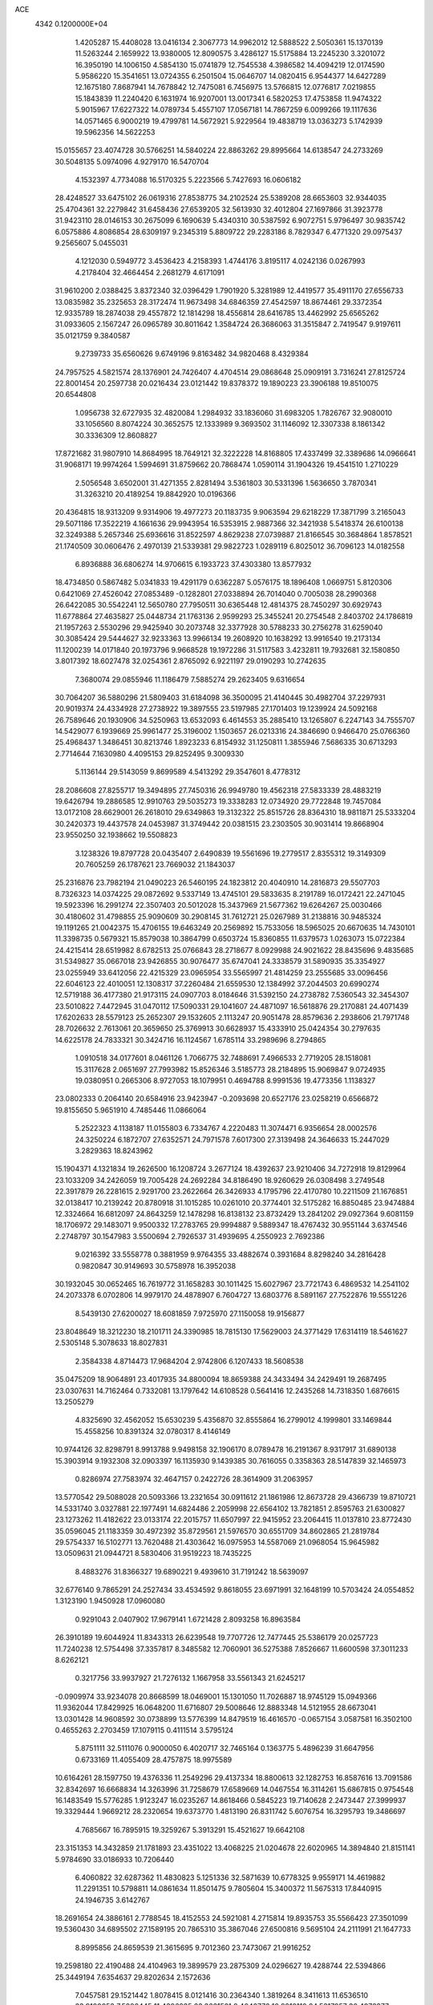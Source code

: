 ACE                                                                             
 4342  0.1200000E+04
   1.4205287  15.4408028  13.0416134   2.3067773  14.9962012  12.5888522
   2.5050361  15.1370139  11.5263244   2.1659922  13.9380005  12.8090575
   3.4286127  15.5175884  13.2245230   3.3201072  16.3950190  14.1006150
   4.5854130  15.0741879  12.7545538   4.3986582  14.4094219  12.0174590
   5.9586220  15.3541651  13.0724355   6.2501504  15.0646707  14.0820415
   6.9544377  14.6427289  12.1675180   7.8687941  14.7678842  12.7475081
   6.7456975  13.5766815  12.0776817   7.0219855  15.1843839  11.2240420
   6.1631974  16.9207001  13.0017341   6.5820253  17.4753858  11.9474322
   5.9015967  17.6227322  14.0789734   5.4557107  17.0567181  14.7867259
   6.0099266  19.1117636  14.0571465   6.9000219  19.4799781  14.5672921
   5.9229564  19.4838719  13.0363273   5.1742939  19.5962356  14.5622253
  15.0155657  23.4074728  30.5766251  14.5840224  22.8863262  29.8995664
  14.6138547  24.2733269  30.5048135   5.0974096   4.9279170  16.5470704
   4.1532397   4.7734088  16.5170325   5.2223566   5.7427693  16.0606182
  28.4248527  33.6475102  26.0619316  27.8538775  34.2102524  25.5389208
  28.6653603  32.9344035  25.4704361  32.2279842  31.6458436  27.6539205
  32.5613930  32.4012804  27.1697866  31.3923778  31.9423110  28.0146153
  30.2675099   6.1690639   5.4340310  30.5387592   6.9072751   5.9796497
  30.9835742   6.0575886   4.8086854  28.6309197   9.2345319   5.8809722
  29.2283186   8.7829347   6.4771320  29.0975437   9.2565607   5.0455031
   4.1212030   0.5949772   3.4536423   4.2158393   1.4744176   3.8195117
   4.0242136   0.0267993   4.2178404  32.4664454   2.2681279   4.6171091
  31.9610200   2.0388425   3.8372340  32.0396429   1.7901920   5.3281989
  12.4419577  35.4911170  27.6556733  13.0835982  35.2325653  28.3172474
  11.9673498  34.6846359  27.4542597  18.8674461  29.3372354  12.9335789
  18.2874038  29.4557872  12.1814298  18.4556814  28.6416785  13.4462992
  25.6565262  31.0933605   2.1567247  26.0965789  30.8011642   1.3584724
  26.3686063  31.3515847   2.7419547   9.9197611  35.0121759   9.3840587
   9.2739733  35.6560626   9.6749196   9.8163482  34.9820468   8.4329384
  24.7957525   4.5821574  28.1376901  24.7426407   4.4704514  29.0868648
  25.0909191   3.7316241  27.8125724  22.8001454  20.2597738  20.0216434
  23.0121442  19.8378372  19.1890223  23.3906188  19.8510075  20.6544808
   1.0956738  32.6727935  32.4820084   1.2984932  33.1836060  31.6983205
   1.7826767  32.9080010  33.1056560   8.8074224  30.3652575  12.1333989
   9.3693502  31.1146092  12.3307338   8.1861342  30.3336309  12.8608827
  17.8721682  31.9807910  14.8684995  18.7649121  32.3222228  14.8168805
  17.4337499  32.3389686  14.0966641  31.9068171  19.9974264   1.5994691
  31.8759662  20.7868474   1.0590114  31.1904326  19.4541510   1.2710229
   2.5056548   3.6502001  31.4271355   2.8281494   3.5361803  30.5331396
   1.5636650   3.7870341  31.3263210  20.4189254  19.8842920  10.0196366
  20.4364815  18.9313209   9.9314906  19.4977273  20.1183735   9.9063594
  29.6218229  17.3871799   3.2165043  29.5071186  17.3522219   4.1661636
  29.9943954  16.5353915   2.9887366  32.3421938   5.5418374  26.6100138
  32.3249388   5.2657346  25.6936616  31.8522597   4.8629238  27.0739887
  21.8166545  30.3684864   1.8578521  21.1740509  30.0606476   2.4970139
  21.5339381  29.9822723   1.0289119   6.8025012  36.7096123  14.0182558
   6.8936888  36.6806274  14.9706615   6.1933723  37.4303380  13.8577932
  18.4734850   0.5867482   5.0341833  19.4291179   0.6362287   5.0576175
  18.1896408   1.0669751   5.8120306   0.6421069  27.4526042  27.0853489
  -0.1282801  27.0338894  26.7014040   0.7005038  28.2990368  26.6422085
  30.5542241  12.5650780  27.7950511  30.6365448  12.4814375  28.7450297
  30.6929743  11.6778864  27.4635827  25.0448734  21.1763136   2.9599293
  25.3455241  20.2754548   2.8403702  24.1786819  21.1957263   2.5530296
  29.9425940  30.2073748  32.3377928  30.5788233  30.2756278  31.6259040
  30.3085424  29.5444627  32.9233363  13.9966134  19.2608920  10.1638292
  13.9916540  19.2173134  11.1200239  14.0171840  20.1973796   9.9668528
  19.1972286  31.5117583   3.4232811  19.7932681  32.1580850   3.8017392
  18.6027478  32.0254361   2.8765092   6.9221197  29.0190293  10.2742635
   7.3680074  29.0855946  11.1186479   7.5885274  29.2623405   9.6316654
  30.7064207  36.5880296  21.5809403  31.6184098  36.3500095  21.4140445
  30.4982704  37.2297931  20.9019374  24.4334928  27.2738922  19.3897555
  23.5197985  27.1701403  19.1239924  24.5092168  26.7589646  20.1930906
  34.5250963  13.6532093   6.4614553  35.2885410  13.1265807   6.2247143
  34.7555707  14.5429077   6.1939669  25.9961477  25.3196002   1.1503657
  26.0213316  24.3846690   0.9466470  25.0766360  25.4968437   1.3486451
  30.8213746   1.8923233   6.8154932  31.1250811   1.3855946   7.5686335
  30.6713293   2.7714644   7.1630980   4.4095153  29.8252495   9.3009330
   5.1136144  29.5143059   9.8699589   4.5413292  29.3547601   8.4778312
  28.2086608  27.8255717  19.3494895  27.7450316  26.9949780  19.4562318
  27.5833339  28.4883219  19.6426794  19.2886585  12.9910763  29.5035273
  19.3338283  12.0734920  29.7722848  19.7457084  13.0172108  28.6629001
  26.2618010  29.6349863  19.3132322  25.8515726  28.8364310  18.9811871
  25.5333204  30.2420373  19.4437578  24.0453987  31.3749442  20.0381515
  23.2303505  30.9031414  19.8668904  23.9550250  32.1938662  19.5508823
   3.1238326  19.8797728  20.0435407   2.6490839  19.5561696  19.2779517
   2.8355312  19.3149309  20.7605259  26.1787621  23.7669032  21.1843037
  25.2316876  23.7982194  21.0490223  26.5460195  24.1823812  20.4040910
  14.2816873  29.5507703   8.7326323  14.0374225  29.0872692   9.5337149
  13.4745101  29.5833635   8.2191789  16.0172421  22.2471045  19.5923396
  16.2991274  22.3507403  20.5012028  15.3437969  21.5677362  19.6264267
  25.0030466  30.4180602  31.4798855  25.9090609  30.2908145  31.7612721
  25.0267989  31.2138816  30.9485324  19.1191265  21.0042375  15.4706155
  19.6463249  20.2569892  15.7533056  18.5965025  20.6670635  14.7430101
  11.3398735   0.5679321  15.8579038  10.3864799   0.6503724  15.8360855
  11.6379573   1.0263073  15.0722384  24.4215414  28.6519982   8.6782513
  25.0766843  28.2718677   8.0929988  24.9021622  28.8435696   9.4835685
  31.5349827  35.0667018  23.9426855  30.9076477  35.6747041  24.3338579
  31.5890935  35.3354927  23.0255949  33.6412056  22.4215329  23.0965954
  33.5565997  21.4814259  23.2555685  33.0096456  22.6046123  22.4010051
  12.1308317  37.2260484  21.6559530  12.1384992  37.2044503  20.6990274
  12.5719188  36.4177380  21.9173115  24.0907703   8.0184646  31.5392150
  24.2738782   7.5360543  32.3454307  23.5010822   7.4472945  31.0470112
  17.5090331  29.1041607  24.4871097  16.5618876  29.2170881  24.4071439
  17.6202633  28.5579123  25.2652307  29.1532605   2.1113247  20.9051478
  28.8579636   2.2938606  21.7971748  28.7026632   2.7613061  20.3659650
  25.3769913  30.6628937  15.4333910  25.0424354  30.2797635  14.6225178
  24.7833321  30.3424716  16.1124567   1.6785114  33.2989696   8.2794865
   1.0910518  34.0177601   8.0461126   1.7066775  32.7488691   7.4966533
   2.7719205  28.1518081  15.3117628   2.0651697  27.7993982  15.8526346
   3.5185773  28.2184895  15.9069847   9.0724935  19.0380951   0.2665306
   8.9727053  18.1079951   0.4694788   8.9991536  19.4773356   1.1138327
  23.0802333   0.2064140  20.6584916  23.9423947  -0.2093698  20.6527176
  23.0258219   0.6566872  19.8155650   5.9651910   4.7485446  11.0866064
   5.2522323   4.1138187  11.0155803   6.7334767   4.2220483  11.3074471
   6.9356654  28.0002576  24.3250224   6.1872707  27.6352571  24.7971578
   7.6017300  27.3139498  24.3646633  15.2447029   3.2829363  18.8243962
  15.1904371   4.1321834  19.2626500  16.1208724   3.2677124  18.4392637
  23.9210406  34.7272918  19.8129964  23.1033209  34.2426059  19.7005428
  24.2692284  34.8186490  18.9260629  26.0308498   3.2749548  22.3917879
  26.2281615   2.9291700  23.2622664  26.3426933   4.1795796  22.4170780
  10.2211509  21.1676851  32.0138417  10.2139242  20.8780918  31.1015285
  10.0261010  20.3774401  32.5175282  16.8850485  23.9474884  12.3324664
  16.6812097  24.8643259  12.1478298  16.8138132  23.8732429  13.2841202
  29.0927364   9.6081159  18.1706972  29.1483071   9.9500332  17.2783765
  29.9994887   9.5889347  18.4767432  30.9551144   3.6374546   2.2748797
  30.1547983   3.5500694   2.7926537  31.4939695   4.2550923   2.7692386
   9.0216392  33.5558778   0.3881959   9.9764355  33.4882674   0.3931684
   8.8298240  34.2816428   0.9820847  30.9149693  30.5758978  16.3952038
  30.1932045  30.0652465  16.7619772  31.1658283  30.1011425  15.6027967
  23.7721743   6.4869532  14.2541102  24.2073378   6.0702806  14.9979170
  24.4878907   6.7604727  13.6803776   8.5891167  27.7522876  19.5551226
   8.5439130  27.6200027  18.6081859   7.9725970  27.1150058  19.9156877
  23.8048649  18.3212230  18.2101711  24.3390985  18.7815130  17.5629003
  24.3771429  17.6314119  18.5461627   2.5305148   5.3078633  18.8027831
   2.3584338   4.8714473  17.9684204   2.9742806   6.1207433  18.5608538
  35.0475209  18.9064891  23.4017935  34.8800094  18.8659388  24.3433494
  34.2429491  19.2687495  23.0307631  14.7162464   0.7332081  13.1797642
  14.6108528   0.5641416  12.2435268  14.7318350   1.6876615  13.2505279
   4.8325690  32.4562052  15.6530239   5.4356870  32.8555864  16.2799012
   4.1999801  33.1469844  15.4558256  10.8391324  32.0780317   8.4146149
  10.9744126  32.8298791   8.9913788   9.9498158  32.1906170   8.0789478
  16.2191367   8.9317917  31.6890138  15.3903914   9.1932308  32.0903397
  16.1135930   9.1439385  30.7616055   0.3358363  28.5147839  32.1465973
   0.8286974  27.7583974  32.4647157   0.2422726  28.3614909  31.2063957
  13.5770542  29.5088028  20.5093366  13.2321654  30.0911612  21.1861986
  12.8673728  29.4366739  19.8710721  14.5331740   3.0327881  22.1977491
  14.6824486   2.2059998  22.6564102  13.7821851   2.8595763  21.6300827
  23.1273262  11.4182622  23.0133174  22.2015757  11.6507997  22.9415952
  23.2064415  11.0137810  23.8772430  35.0596045  21.1183359  30.4972392
  35.8729561  21.5976570  30.6551709  34.8602865  21.2819784  29.5754337
  16.5102771  13.7620488  21.4303642  16.0975953  14.5587069  21.0968054
  15.9645982  13.0509631  21.0944721   8.5830406  31.9519223  18.7435225
   8.4883276  31.8366327  19.6890221   9.4939610  31.7191242  18.5639097
  32.6776140   9.7865291  24.2527434  33.4534592   9.8618055  23.6971991
  32.1648199  10.5703424  24.0554852   1.3123190   1.9450928  17.0960080
   0.9291043   2.0407902  17.9679141   1.6721428   2.8093258  16.8963584
  26.3910189  19.6044924  11.8343313  26.6239548  19.7707726  12.7477445
  25.5386179  20.0257723  11.7240238  12.5754498  37.3357817   8.3485582
  12.7060901  36.5275388   7.8526667  11.6600598  37.3011233   8.6262121
   0.3217756  33.9937927  21.7276132   1.1667958  33.5561343  21.6245217
  -0.0909974  33.9234078  20.8668599  18.0469001  15.1301050  11.7026887
  18.9745129  15.0949366  11.9362044  17.8429925  16.0648200  11.6716807
  29.5008646  12.8883348  14.5121955  28.6673041  13.0301428  14.9608592
  30.0738899  13.5776399  14.8479519  16.4616570  -0.0657154   3.0587581
  16.3502100   0.4655263   2.2703459  17.1079115   0.4111514   3.5795124
   5.8751111  32.5111076   0.9000050   6.4020717  32.7465164   0.1363775
   5.4896239  31.6647956   0.6733169  11.4055409  28.4757875  18.9975589
  10.6164261  28.1597750  19.4376336  11.2549296  29.4137334  18.8800613
  32.1282753  16.8587616  13.7091586  32.8342697  16.6668834  14.3263996
  31.7258679  17.6589669  14.0467554  16.3114261  15.6867815   0.9754548
  16.1483549  15.5776285   1.9123247  16.0235267  14.8618466   0.5845223
  19.7140628   2.2473447  27.3999937  19.3329444   1.9669212  28.2320654
  19.6373770   1.4813190  26.8311742   5.6076754  16.3295793  19.3486697
   4.7685667  16.7895915  19.3259267   5.3913291  15.4521627  19.6642108
  23.3151353  14.3432859  21.1781893  23.4351022  13.4068225  21.0204678
  22.6020965  14.3894840  21.8151141   5.9784690  33.0186933  10.7206440
   6.4060822  32.6287362  11.4830823   5.1251336  32.5871639  10.6778325
   9.9559171  14.4619882  11.2291351  10.5798811  14.0861634  11.8501475
   9.7805604  15.3400372  11.5675313  17.8440915  24.1946735   3.6142767
  18.2691654  24.3886161   2.7788545  18.4152553  24.5921081   4.2715814
  19.8935753  35.5566423  27.3501099  19.5360430  34.6895502  27.1589195
  20.7865310  35.3867046  27.6500816   9.5695104  24.2111991  21.1647733
   8.8995856  24.8659539  21.3615695   9.7012360  23.7473067  21.9916252
  19.2598180  22.4190488  24.4104963  19.3899579  23.2875309  24.0296627
  19.4288744  22.5394866  25.3449194   7.6354637  29.8202634   2.1572636
   7.0457581  29.1521442   1.8078415   8.0121416  30.2364340   1.3819264
   8.3411613  11.6536510  23.9190053   7.5896445  11.4396235  23.3661521
   8.4040776  10.9210110  24.5317957  30.4976377   6.4237291  21.0996976
  30.1929082   5.9676371  21.8841412  29.6964585   6.6458143  20.6253329
  19.1675190  13.3959440  24.7900309  18.4718838  13.9990550  25.0519101
  18.8309597  12.5290791  25.0169779  19.7153348   6.1767084  33.4420919
  20.4442639   6.1491634  32.8223053  18.9432708   6.3291520  32.8971974
   9.8500463  34.1725373   4.5997140  10.6451656  33.6949694   4.8362435
  10.0752555  35.0933369   4.7325325  23.0597557  32.6930667  22.7705954
  22.3324392  32.2822091  23.2379696  22.8802956  32.5179188  21.8468264
  16.1503247  20.4442913  28.1638727  16.9736433  20.1124844  27.8057073
  15.8866357  21.1359883  27.5570324  33.3163062  35.3179571  16.8338710
  34.0511335  35.3102018  16.2205191  32.8089932  34.5378117  16.6097313
  24.9072782  16.0336049  19.7879935  25.6936306  15.4910392  19.8471895
  24.2484850  15.5563900  20.2924628   0.3642603  32.6674483  17.2400420
   1.1798488  32.2051476  17.4332396   0.4694847  32.9723775  16.3388329
  26.3929432   5.1793302  25.3579837  26.9131160   4.9714539  26.1341535
  25.5989813   4.6533364  25.4538327   1.8581518  22.3178915  20.9499228
   2.1755841  21.6026833  20.3986102   2.5490440  22.9789299  20.9060132
  22.2914098   2.6262833  18.0906740  21.9004945   1.9409896  17.5486503
  23.1890190   2.7043935  17.7675203  17.7067062   8.7454560  28.4721099
  17.9553916   8.3145960  29.2898795  18.4423392   8.5819476  27.8819057
  11.0737831  11.7642143   5.9973788  11.8292353  11.8813328   6.5734058
  11.1255317  10.8503672   5.7173123   5.4082150  26.3196978  18.6389128
   5.8036092  25.4951295  18.9217243   5.5398138  26.3357009  17.6909373
  20.8830197   9.1865881  23.0316037  20.0675325   8.7498343  23.2774868
  20.6022173   9.9645594  22.5497918   4.6073131  25.3553088   7.7858151
   3.9963849  25.6020378   8.4801662   5.4724369  25.5416347   8.1506102
  27.0258662  18.2096077  33.3874482  26.6301408  18.9427877  32.9161941
  26.9591852  17.4715278  32.7816235  10.5224320  16.2285838  18.3438964
  10.5843848  15.2801931  18.4576887   9.7674936  16.4845812  18.8737692
  31.9300814  12.4756858   5.3403912  32.6652550  13.0488816   5.5576427
  32.0873176  11.6808692   5.8500726  15.2585355  17.0336961  24.0721064
  14.6863197  17.7266540  24.4016671  14.8248105  16.7225805  23.2775489
  26.8102382  14.0637317  15.0876722  26.2627645  14.7927696  14.7961106
  26.1959284  13.4474226  15.4864434  29.9792589  21.7024443   9.1319193
  29.5776820  20.9862985   9.6239589  29.2534569  22.0978505   8.6491178
  23.4275175  33.7278411   7.9700076  23.4198581  33.2132537   8.7770844
  23.6051251  33.0885898   7.2800473  26.9771667  25.1233907  23.5468230
  26.2339626  24.7496831  23.0733019  27.7344433  24.6298070  23.2319594
  29.8106639  35.6665366   7.1711009  29.2649559  35.3350620   7.8842343
  29.6354430  35.0739525   6.4400924  18.6622772  32.7564240  27.0738286
  18.1098198  32.6780812  26.2960850  19.1322566  31.9237517  27.1186389
  13.1573640   9.9719400   3.7583234  12.5353579   9.6289207   3.1167020
  12.8758727  10.8748463   3.9058180  32.0857540   2.3538937  30.7775511
  32.5782923   1.6149780  30.4202817  31.5624606   1.9740932  31.4833468
   8.4512288  13.9282312  20.8953924   8.6985765  14.7853388  21.2424047
   8.2334029  14.0948971  19.9783285  12.8871839   8.4026130  32.8211846
  12.0182343   8.4832049  33.2144572  12.7359949   8.5101389  31.8821362
  18.4662484   6.8968634   2.6317702  18.7061639   6.7735577   1.7133650
  17.5959809   7.2942316   2.6007080  32.5161334  36.6873927  12.7700457
  32.8262669  36.0490385  12.1277428  32.2393714  36.1588962  13.5185951
  17.4489435  10.2273744  16.4913512  16.5889023  10.6446703  16.5405964
  17.6599361  10.2230114  15.5577051  33.9874469  15.7126709   2.2297198
  34.4539218  16.3631689   1.7048529  34.5944312  14.9751532   2.2919257
   4.2596638  10.8942272  32.1437963   4.5609512  11.0171071  31.2435973
   5.0355061  11.0568000  32.6803321   7.7436149  37.0373075  28.6270546
   8.0942127  36.4795261  29.3214558   8.4001998  36.9954850  27.9317999
  32.0242414   9.1643365  15.6227678  31.3807866   9.8713541  15.6709729
  32.4443430   9.2805094  14.7705646  21.7393624   2.3526487   8.7903921
  22.0769968   2.4459908   7.8995935  22.5193858   2.2229736   9.3298174
  17.5836280  36.2852944  22.3395009  17.1001080  36.2873882  21.5134042
  17.8988784  35.3860626  22.4302263  13.8686468  36.5973060   0.0017602
  13.2652856  35.9266386   0.3217480  13.3066717  37.3411303  -0.2153603
  15.1482978   3.2283278   5.3829440  15.0031808   3.2326773   4.4368182
  14.5297083   2.5788023   5.7171526  16.5555831   7.5772953  14.3975043
  17.1344024   8.1811497  13.9321442  16.9216702   6.7106678  14.2209573
  11.5969577  33.9756641  19.1509365  11.1424010  33.5288697  19.8650687
  12.5243217  33.9090607  19.3785145  11.5912262  26.4713420   5.2805164
  12.4129913  26.9614091   5.2528033  11.0506055  26.8715511   4.5994923
  19.2812409  17.3356895  15.6635792  18.7936513  16.5193001  15.7731083
  20.0635635  17.2216674  16.2032107  11.3791442   7.6138553  11.3960500
  11.4300110   7.3430876  12.3127448  11.8719102   6.9447402  10.9209728
  29.0711302   3.9148343  10.3141137  29.2361592   4.1046334   9.3905481
  29.8309175   4.2744032  10.7720059   0.7803849  12.2385075  25.0135795
   1.0150100  11.5297008  25.6125585   0.2431823  11.8171750  24.3426666
  34.5195883  34.7237454  19.1176532  33.9055971  34.9931456  18.4345206
  35.0294258  34.0194722  18.7172823  28.7328790  31.3083189   2.7498327
  29.1057173  31.9072871   2.1029474  29.4607816  30.7370170   2.9947896
  14.7276257  35.6295275   4.7946084  15.0517002  34.8116074   4.4174954
  15.1197687  36.3147426   4.2533728  20.9097112  16.9728898   9.7299406
  20.8782137  17.1467372   8.7891872  20.8764514  16.0187225   9.7984268
  26.0721371  26.8127081  13.7726591  25.7170350  26.0816898  14.2783729
  26.9642178  26.9210528  14.1023338  20.7550823   1.9485982  23.0077734
  20.5672119   2.3806447  22.1745433  19.9165803   1.5741300  23.2778102
   3.5691623  32.4521644  30.9487962   3.7424251  32.7635774  31.8371845
   2.9606265  33.0947788  30.5841555  18.5834467  25.6952676  29.2423771
  17.8974845  26.1724817  29.7092331  18.3425433  24.7739420  29.3391056
  19.5878950  35.7174450  18.9421916  19.9527086  35.1864998  19.6501746
  18.6566593  35.4962334  18.9323263  16.2696908  10.9488506  28.8658641
  15.4927339  10.4407245  28.6326742  17.0013335  10.3501720  28.7158147
  35.0786065   5.0778977  15.5975456  34.5753074   4.3617604  15.9849334
  34.6137885   5.8702351  15.8665762  31.4719819  22.1518350  28.8916889
  30.5367646  21.9479468  28.8971709  31.5532536  22.8871609  28.2842990
  18.6817278   7.6373807  22.5452904  18.2027838   7.0403637  21.9704730
  18.4809018   8.5094839  22.2056777   1.9050701   0.8457658   6.8994475
   1.3583856   0.9049213   7.6829451   1.2987347   0.9896975   6.1728988
  33.8548414  35.2071281  10.9172346  33.4032895  34.5398882  11.4340747
  34.7831445  34.9912309  11.0059684  21.7657876  32.1643589  13.9634169
  22.0735110  33.0707462  13.9630549  21.3491035  32.0532277  14.8179671
  27.5432296  18.8736961  17.4165639  27.2613455  19.3963395  18.1673083
  27.7211451  18.0068465  17.7814605  25.8765872  29.1230787  10.9907166
  26.7064839  28.6461882  10.9995956  25.5149646  28.9908307  11.8670563
  26.1122947   9.9019248   2.6799879  25.5925165  10.3828771   2.0359792
  25.5086763   9.2501072   3.0363732  25.7009487   9.4874411  11.3969777
  25.7532189   9.5646486  10.4443295  25.4240478   8.5839025  11.5492134
  12.2687740   4.3419730  31.7573943  11.5198749   4.9345878  31.8221221
  12.1823470   3.9403197  30.8928500  18.4396861   8.6643459  11.1856822
  18.0366343   7.7990766  11.1143374  18.0514285   9.1690849  10.4710309
  16.2677383  24.4099885  24.2751458  16.9633825  24.4413759  24.9318997
  16.0397610  25.3272257  24.1237052   7.1948921  22.7412353  10.3695588
   6.6494956  21.9829573  10.1603006   6.9386545  22.9822078  11.2597871
  26.9696376  25.3946047  18.9936674  27.7285733  24.9202473  18.6542070
  26.2907454  25.2657417  18.3312992  11.1928583  26.0871440  30.4112549
  10.6593913  26.7363564  30.8696959  11.2684521  25.3598943  31.0290131
  11.6587706  36.8965693   1.6003878  10.9585902  36.9639658   2.2495695
  11.4388318  36.1165844   1.0909938   3.0490146  11.5283289  13.6762902
   3.0705016  11.7328670  12.7414456   2.1180040  11.4420861  13.8812613
  19.2937125  13.1717550  16.8728789  19.9795748  12.6410614  17.2780814
  18.4774713  12.8206239  17.2288131  35.2111558   1.1941914   4.6732050
  35.6561755   1.4780513   3.8746984  34.4696801   1.7932771   4.7600493
  33.8583981  26.9905820  10.9966682  33.4263397  26.2140479  11.3524098
  34.2677858  27.4057923  11.7557689   0.3706895  30.8122894  24.4743276
  -0.2910389  30.5458692  25.1125812   1.1676640  30.3614147  24.7532103
  29.1263414  34.0110787  22.0072367  29.1335983  34.8975959  21.6463123
  30.0489530  33.7581776  22.0398052  25.8593287   5.6333356   2.8291128
  24.9990910   5.6771008   2.4116113  25.8109922   6.2676578   3.5443265
  23.4574297  30.9867218   6.0598653  23.3418844  30.4306349   5.2893794
  23.9909797  30.4616289   6.6563833  31.8551825  31.1449903  22.9923636
  31.5834087  31.5327269  22.1604794  32.3812624  31.8250533  23.4130606
   2.1621237  22.2107554   2.0016426   2.3751050  21.2793654   1.9434747
   1.6197702  22.3809812   1.2315077  27.9725283  23.1110973   7.5454141
  27.5806754  22.2441682   7.4399760  27.2804244  23.7197940   7.2871267
   5.0336276  35.2531915   8.4685363   5.0316867  34.4295951   7.9807689
   4.6252394  35.0361813   9.3066040  25.6853453  35.1147401   7.5261595
  26.0320284  34.5582725   8.2235737  24.7441236  34.9405747   7.5263425
  14.0437773  26.0611100  29.5875016  13.1334117  26.2718305  29.7950182
  14.0452895  25.9105733  28.6422142  12.8666949  30.8552903  22.6927673
  12.3220608  30.2168699  23.1532288  13.4702146  31.1811197  23.3604731
   5.9856335  24.9586191  24.3671677   6.1788189  24.0343684  24.2100943
   5.0341524  24.9909058  24.4665311   3.5675048   3.0148086  28.7964720
   3.9845999   3.2435503  27.9658453   3.0581579   2.2285089  28.6001804
   7.2472036  10.7300397  31.1677519   7.2177419  10.0420789  31.8326381
   6.9658493  11.5205311  31.6283981  29.1729220   3.5236478   4.2230375
  28.2301163   3.6583263   4.3190117  29.5454620   3.8438686   5.0445632
   9.1285497  16.1697531  22.2079311   9.4307036  16.1733394  23.1161833
   9.6622341  16.8362918  21.7753355  13.3779455  37.4748014  25.9475411
  14.2665581  37.5521402  26.2948423  13.0187597  36.6995623  26.3790753
  22.8807971  13.2123134   0.7831324  23.2424766  13.3214648   1.6626242
  22.2360875  13.9149752   0.7003813  28.2011462  16.4052086  18.8301013
  28.7820414  15.7652267  18.4187427  27.8017019  15.9318025  19.5598702
  20.1786399  19.1570054  26.1616021  19.4688685  19.2783601  25.5309442
  20.1021205  18.2429868  26.4353661  24.0885195   4.3640828  20.6455992
  24.5388439   3.6751106  21.1342270  23.8627355   3.9563239  19.8095453
  10.4385917   9.8510812  32.0990329  10.3055075  10.2977193  31.2629498
   9.5585900   9.7592761  32.4642734  17.6311477   0.4670859  12.4201225
  17.5298951   1.0776968  11.6899622  17.1254273  -0.3029529  12.1602784
  15.2538850  27.0131595  19.7101996  14.8597521  27.8574791  19.9293243
  14.5989152  26.5774070  19.1648869  27.4926055  33.8578829  31.7170205
  27.7760869  34.6040647  31.1887376  27.0898006  33.2587181  31.0885448
   0.0990159  33.2993822  14.3034880   0.6451031  32.5936225  13.9571877
  -0.4414010  33.5702392  13.5613169  20.3069672   3.2930311  32.8903310
  20.1004211   4.1969250  33.1281258  21.2487873   3.2146539  33.0421984
   3.7289119  12.6429054  10.7668189   4.5882392  12.2762317  10.5586394
   3.4824214  13.1350831   9.9837255  14.0181634  33.8093385  18.0751250
  13.4804850  34.0833441  17.3321212  14.4407370  33.0026219  17.7803850
  24.6242424  34.5763765  32.9927950  24.2838716  34.0057854  33.6818562
  25.3006916  34.0540619  32.5617083  30.8702151  15.9800093  33.2305407
  30.8899058  16.9271752  33.0937164  31.3124632  15.6178549  32.4627565
  26.7658410  19.9201059  14.7867785  26.8136046  19.2038682  15.4199878
  26.0724894  20.4892538  15.1207937  31.4882647   3.6486690  28.4818408
  31.8483809   3.1885255  29.2400071  30.7353217   3.1205304  28.2165518
   9.1739006  17.1880553   9.3906552   8.6098013  16.5338950   9.8030847
   8.9604243  18.0058633   9.8399321   7.3315743   6.8961770  19.8222399
   7.6402115   6.6366092  20.6903410   7.3633979   6.0907468  19.3060024
  31.1658493   4.9605686  11.7960945  31.1238470   5.8958910  11.9951914
  31.6685040   4.5842412  12.5185540   6.4954076  12.0880675   3.3647473
   7.3780929  11.7861486   3.5790917   5.9238304  11.5930383   3.9516693
  20.7675666  12.8723944  27.1876870  20.3358364  13.5444501  26.6602573
  20.9641732  12.1705821  26.5671733   1.3304370  24.6196811  29.8433919
   1.8962281  23.8718688  30.0354573   0.6013593  24.2472584  29.3474294
  30.3993981  32.7873562   0.8650474  30.5406497  33.7117230   0.6605340
  30.1876487  32.3853015   0.0225832  34.0088213   6.9662918  31.5605701
  33.8109682   7.9027717  31.5510067  33.7236027   6.6524584  30.7024379
  25.7757267  31.8278651  22.5406536  24.8356530  32.0074546  22.5251279
  26.0728312  32.0297954  21.6534192   5.9352424  19.8617463  20.7987977
   5.4215291  19.6520543  20.0188234   5.4378748  19.4810924  21.5226485
  28.3054691  25.9845588  28.1658541  28.5481647  25.2711818  27.5755797
  29.1361241  26.2802385  28.5384364   6.8279243  33.5268107  21.9557508
   6.1518261  34.0638012  22.3689872   6.3700004  33.0625569  21.2550326
  23.6913972  11.1623923   6.9895315  24.1324655  10.6612326   7.6754832
  24.0460909  10.8130284   6.1719931  10.5765833   0.6316190  24.1606890
  11.2153772   0.3149924  23.5220014  10.8308277   0.2113759  24.9822652
  17.0561042   8.8725983  19.3241275  16.9787848   9.3009043  18.4715974
  17.2313129   7.9548551  19.1160863  13.5549053  23.3837339   1.4486795
  13.9856064  23.9027735   2.1278895  12.7599849  23.8745078   1.2401746
  33.1337921  29.7617792  25.3006427  32.5936578  29.1514842  24.7986201
  32.6613460  30.5930157  25.2551179  16.7268863  22.5133180  22.4103889
  17.4220660  21.9740177  22.7873666  16.5006399  23.1321370  23.1047284
  13.5545841  16.2503469  21.9850348  13.3421665  16.3920889  21.0625275
  12.9518396  15.5621223  22.2665978  16.7165901  35.8243152   0.4815617
  16.7373364  35.9926015   1.4236238  15.8072486  35.9849683   0.2295286
   1.0416736  10.0029961  18.1249000   1.3570827   9.1789424  17.7538415
   0.9902376  10.5982563  17.3770687  13.9268812  25.0490095   8.9614618
  13.5738234  24.1616442   8.8969266  13.1848356  25.5818203   9.2473165
   2.7175013   1.2367187  21.1325188   3.0707455   0.4967468  20.6386647
   1.9238686   0.8936021  21.5431889  27.8158203   3.7266028   1.6381893
  27.8423020   2.8725642   2.0696387  27.3797385   4.2999618   2.2685257
   9.4324222  19.6923100   3.6148488   9.2644632  20.6168065   3.7974075
  10.3650853  19.6556711   3.4026485  12.4416160  23.3547175   5.6243138
  12.1620401  22.8213234   4.8802978  12.0050447  24.1963937   5.4930940
  34.4757741  17.5312281   7.9044843  34.5900412  16.9200424   7.1767296
  35.0453049  18.2696908   7.6887543   3.7109048  25.6177567  31.3553346
   3.4474490  25.9784285  32.2019388   2.8991105  25.5754583  30.8499311
   2.3737787   4.4909675   2.3901253   2.7893166   4.9286134   1.6471407
   1.7983537   5.1557797   2.7684671  30.8035595  14.7546770  18.0928910
  31.3425931  14.2321380  18.6867156  30.0561167  14.1920963  17.8902482
  13.0815796  32.7208862  28.1473903  13.9468880  32.4493245  27.8412412
  12.5694741  31.9124091  28.1659529   8.1835978  29.6333329  26.7409777
   7.5993329  29.0296509  26.2822464   7.7472229  30.4829774  26.6784227
  25.3944162  21.6838571   9.2082664  25.9220837  21.1355619   8.6276018
  26.0351332  22.1481631   9.7469068  11.5227526   5.2200509   5.2378361
  11.7152971   4.4167342   5.7214071  11.4752504   5.8991342   5.9107561
   3.5561214  36.3010503   5.6996707   2.9890218  36.9388423   6.1330889
   3.8754194  35.7433931   6.4091064  13.8830329  10.5724562  11.5115384
  13.0443291  10.7002835  11.0682913  13.6594446  10.5368819  12.4415785
   4.9578856   1.3871872  32.5558776   4.7388800   1.8280149  31.7349395
   4.1333463   1.3616178  33.0413804  18.8240503  15.9504502  29.5278083
  19.2456979  15.2111320  29.9658194  18.2813873  16.3528130  30.2059328
   9.1419975  30.1565393  20.6372459   8.7730152  29.3582172  20.2594023
   8.6419244  30.2940757  21.4417598  19.7447722   1.8779015  15.8938664
  20.3938088   2.5805321  15.9298327  19.2566842   2.0437558  15.0873341
  26.4761200  11.8766007  19.1698250  27.2124747  11.2692072  19.2411470
  25.7446582  11.4154976  19.5804093  30.5826685  10.7265362  10.5386996
  29.6369771  10.7299660  10.3907542  30.7405318  11.4879378  11.0968919
  22.0106299  30.1118839  19.2512420  21.7645355  29.3901891  19.8298835
  21.2925373  30.7395578  19.3324836  16.0353467  35.8197662  11.5738076
  16.1748861  35.0995208  10.9589848  15.1076208  36.0368068  11.4818847
  19.8913538  26.0787352  31.4892258  19.9575671  25.8830210  30.5545902
  20.3154296  25.3365467  31.9199786  14.8146902  34.0663396  20.9012509
  14.7601818  33.5544078  20.0942895  15.4212292  34.7770964  20.6934841
  10.8288503  36.8959626   4.4770688  10.4991829  37.7057795   4.8666169
  11.7643639  36.8962416   4.6796671  25.6605318  24.8526588   6.8628181
  24.7632534  24.9956712   7.1639339  25.9027892  25.6732251   6.4336164
  19.8277791  25.2229778  24.9344870  19.2404745  25.6431139  24.3061633
  20.6604380  25.1448968  24.4688537  16.1294603  17.1780634  11.3636511
  16.5872285  17.2388470  10.5252088  16.6898322  17.6528846  11.9774588
  10.3090210   0.9026325   9.5925325  10.6740471   0.8279568  10.4742418
   9.4832680   0.4202593   9.6335202  26.6349880  24.1169755  10.1940316
  27.4382501  24.6350578  10.2449486  26.0058995  24.6925745   9.7591003
   3.3098573  34.8329813  15.6438278   3.1833680  35.3010902  14.8185362
   2.5146020  35.0125741  16.1453728  20.5706733  23.5731790  15.7143802
  19.9940928  22.8201286  15.8436163  20.1846119  24.0467622  14.9775578
  35.0033646  16.2259702  10.1364067  34.7278952  16.8255872  10.8298099
  34.8505768  16.7111297   9.3255381  16.2665028  15.7093922  19.4659305
  17.1699261  15.6724600  19.1517744  15.8053945  15.0502248  18.9471731
  26.9011365  26.0530853   4.5804907  26.9015797  25.2004037   4.1455589
  27.8047177  26.3601657   4.5065004  27.8625445  10.9126672  10.0491394
  27.2579702  10.9890402   9.3109735  27.6475934  11.6559429  10.6126722
  30.6495732  30.5168470   9.1400426  30.6589188  31.3372959   8.6470841
  31.0664763  30.7337075   9.9739462  14.5787170  25.0996770  17.5936444
  14.6851000  24.4666489  16.8835810  13.7335746  25.5142919  17.4202640
   1.2137505  11.4882664  11.0313735   2.1261851  11.7567324  10.9235730
   0.7108015  12.2927477  10.9045509  20.3560248  12.1214641  10.7664797
  20.5478613  12.0149324  11.6981887  21.1271949  11.7700659  10.3214542
   9.4338145  36.4901499  14.1086683   9.4657816  35.8759414  14.8421244
   8.5024436  36.5682235  13.9020656  28.6994315  19.6271269  10.4757398
  28.8429986  18.6955488  10.6424208  27.9385618  19.8517930  11.0113088
  28.8286635   9.3494698  32.7809658  29.5123043   9.9616935  33.0530857
  28.1168790   9.9083900  32.4691921   8.6895905   2.0519460  22.2956169
   9.3806415   1.6779802  22.8422703   8.8973136   1.7541900  21.4099396
  15.0592143   7.7290590  26.1693299  15.6170743   7.0021086  25.8926221
  15.6031873   8.2307779  26.7764569   2.3920818  17.8608748  22.8771201
   1.6447431  18.4578441  22.8404524   2.3221984  17.4420403  23.7349813
   4.3861666   8.6025670  23.0838666   3.8684453   8.6202128  23.8887798
   4.2414186   7.7270159  22.7251324  23.4284665   9.0637447  21.3590804
  23.2029687   8.1429997  21.2263730  22.8725192   9.3441105  22.0860945
   8.5947157  28.0078907  16.8387920   9.1708386  28.5849571  16.3374851
   8.2402043  27.4004737  16.1894862   9.6073143  19.9240516  24.4647542
   9.0155138  19.5579156  23.8075263   9.2209199  19.6702347  25.3029118
   1.1242969  20.6028140   5.3235983   1.7694287  21.2731011   5.5488800
   0.4190835  20.7259701   5.9590025  28.3245194  21.4066308  31.7792914
  28.9499109  21.9820175  31.3387831  28.3316310  21.6983834  32.6909172
  21.8987243   2.8729552  25.2100309  21.4050077   2.5014560  25.9411015
  21.5036810   2.4817396  24.4308499  35.2946050  30.0268648  21.5704660
  35.1754613  30.6725295  20.8739362  35.2297426  30.5332777  22.3801392
   8.3712173  19.0864854  26.9299508   7.9737076  19.2035236  27.7928065
   7.7748373  18.4960332  26.4695934  22.7814050  10.6762514  10.4712884
  23.3202302   9.9780981  10.0991578  23.4118889  11.3290263  10.7756019
  22.3565556   5.5410430   7.0597072  21.4150977   5.4594325   7.2121164
  22.4533782   5.4611520   6.1107737   0.5832313  14.7193022  26.5393056
   0.2966739  14.5033756  25.6518979   0.4402881  13.9157105  27.0393451
  24.4764682  15.2961966   9.4092860  24.3115200  16.0762150   8.8795736
  23.9573709  14.6089055   8.9916728  33.8093661  18.7768516  31.6897802
  34.1512283  19.5870615  31.3117299  32.8649535  18.8228512  31.5407814
  28.8475694  23.1136776  29.5846905  28.9526634  23.6595415  28.8054474
  28.1545432  23.5430902  30.0862395  23.9837338  18.3919006   8.9735945
  23.8586779  18.9811036   9.7175250  23.8607922  18.9480341   8.2042878
   4.8903929   1.1981837  13.4297217   4.8350741   1.6781710  12.6034143
   5.2585900   1.8286389  14.0487443  15.9158175  35.0677692   8.3202080
  16.3911280  34.3834202   7.8490625  15.0038233  34.7773131   8.3086480
  10.4333742  20.7289106  28.9722765  10.9844850  19.9471276  29.0086649
  10.1075849  20.7506208  28.0724866  20.7245823   4.9983744  15.6344828
  21.2948075   5.1816874  16.3811228  21.0653238   5.5513921  14.9314192
  30.7147578  18.5317840  21.1993093  30.6015637  17.7742394  21.7733696
  30.6301268  18.1765653  20.3144991  13.7803940  35.8252118  30.2863904
  14.2285462  36.3493100  29.6225285  13.7281943  36.3998339  31.0501420
  17.4352080   6.1205478  20.7885501  16.4920868   6.2314037  20.6682790
  17.5377424   5.2044258  21.0463076  17.6653250  14.1777333   8.4416099
  17.7571462  13.2656546   8.1660864  16.7256917  14.3514428   8.3855190
  20.0670233  17.1747225  32.3110734  19.1837430  16.8071070  32.2809628
  20.0618616  17.8650750  31.6480360   4.1597862  14.5639085   4.5845102
   3.8062526  13.8151053   5.0646556   5.1036492  14.5231504   4.7384364
  30.9790543  27.5996562  19.3720718  31.3088801  27.4091073  20.2502164
  30.0296394  27.5033523  19.4466954  28.3981595  32.4683262  11.7694873
  28.6665196  31.6137940  12.1071103  27.4698599  32.3628169  11.5612576
   0.4272433   8.3600949  12.6384022   1.1211072   8.8029679  12.1498859
   0.8463156   8.0855217  13.4540123   3.2830640  35.5171982   2.7234636
   2.6540350  35.4781086   3.4438985   3.4788349  36.4491583   2.6267372
   9.1213426   5.1424584  14.6015221   9.9288353   5.4582825  14.1960069
   9.2956665   5.1784370  15.5420265   3.0449217  23.4235926  18.4091364
   3.7201707  22.7991215  18.1439826   2.2363189  23.0762136  18.0326776
  17.0250060   2.5068384  10.4403156  17.4904687   2.2059695   9.6598963
  17.4145168   3.3585529  10.6380413  14.9954585  29.9265001  12.9510348
  14.9904334  29.2291853  12.2953225  14.9687053  29.4665183  13.7900418
  10.8133236   7.4033927   3.2424581  11.2395735   6.6818561   2.7799346
  10.9196709   8.1564990   2.6612929  17.5161662   5.0128561  28.3796387
  16.6260552   5.2238112  28.6614756  17.4582122   4.1138814  28.0560375
   4.7248588  10.8783299  25.1591929   5.2515632  10.8957194  24.3601234
   3.9076937  11.3139811  24.9169511  22.8617311  14.4369987  26.7678980
  22.4862851  13.5993116  27.0391035  22.8334512  14.9786923  27.5565679
  12.9046116  20.7979641  26.8817185  13.4263509  21.0454410  26.1183214
  12.0227814  21.1115253  26.6810029   4.4818055  18.5158376  17.0729321
   4.8556079  17.6367327  17.0122831   3.5356372  18.3772209  17.0307104
  20.8904188  35.0783361  21.5676181  21.1644767  34.7267905  22.4146953
  21.3461463  35.9171740  21.4976520  34.1809648  17.7772759  20.0340794
  33.8706698  16.8732106  20.0852141  34.3759929  18.0151943  20.9404958
  21.6970444  25.6875307  20.3512940  21.7222091  26.6349561  20.4853973
  21.0699434  25.5630375  19.6389193  10.0578348  36.7991861  26.7202552
  10.8048611  36.2068415  26.8057625   9.4054873  36.2935484  26.2354819
  28.4192051   4.6692238  18.9518166  29.3128306   4.7951208  18.6327314
  28.1654704   5.5250505  19.2973758   2.1066167  27.4354574   3.3620657
   2.2442226  28.1789610   2.7751255   2.9825481  27.2152110   3.6790317
  16.7821864   6.6754703  17.2864022  16.8802807   5.9107407  16.7191298
  16.5909692   7.3960657  16.6860605  18.9961366  33.4544790  30.0188114
  18.8303915  33.8433385  29.1600048  18.1577480  33.5179591  30.4763118
  14.1074662  24.1844576  21.8902930  13.6211438  23.4312966  21.5549263
  15.0059402  24.0411165  21.5929217  26.0494412  22.1160573  29.2664563
  26.3238611  22.7855923  29.8930730  25.1437954  22.3426698  29.0550697
  11.2876018  34.1619615  11.7183324  10.6035828  33.9745658  12.3611642
  10.8269923  34.5890646  10.9960765  30.5620803  25.5254141   6.2601470
  31.0452566  25.0136250   5.6114218  30.7659635  25.1061721   7.0961491
  28.2172329   8.4844649  28.0131668  28.8323279   8.0336988  28.5916993
  27.7597993   9.1016923  28.5841455   0.9209888   1.5385831  10.9052135
   0.1080223   1.2062466  11.2858311   0.7207628   2.4433035  10.6651667
  24.8470870  22.1244750  18.7751285  24.8869161  21.2484527  19.1588344
  24.3007573  22.6263017  19.3800464  21.5586570  28.5216976  21.3697771
  22.3077176  28.7809950  21.9063448  20.8389647  28.4258239  21.9935424
   8.3992625  25.6080215  31.9638068   7.6652190  25.4564150  32.5591449
   9.1774628  25.4976431  32.5101151  33.6596589  34.3213764  32.5731281
  33.0620064  35.0234267  32.3158955  33.4912783  33.6206526  31.9431551
   2.3780661  32.7160368  26.3417411   1.8120408  32.1746886  26.8920042
   1.7992670  33.0462462  25.6545838  12.7198504  19.8168971  15.0397653
  13.2069312  19.6766209  14.2277882  12.7866551  18.9836697  15.5061354
  20.5756251  15.4940774  20.2026057  21.4330538  15.6817009  20.5845027
  20.5379323  14.5387432  20.1562620   3.9317929   2.5005692  10.9589197
   3.3752758   1.7619239  11.2057470   3.5835094   2.7917585  10.1162221
  18.0980896  15.7638680  22.7329791  18.1264227  15.8844576  21.7838283
  17.7666945  14.8737258  22.8515370  28.3884379  21.7394021   1.5832159
  27.8915107  21.0079546   1.9496582  29.0214930  21.9643342   2.2650360
  16.6816905  13.2431278  30.5135013  16.3468339  12.4118053  30.1773378
  17.5007014  13.3813880  30.0377525   6.4866839  25.2009635  28.1110543
   5.9804791  24.8768794  28.8560094   5.8268356  25.4863433  27.4790808
   9.9854997  27.0302739   0.3601326  10.2468040  27.8237980  -0.1070627
   9.0319221  27.0896683   0.4183902   5.4190931  28.8880960  16.2239747
   5.6805529  27.9813104  16.3840075   5.4735999  29.3081316  17.0823632
  -0.0729227  35.9760210  15.0473358  -0.5051750  35.5747220  14.2934467
   0.8617993  35.8574034  14.8786454  14.4480662  24.8991644   3.7292815
  14.3078395  25.8410964   3.6326769  14.6379895  24.7794769   4.6597845
   3.7169186  12.4592008   2.5193306   4.0529519  13.1856227   3.0443302
   4.3475313  11.7523757   2.6570177  11.7035361  24.6620691  19.2838689
  11.0559286  24.4251474  19.9477247  12.5350967  24.3455063  19.6367522
  14.3644096  14.9744981  30.6501519  15.1725144  14.6280792  30.2717442
  13.6913277  14.3427755  30.3969344  26.0709971  10.3364108   5.5231117
  26.9379278  10.0392374   5.7994288  25.8359678   9.7520512   4.8023365
  31.5754523  32.9669899  20.7672664  32.2928765  33.2987747  20.2274024
  30.8441316  32.8659848  20.1580046   5.9693195   5.2083615  32.6417805
   5.0496466   5.2720232  32.8994250   5.9500308   5.2014641  31.6847997
   2.2595795   3.8958490  21.3302652   2.4115930   2.9537878  21.2551350
   2.1131989   4.1873574  20.4303611  10.5692898  15.4204787   7.6589102
  10.9913429  14.7808932   8.2325245   9.8440126  15.7666617   8.1788737
  24.6527899  35.5397931  30.0405843  24.1804874  35.5266025  30.8730435
  25.2569851  36.2779833  30.1196746   8.5474224   0.8224928  16.6548941
   7.9940171   1.4661288  16.2125061   8.0257093   0.0199740  16.6581704
  12.5383487  29.9440180   2.1228186  11.9151082  29.2324260   2.2692422
  13.1801694  29.5787529   1.5138199  12.8886231  22.7389716  28.9875036
  11.9943450  22.4720930  29.2002808  13.2006503  22.0681902  28.3801131
  26.4584857  12.9493304   4.7322644  27.4149691  12.9822637   4.7491955
  26.2452154  12.0514182   4.9862355  22.2321611  34.4043795  28.2980850
  22.2880117  33.4955031  28.5931378  22.1981645  34.9167740  29.1058771
  22.2057760   4.3156086   4.5977993  21.5593321   3.7629341   4.1586035
  22.6226918   3.7360783   5.2354182  12.8788594   1.7530146  33.1003140
  12.3835024   2.4215975  32.6271859  12.6826192   1.9174093  34.0226458
  11.7673578   5.3420196   1.3501640  11.7694409   5.4464172   0.3986764
  12.6810671   5.4665789   1.6067808  11.2103162  18.7549817  17.8377195
  10.4436827  19.0709469  17.3595240  11.2108203  17.8090442  17.6913167
  10.0043552   3.7405168  11.4205814   9.6188930   2.8829077  11.5999058
   9.5119296   4.0721700  10.6697452   6.3560178   9.4997427  28.8828019
   6.6356455   9.7719691  29.7568344   5.4221933   9.3121269  28.9776914
  26.8441364  19.8214599  20.0761613  26.9728491  19.0476170  20.6246429
  26.8309540  20.5529837  20.6933574   2.0538454  12.4856652   6.6255454
   1.7792903  12.0954052   5.7957572   2.2836060  11.7380785   7.1774114
  10.5945533  28.4492237  11.4147307  10.7104539  28.1650909  12.3214100
  10.2747956  29.3487240  11.4846308   2.6033767  35.3780644  27.3938703
   2.3450251  34.9835199  28.2268294   2.8950110  34.6395554  26.8592809
  35.1273041   4.3721826  26.0630209  34.2218861   4.5395633  26.3246193
  35.3208482   5.0543451  25.4200381  25.5280349  16.9370141  14.6925452
  25.0505673  16.4086656  14.0529325  24.8826284  17.5676918  15.0118067
  16.8943016  26.5311530  11.9462048  17.0478425  27.1713144  11.2513304
  17.2026011  26.9635311  12.7425919   7.7493004   7.9619658  27.1436568
   7.0786991   7.3346287  26.8735199   7.2949599   8.5557010  27.7413901
  18.5983414   3.2722031  18.0652278  19.0209198   2.4449334  17.8343943
  19.1268093   3.9408590  17.6295066  16.2102627  12.4496223  13.9937725
  16.0125521  11.5605634  14.2882493  17.1372238  12.4227918  13.7565909
  31.3844131  15.7666805  11.0240279  31.6516519  16.0554106  11.8966391
  31.6639693  16.4732275  10.4419012  11.1480602   9.7177924   1.8928209
  10.7611618   9.8679025   1.0302617  10.5211683  10.1007941   2.5064560
  13.3295965  33.0952272  30.8334390  13.4411314  34.0427619  30.7561752
  13.1631437  32.7998734  29.9382902  34.2490412  22.1474060   3.1327739
  33.8099886  21.5752761   3.7621641  34.9267425  22.5900678   3.6436587
  23.9316158  24.1410580   3.7803082  23.8361255  24.2187178   2.8310546
  23.0666691  24.3602909   4.1267702   8.2570449  30.7258358  32.9199114
   8.6938377  31.5681037  32.7933068   7.4088566  30.8286356  32.4883554
  10.3112779  12.3770358  17.0265115  10.1873702  12.6208040  17.9438206
  11.1059119  11.8433805  17.0257362  27.9341369   6.6732545   9.0260165
  27.2837432   6.9391613   8.3760061  27.4947778   5.9970526   9.5417165
   8.1454975  14.0542840   2.8066760   7.4419422  13.5796419   3.2493458
   8.8483336  14.1000325   3.4548738  15.0247311  18.4585148  26.7124851
  15.2381190  19.3430423  27.0096527  15.6166389  17.8907431  27.2059547
   0.4237365  26.0186474   9.1775019   0.6784364  26.8900819   8.8742499
  -0.3134852  26.1762878   9.7673201  22.9520685  16.1841987  28.9841403
  23.4655485  16.9843530  29.0951506  23.1230126  15.6778097  29.7782311
  21.7870988  32.2722216  30.1214181  20.8441404  32.4219828  30.0533523
  22.0307995  32.6582075  30.9627603  30.7976623  33.4232178  11.3453260
  29.9441786  33.0928174  11.6257417  30.7244674  33.4987075  10.3939188
  21.3065281   4.1183313  28.8963688  21.9867166   3.4609412  29.0427031
  20.6253095   3.6539695  28.4100138  30.6368047  19.7807071   6.7142440
  30.5285889  20.6572140   7.0833737  31.0702016  19.9267755   5.8733736
  25.0646945   6.5176776  19.1908859  24.7807550   5.9487392  19.9063712
  25.2814932   7.3473302  19.6162172  34.0649484  16.1295613  24.6377111
  34.6444450  16.6579667  25.1865309  33.2118138  16.5577934  24.7084954
  15.3878519  23.9359855  14.7719449  15.2799119  23.0592790  15.1406813
  14.5539047  24.3728775  14.9448304  13.2650006  24.7507890  24.8112963
  14.0474500  24.8001508  25.3604485  13.5578558  25.0480132  23.9498293
  19.8794150  25.2846068   9.2267026  19.8814735  24.9732905  10.1318599
  20.2471795  24.5585656   8.7228719   0.0916124  15.7413406  17.9872238
   0.8431529  15.4423299  17.4753534   0.3431206  16.6117960  18.2959030
   2.9705801  21.0649295  14.4442018   2.2917476  21.5552454  14.9078921
   3.6385049  21.7183943  14.2366156  26.9520373  34.4903635  23.8132776
  26.2911386  34.8486697  23.2207733  27.5856424  34.0644401  23.2358993
   5.7070778  28.2581856  20.7006025   6.1545962  27.7040275  21.3400304
   5.3971213  27.6486878  20.0307732   6.4186263  10.5469156   0.8553813
   6.2899794   9.9524518   1.5944988   6.7314888  11.3594072   1.2531328
  13.9405496  30.0098900  30.4152385  13.0935063  29.8733938  29.9908351
  13.8894559  29.4975739  31.2221793  12.7313114  24.7337707  15.1709339
  12.4637331  24.0867442  14.5182544  12.0148546  24.7441706  15.8056097
  12.9765428  34.4086138  22.9816636  13.6288448  34.6668998  23.6328336
  13.4913741  34.1315040  22.2237778  10.6577068  28.0148074   2.8526315
  10.5747156  27.1179888   2.5285009  10.0660115  28.5250559   2.2996623
  16.0881439  13.4995691  10.7225150  16.9390152  13.8987776  10.9038501
  15.6450352  13.4843808  11.5708404  27.8598062   2.4798898  31.2509861
  27.5912794   3.3138943  30.8655492  28.7880842   2.5971958  31.4529047
  16.9176293   6.0579375  25.2281507  17.8462979   6.2262557  25.0685401
  16.8338369   5.1060013  25.1731235  32.6493627  23.2036750   1.1513479
  33.2181249  22.7755824   1.7912526  33.0065772  24.0877072   1.0669866
  12.4335822   2.4887563  26.4079369  13.2234111   2.9121297  26.7443252
  12.6701840   1.5641674  26.3345420  11.3707774  18.8970592  10.9490121
  10.4891839  18.9998637  10.5906048  11.8984362  19.5399252  10.4751647
   4.6070474  10.8169140   4.9084660   4.1306582  10.0526991   4.5840271
   4.9942488  10.5251513   5.7338032  32.1249949   8.0721435  19.3925636
  31.7148819   7.6542903  20.1498204  31.8536929   8.9883871  19.4484630
  17.9292497   9.8800618  13.8065916  17.9717141   9.5497692  12.9091868
  18.5510558  10.6075890  13.8237170   4.3981886  23.9261390  21.2826577
   4.3189525  23.7969504  20.3375313   4.8219909  23.1282055  21.5987679
   8.4593656  17.3773644  19.6453548   7.5700472  17.0239169  19.6248709
   8.3927477  18.2196903  19.1955981  31.9713349  23.9119173  24.7498820
  32.5726209  23.5497739  24.0990831  31.1934501  24.1553271  24.2480068
  27.5400687  12.7516902  12.0396078  27.5367961  12.4658734  12.9531339
  28.0263436  13.5761249  12.0483302  28.0147551   3.7974515  15.9860669
  28.4236369   3.8238903  15.1209955  27.9444669   4.7160149  16.2459376
  21.6998115  14.2270277  23.9958739  20.8894492  13.8340043  24.3200303
  22.2023813  14.4257318  24.7859195   5.9149469  26.0471984  12.4227953
   6.0782080  26.1958158  11.4914036   4.9914124  26.2685892  12.5423861
  27.8299231   6.9278183  20.2757798  27.8027161   7.8214339  20.6177487
  27.0134150   6.5305209  20.5786019  16.0118761  18.7318246  14.7723262
  15.9434638  17.7774728  14.7446825  16.1833808  18.9331098  15.6922731
  16.1699206  32.2943509  12.4093730  15.7660684  31.4404624  12.5643236
  15.5763274  32.9191673  12.8258863  13.2705232  19.2133118  22.8231005
  13.7070549  18.8174930  22.0687801  12.3415048  19.2071649  22.5926251
  29.7934468  18.4386706   0.3384419  29.5106019  18.1729504   1.2134410
  29.2340815  17.9388823  -0.2561622  28.2068480  13.4749677  17.6020194
  27.7444838  13.8528035  16.8538942  27.5637746  12.8984791  18.0147533
  21.7733505   7.1839766  28.1200030  22.3174913   6.7040514  27.4956517
  21.4991493   6.5233152  28.7560627  30.4384562  19.8200573  24.8844062
  30.7249390  19.3128703  25.6439592  29.4825602  19.8017264  24.9308675
  22.6718913  20.5306186  29.6492996  22.5857010  21.3362763  30.1589256
  22.8081810  20.8293766  28.7501885  32.9297358  24.4808085  11.7767650
  32.9200097  23.7416409  11.1686791  33.3394405  24.1337030  12.5691611
  16.5656985  22.1065320   4.7447731  16.7493583  21.4596318   4.0635822
  16.8882231  22.9323961   4.3839988  22.4714369  22.4181896  31.5331680
  21.5560937  22.6232349  31.7237860  22.9034971  22.4349648  32.3871436
  33.5195527  11.9789977  13.1241692  34.1114766  12.5113350  12.5926854
  32.6568262  12.1173707  12.7332886  31.4311138  35.5600873  31.4573327
  30.8001239  35.3037665  32.1299271  30.9699051  35.4199044  30.6303701
  13.8987731  18.5362371   6.0063366  13.6758251  18.1452284   6.8511077
  14.4275035  19.3024237   6.2291241  28.8669547  10.4705858  15.6309892
  28.4828788   9.9859061  14.9003709  29.2166968  11.2674337  15.2323091
   4.7691465   1.8232464   6.4387540   5.3862975   1.4398731   5.8155514
   4.3739774   2.5551496   5.9650549  18.2508453  26.4436626  23.1536893
  17.8092009  26.1193833  22.3688167  17.8194410  27.2765780  23.3444090
   0.3184467   9.5602383  20.8631174  -0.5761885   9.2846562  20.6633320
   0.7453480   9.6255678  20.0088814  26.7883397  36.6140303  28.0816453
  26.8218622  37.0603294  27.2355216  25.9997813  36.0733463  28.0361667
  30.7470939   5.5464390  15.0620283  30.8433967   6.4191610  14.6808275
  30.4448529   5.7075163  15.9558607  14.2144936  14.3590749  18.3891368
  13.6083225  15.0554930  18.6417042  13.8314828  13.5629168  18.7574667
  15.3526916  27.3485381  33.3486814  15.6529766  26.5558331  32.9040698
  15.9255747  28.0403306  33.0178340  28.2060553  14.6856012  32.7044467
  29.0907178  15.0453864  32.6399585  27.7326784  15.0811692  31.9725505
  33.8471099  26.4596238  25.8156042  34.1418945  25.6092362  25.4897594
  32.8942402  26.3812383  25.8617225   9.9294856  25.5045050  13.2783174
   9.8727794  24.7911295  12.6426197  10.8671450  25.6789225  13.3595895
  15.6773904  18.5988478  30.2617701  15.7742290  18.0032545  29.5187205
  15.4818955  19.4475229  29.8645745   6.1959343  24.9491468   0.2915107
   5.2763039  24.8289990   0.0547066   6.4505145  24.1181598   0.6926108
  28.6638750  27.4186189  13.8078476  28.9337494  27.7874597  14.6488923
  29.3583119  26.7989751  13.5841718  31.9161141  24.4186128  27.3774903
  31.9150715  24.2496046  26.4353295  31.6874440  25.3448665  27.4549236
  22.8155039   2.3365434   6.2053859  22.0884556   1.9037098   5.7578508
  23.5976495   1.8960847   5.8730061   5.2673903  17.6574870   9.6378864
   4.3617951  17.3512876   9.6865804   5.6256250  17.4851994  10.5086428
  30.4542314  25.2112579  12.8298761  31.1129445  24.7908032  12.2771133
  29.8235798  24.5170484  13.0211441  34.2050820  10.4283648   9.5595266
  33.7038617  11.2420608   9.5055926  34.9873893  10.6616271  10.0593424
   0.3934272   6.0001904   3.5268003   0.3851839   6.9443640   3.6839629
  -0.5174186   5.7300129   3.6434018  14.6815502  19.9792861  19.5647405
  15.0967854  19.4464212  20.2428750  14.6829348  19.4210584  18.7871727
  33.4040512  37.0851873   8.5519858  33.4972948  38.0348276   8.4763498
  33.5507368  36.9032977   9.4802268  26.7386867   2.8044282   6.2387007
  26.6526235   2.4914642   5.3382128  27.0882289   2.0547707   6.7204326
  17.6479216  28.9409998  18.4489667  17.0366389  29.2288783  19.1269721
  18.2289584  28.3255440  18.8960039  31.4583000  36.3446114  28.0017635
  30.7779427  37.0139046  28.0751969  31.9514497  36.5892867  27.2187123
  30.7014833   1.2436016  18.9499840  30.0469335   1.3224666  19.6439413
  30.2010552   1.3262567  18.1382132  29.8952760  14.8641365  26.0761210
  30.3158374  14.1995133  26.6216811  29.0919609  15.0869052  26.5465365
   5.6940140  20.4754231   9.7256929   4.8037645  20.5313824  10.0729050
   5.7460061  19.6010768   9.3396266   3.2923089  33.7335730   0.4122639
   3.1585966  34.1839988   1.2462121   4.0431038  33.1604216   0.5673000
  29.6120974  36.7051708  24.8251949  30.1940960  37.3964387  25.1408816
  28.7904058  36.8512641  25.2939287  29.1767992   9.3175338   2.9024125
  28.3270799   9.7398205   3.0284393  28.9669555   8.3941756   2.7623872
  23.0176446  17.7764187  23.4256617  22.0959310  17.5456539  23.5415217
  23.1634012  18.4960466  24.0397646  28.2145127  37.2762440  22.2174290
  28.5609990  37.8997694  21.5791539  28.9903745  36.8492091  22.5806251
   7.4532486   8.6521999  17.7232621   6.6047168   8.8850898  17.3464494
   7.2372778   8.1212532  18.4898676  21.1883859  31.2427707   7.8289378
  21.8309089  31.2222562   8.5381452  21.7128253  31.2003040   7.0293181
  26.4876324   6.1447106  22.6488571  26.3215083   5.9757302  23.5762622
  26.1164178   7.0131948  22.4934003  27.0235271  23.2276941  12.9720048
  26.9222008  23.5690430  12.0834972  26.2615817  23.5618494  13.4453032
  12.2453960  11.1267887  21.8513593  11.4281257  10.7273022  21.5535143
  12.2886230  10.9167273  22.7842245   7.1889409  25.8864470  21.9518879
   6.3714279  25.5562980  22.3245887   7.7201890  26.1235009  22.7120278
  24.6726922  12.1643757  11.9618442  25.0666538  11.2926233  11.9946123
  25.3600222  12.7499240  12.2795589  24.0385502  35.5728224  26.4193944
  24.2181738  34.8907497  25.7722902  23.6698807  35.1024714  27.1671140
   5.2152108  15.8782420  16.3878892   6.1515186  15.7172092  16.5046286
   4.8244196  15.0051087  16.3539431  14.9614054   5.3783310  29.8323407
  15.1984522   4.9641857  30.6621144  14.1494365   5.8481931  30.0225192
  34.8342677  33.1263996   1.6420883  34.6192296  33.7757224   0.9724837
  35.2905340  32.4329315   1.1654807   8.4057551   7.6500032  30.5977637
   7.6504261   7.2729658  30.1465956   9.0842770   7.7040706  29.9247728
  27.9891044  11.0691928  21.4087298  27.3047737  11.5613134  21.8623162
  28.2376266  10.3805585  22.0253751   4.9178518  18.6375272  23.0867806
   3.9810190  18.5767562  22.9000104   5.2772959  17.8042052  22.7824679
   0.9703620  34.3344624  10.8891363   0.9883008  33.9960872   9.9939201
   1.8367025  34.1287218  11.2403580  31.8128201   4.4269694  24.0115202
  32.2017598   3.6151009  23.6862090  30.9099537   4.4038684  23.6944547
  10.1081768  23.6770956  11.2178356   9.2813854  23.2213549  11.0598853
  10.2009368  24.2702456  10.4723154   4.8661984  35.7157066  22.7813019
   4.2038852  35.2702907  22.2529292   5.4397398  36.1369804  22.1411374
   3.2033512  13.0108394  23.6636823   2.3431611  12.7107627  23.9573806
   3.0895135  13.9483290  23.5075223  14.9574826  25.8712958  26.5606079
  15.7931571  26.3380701  26.5592533  14.3092161  26.5400992  26.3399625
   4.4693479  11.2568622  22.0857602   3.6867975  11.6269362  22.4942843
   4.5051464  10.3565135  22.4087503  18.0663645  20.9069399  12.6908964
  18.0178509  20.9619209  11.7365090  17.1676315  21.0546940  12.9853104
   1.0667958   9.4111341   2.5320713   0.2403359   9.0146744   2.2563619
   1.6635304   9.2543834   1.8002455  25.2515207  37.5686858   5.7801012
  24.7908859  36.7320444   5.8439659  25.9945610  37.4791630   6.3768495
   1.1610995  22.3039533  27.0665762   2.0543641  21.9799550  26.9510976
   0.6679786  21.5428577  27.3728395  11.9952748  13.3292884  19.8559132
  11.8907803  12.3802565  19.9241128  11.9383227  13.6420154  20.7587920
   5.5889523   0.8878311  18.6010361   4.6715842   0.6367019  18.4933247
   5.5563959   1.7096509  19.0907137  30.6885040  29.6110166   3.2491595
  30.4991800  29.0537615   4.0040469  30.6465184  29.0191746   2.4980323
  17.5419809  32.7594595  19.6305325  17.4603672  32.9995341  18.7075291
  16.8983413  32.0618781  19.7543878  23.3819706  23.5446873  20.4502819
  23.0348351  23.3068097  21.3100162  22.9217068  24.3520898  20.2211744
   4.9894241  27.3801791  26.6110211   4.2151069  27.1290930  27.1146286
   4.9693071  28.3371248  26.6019627  28.5377866  28.2628407  10.4722590
  28.4990602  27.3207251  10.3074853  29.1803089  28.5898963   9.8426308
  29.0950677  23.8339280  26.4400368  28.3153100  23.2967786  26.5803233
  29.4332307  23.5481957  25.5913704  12.9666615  28.2261526  32.8415238
  13.8148647  27.8744201  33.1118335  12.3861348  27.4652680  32.8249358
  19.8687717  35.9634832   9.9653029  20.4203124  35.7731801  10.7241306
  18.9818832  36.0174215  10.3213245  28.6228092  34.1453927   9.3211903
  28.1413365  33.3956993   8.9713679  28.6011969  34.0222554  10.2701908
   4.6102866  14.9134808  32.6621417   5.1221845  15.7215583  32.6968289
   3.8439915  15.0917969  33.2073270   8.2662737  13.9615490  18.1832593
   8.4527325  14.3874987  17.3465803   7.8014127  13.1593618  17.9452849
   2.2269661  31.8578163   5.7505890   1.4908906  31.2460029   5.7401526
   1.9457923  32.5803955   5.1892936  34.0113105  30.9935363  32.5919278
  34.2193632  30.1483292  32.1937183  34.7132957  31.5751149  32.3000118
  12.5400739  30.0062792   4.9619175  13.3110971  29.4404136   5.0013029
  12.2811699  29.9945241   4.0404717   6.7606350   9.2874367  12.2696879
   7.1134300   8.3976609  12.2615327   6.6421058   9.4895950  13.1977583
  30.7356282  22.1333160  -0.2520701  29.9486944  22.1530482   0.2925193
  31.3803813  22.6414349   0.2402109  10.3916987  34.6869732  16.2307678
  11.1563041  35.2262858  16.0288960  10.6909332  34.0964087  16.9220884
   6.6399735  36.3406073  16.8818986   6.4058026  36.8935189  17.6273411
   6.1114760  35.5504982  16.9943702   9.4928849   6.9229666  24.4164846
  10.3266547   7.3922252  24.3872245   9.7351871   6.0153430  24.6001714
  12.6973144   1.7213111   2.7867535  12.4662870   1.8567842   3.7057231
  12.4506557   0.8136655   2.6090719   5.4457761  28.0958767  31.7108734
   4.8598890  27.3626282  31.5229511   5.7207243  28.4096417  30.8493708
   8.2964222   4.2086411   9.2759608   8.0020485   4.1380141   8.3678926
   7.9161732   3.4455301   9.7110517  27.7267504  15.8512625  23.4228948
  28.3638992  15.1601372  23.6035022  26.9142472  15.5377349  23.8200987
  20.1369039  10.4812454  30.6474135  19.5282113  10.6473100  31.3672382
  20.9974144  10.6971643  31.0067638  29.0403457  13.3902405   4.3177085
  29.8361406  13.1215971   4.7768087  29.3561587  13.8591734   3.5453123
  33.1822440  32.2124832   5.8355109  32.6241033  32.7172994   5.2440115
  34.0742812  32.4106473   5.5504977  26.1612625  17.2587024  27.9215472
  25.5861068  17.6866378  28.5558176  25.8910285  17.6144763  27.0750069
  23.2979008   6.2467733   9.5393844  23.1310727   6.0103840   8.6269589
  23.3347987   5.4090198  10.0009464  25.5210653  26.3658068  31.4764398
  25.5888134  26.7404322  32.3546755  25.6683771  27.1063644  30.8881325
  21.0790539   8.5892148  12.0410136  20.2226702   8.8402215  11.6948424
  21.6903879   9.2056639  11.6379093  27.9188219   9.4602526  24.0806890
  28.3481209  10.0452316  24.7049756  27.1838829   9.0877669  24.5678758
  15.1790377   0.6127557  18.3590420  15.1407816   0.6885374  17.4056138
  15.1404890   1.5162293  18.6728592  11.6379660  13.5599019  29.4881589
  12.0146330  13.5292055  28.6087207  11.5452750  14.4937908  29.6765519
  21.3524682  24.9011949  17.8729398  21.7448449  24.2956678  18.5019147
  21.3075735  24.4030096  17.0568346  11.0239114   6.3881701  18.3878471
  11.4852588   6.6673079  17.5969788  10.7982488   7.2043291  18.8341573
  33.2734046   1.1137375  18.3693411  33.2508769   0.3310388  17.8187895
  32.3681497   1.2296883  18.6579598  25.0633005  35.7115661  22.3243527
  25.5722267  36.1501372  21.6425307  24.3525454  35.2785428  21.8515420
  28.0897352  31.7943062  23.8834326  27.2314399  31.9735398  23.4994581
  28.6694417  31.6784392  23.1306065   0.9211080  22.7501429  32.8357673
  -0.0030910  22.8760284  32.6207306   1.3550418  23.5322242  32.4947658
   0.5884034   2.3977929   2.0534702   1.1224373   3.1681087   2.2475148
   0.0217090   2.6744411   1.3333624   8.8320864  16.4551600   0.9092988
   8.4711539  15.7930541   1.4988540   9.7504879  16.2068686   0.8038383
  11.0753897  24.2269335   1.7869543  10.4019078  24.8705093   2.0071002
  10.9641598  23.5322755   2.4360382   6.6664416   6.0804846  13.4631831
   6.4065348   5.6381233  12.6551009   7.5462474   5.7500495  13.6448043
  31.4727414  22.9484482  21.5205027  30.5161286  22.9230137  21.5423407
  31.6917126  22.9266856  20.5889396  11.6040653  29.2927468   7.6432263
  11.5186334  30.1106342   8.1331176  11.8003449  29.5691203   6.7480593
   6.1982431  17.0775011  25.5397191   5.5991629  16.6681691  24.9153938
   5.6460056  17.6728357  26.0465153  11.4312265   3.2938012   8.0562321
  10.7775343   2.7235664   8.4608931  12.2526904   3.0613567   8.4891276
   6.7518555  14.9031632   5.6066455   7.1326876  15.7435652   5.3518451
   7.5059559  14.3523978   5.8169356  12.5460757  10.1879511  14.1682495
  12.7443717   9.6097977  14.9048967  11.6281393  10.0093673  13.9639641
  17.3886817   3.2195818   6.7028594  16.5323522   3.1898340   6.2761901
  17.4333582   2.4072278   7.2071577   7.6509353  14.7285499  26.5352573
   6.7968314  14.3471462  26.7384063   7.4617107  15.6441864  26.3302309
  19.6204881  19.6566837  18.8123840  19.5601814  20.4716021  19.3108847
  20.2394738  19.8515872  18.1087497   2.1842459   0.8744355  28.0125172
   1.7140217   0.5246357  28.7693271   2.3347897   0.1136412  27.4514821
  28.2411277  26.9555362   1.1952140  27.5965376  26.2510413   1.1287133
  27.8809734  27.5482157   1.8549501  35.1583050  28.6367767  17.0617677
  35.6321562  28.7023931  17.8908584  34.2351648  28.6937441  17.3083420
  34.5404232  26.1933195  18.6467024  34.8441306  25.5384606  19.2753147
  35.3432190  26.5776633  18.2945225  34.9411244   9.3403466  28.4605409
  34.4487375   8.8712322  27.7869545  35.6785002   8.7645353  28.6629022
  17.7101057  27.1000355  26.6667917  17.6290579  26.5785055  27.4653339
  18.6023459  27.4454283  26.6958273  32.3470142  15.2935995  28.3796518
  32.4332025  14.7006060  27.6332189  33.2028184  15.7166190  28.4495485
   7.8353492   9.4216494   5.6548281   7.1033072   9.3101986   5.0482598
   7.4541485   9.2729632   6.5201663  28.5509687  27.3094466  23.2861135
  28.0287876  26.5379356  23.5059531  29.3403566  26.9555746  22.8763902
  30.1257847  11.9363880   0.0059798  29.2261894  11.8906952   0.3298196
  30.6506891  12.1278578   0.7831841   1.9709732  10.6753940  27.6007985
   2.4108929  11.1781926  28.2862881   1.0963083  10.5069268  27.9512440
  18.1770692  27.2794619  14.8062278  18.0011285  26.8030524  15.6175913
  18.6451229  28.0658349  15.0868969  18.0250999  18.7720929  24.6732848
  17.9485874  18.0457356  24.0545905  17.1205561  19.0015717  24.8862915
   6.8785135   2.6679457   0.8879721   6.0614782   2.3026408   0.5485055
   6.9026623   3.5609634   0.5442163   1.5312521  18.7197206  17.8654495
   1.5729094  18.8972895  16.9257869   0.6500642  18.9918101  18.1217833
  33.4527587   2.1827345   8.6506889  33.2856673   2.2626450   9.5897983
  34.1717738   2.7918460   8.4826640  32.5007742  37.4127882  25.7666091
  33.1679627  38.0836697  25.9115553  32.8172200  36.9199248  25.0095229
  12.6937736  10.5092023  17.3160870  12.2770333  10.1916264  18.1171519
  12.8804308   9.7166751  16.8128062  16.1158178  30.1157191   3.7736387
  16.1302223  30.8041387   4.4385468  16.5410879  30.5095417   3.0118769
  19.6192062  31.3132667  20.1585341  18.8424779  31.7786868  19.8481968
  19.2825164  30.6843465  20.7967591   2.2871326   6.8680551  14.5000842
   2.2504162   6.0776925  13.9613721   2.9620435   7.4075409  14.0881591
  10.1856833   5.7967086  32.1733887   9.6596506   6.2408658  32.8384044
   9.5493978   5.5035342  31.5211453  18.6859877  10.2592698   9.0200231
  19.0251153  10.7440172   9.7725150  19.0715164  10.6958066   8.2603948
   2.5656906  34.7642253  18.4010681   2.3747063  33.8317597  18.5023832
   3.4411316  34.8712053  18.7730765  33.1876351   5.8988211  29.2034204
  33.4631843   6.2143286  28.3427465  32.4192482   5.3566134  29.0250272
  32.0268678   8.5986901   9.4409303  31.5264181   9.2469317   9.9364752
  32.9251229   8.9291764   9.4531106   4.7524297  30.4409980  32.8726559
   4.8498700  29.5225683  32.6212120   4.2829246  30.8411802  32.1407741
  21.8590945   0.8864608  30.4392275  21.5506969   0.1031586  30.8948155
  21.0927889   1.4587980  30.4013107  34.7082900  21.1441461  17.8795232
  34.0511609  20.4507461  17.9396031  34.6182339  21.6310992  18.6986682
  23.7010932   6.3095248   0.6581992  23.5188842   5.6006126   0.0413725
  22.8794503   6.4298674   1.1342795  16.1554016  30.5183547  20.4760490
  16.6649477  30.4248927  21.2809462  15.3594211  30.0114217  20.6362547
   7.6928315  35.7694925   7.0780948   7.8087819  36.1270483   6.1977874
   6.9657193  35.1529039   6.9923144  12.7403014   4.0126593  11.4364829
  13.0638699   3.1917928  11.0653853  11.7914638   3.8960566  11.4848852
  27.6899326   6.3385793   4.8629695  27.6956919   6.3902544   3.9071827
  28.5991000   6.1534761   5.0983060  10.0185852  10.3003692  13.4720454
   9.4307261  10.7917766  12.8983101   9.6381688  10.3979184  14.3449711
   7.6822980  31.3650536  29.1220493   8.5791078  31.5421104  28.8381216
   7.4867903  32.0630183  29.7472324  30.6315105  14.3876314   8.6133704
  30.9322299  14.8643354   9.3870325  29.6863330  14.5373694   8.5921619
  31.6160373  29.3333897  30.3341745  31.8603494  28.4923649  30.7204653
  32.0973041  29.3660481  29.5074051  17.7106119  25.9203152   7.1960489
  18.3815210  25.7791034   7.8640099  17.1846802  26.6450369   7.5342887
  19.3846848   4.2469605  11.6671809  18.9918737   4.9965399  11.2198981
  20.3259639   4.3514751  11.5282483  20.2616312  30.4701384  27.2967738
  20.4941233  29.5429313  27.2471131  21.0329299  30.8904237  27.6771559
   1.0690386  12.6780272  16.9085892   0.9292129  12.8770814  17.8343635
   0.2104609  12.8032095  16.5043546  10.9917679  10.0655282  10.2602551
  10.9220455   9.3056269  10.8381139  11.2373756   9.6988011   9.4108907
   0.6742266  29.9739265   1.2958373   0.5758242  29.7233677   0.3772683
  -0.2036261  29.8788678   1.6653917  16.9440316  11.0178094  22.4049181
  16.5875631  10.4648726  23.1002044  16.1860983  11.2423096  21.8651325
  31.5209312  19.7938339  12.2830119  31.4096110  20.7336841  12.4262648
  30.6522640  19.4232453  12.4389388  16.2673363   9.2916233   7.7689427
  15.7947939   9.9248055   8.3093275  17.1898323   9.4415094   7.9757445
  18.8275264  17.4702264  20.4502638  19.1126464  18.1836543  19.8793356
  19.5365271  16.8287886  20.4043584   0.7743557  22.0740443  15.3573535
   1.0348780  22.9854917  15.4901071   0.2736667  21.8513140  16.1421679
  33.8963269   5.8154932   6.7157724  34.8386404   5.9571128   6.6251029
  33.7540393   5.7478772   7.6599197  34.0137730  25.0207919   5.1630910
  34.7491586  24.4095204   5.1208177  33.6778193  24.9300141   6.0547896
  15.1673465  27.3973230  22.9839187  14.9774309  27.1066871  22.0919015
  14.3298006  27.7236794  23.3129176  21.7043938  19.5064313  14.5178653
  21.5606608  19.1768577  13.6307611  22.0495654  18.7547721  14.9996296
  21.8278675  25.1203439  23.2021987  21.7388636  25.2571061  22.2590093
  22.5069031  25.7391586  23.4709192   0.2123135   8.6331327  23.4876712
   0.6877013   9.1643651  24.1264437   0.4418400   9.0149085  22.6404424
   9.6180046  11.6553495  19.8718569   9.5095856  12.5133901  20.2820319
   8.8901431  11.1341898  20.2107403  31.4165440  27.1813412  26.5446201
  31.0347157  27.6230924  25.7861381  31.8538475  27.8788423  27.0329741
   7.5303893  29.8602319  14.4976178   7.5470941  28.9170124  14.3354767
   6.9492933  29.9634581  15.2512116  32.7604256  19.6469406  18.8781671
  31.9249480  19.2862060  18.5813852  33.2056226  18.9088856  19.2944677
  10.5351678  16.3351165  24.7108865  11.1045458  16.6507546  25.4126081
  10.4257759  15.4017446  24.8927713   1.9749760  11.8394885   0.7716725
   2.4449141  11.3032160   0.1330788   2.6630694  12.2197498   1.3177134
  19.1011127  12.2477160  13.7182906  19.2134523  12.9626850  13.0918475
  19.9451783  12.1862856  14.1655169  16.4906302  29.4234546  32.0075913
  17.2874430  29.9523346  31.9675030  16.5186878  28.8876166  31.2149235
  27.8639303   6.6567685  15.1781506  28.0437779   6.2653689  14.3233448
  27.7543997   7.5900662  14.9959682  19.5054807  18.2493645   2.8869820
  20.2280602  18.1870683   3.5116658  18.8889903  18.8581940   3.2937965
   5.5208644  35.7596705  30.9968374   5.9605701  36.3876430  31.5700226
   4.6358485  35.6879336  31.3543741   7.9782398  27.1014139  29.2729411
   7.5000314  26.3612020  28.8992636   8.0817385  26.8773890  30.1977831
  21.2271722  37.6109437   5.5759970  21.6478200  37.2144024   4.8130800
  21.3785158  36.9857958   6.2848813  12.4104288  22.0279066  17.2865171
  12.3694671  21.0844479  17.1301852  13.3392586  22.2441776  17.2044576
  33.9468794  13.3862855  15.7462762  33.5619896  12.6475484  15.2747265
  33.1976766  13.9261455  15.9982252  21.1923431  11.6114986   2.9848546
  21.7955950  12.3498160   3.0697459  20.7876383  11.7304454   2.1256123
  30.2992585   8.0346984  24.0955883  29.5569088   8.5998044  23.8815696
  31.0616085   8.6113282  24.0450660  29.2373066  21.7225451   4.3227302
  28.9451025  22.4715023   4.8422605  28.6110316  21.0287728   4.5293497
  14.3960957   1.6643220  29.7280605  13.9663493   2.1845420  30.4069721
  14.5142441   2.2729566  28.9987892   8.7839890  20.8756226  21.0716686
   7.9694692  20.3855538  20.9593215   8.5492778  21.6007998  21.6506853
  -0.0795290   9.2634669   7.3642533   0.8667289   9.3996806   7.4119358
  -0.4129394   9.6062641   8.1934454  34.3226238  11.7720585   0.8772445
  35.1757336  11.6903321   1.3035733  33.7139536  11.9559832   1.5927332
  26.9961914  21.8782006  25.8358273  26.5369931  21.5612231  26.6135766
  26.4052223  21.6771282  25.1101846   6.3580311   9.8203488  14.8931387
   7.2272049  10.1874802  15.0543320   5.7551269  10.4489229  15.2901690
   9.8596604  33.0075270  14.0844314   8.9721433  32.6491681  14.0732874
   9.8659309  33.6085831  14.8293637   4.4608450  32.4535752  24.2362260
   3.8404270  32.2076765  24.9224091   5.0551966  33.0719956  24.6611192
  34.8180556   3.7043635  21.2288268  35.7149005   4.0313027  21.1580331
  34.2795904   4.4934027  21.2896892  33.2189834   4.8201662   4.2339893
  33.1299131   3.8806202   4.3938380  33.3921528   5.1947051   5.0976819
  20.1058778  16.8476773  27.3048431  20.9595428  16.4282651  27.4124594
  19.5702135  16.4850540  28.0103925   8.1198262  16.1811743  15.9511249
   8.9842323  15.8250219  15.7457244   8.2708421  17.1177058  16.0789322
   7.2045712   9.6902368  20.5687144   7.5452280   8.9503073  20.0660324
   7.3229213   9.4333201  21.4831645   0.0422443  26.9605229  14.6281565
  -0.1764380  27.4611023  13.8421347   0.1965715  27.6247356  15.2998977
  10.3899937   3.6948411   3.3313852  10.6620779   4.0414835   2.4816552
  10.7533670   4.3099233   3.9684609   0.8465052  24.6170163  16.1660096
  -0.0486088  24.9542529  16.1303133   1.3867418  25.3889781  16.3346843
  31.5918411  24.6824350   8.6344954  32.4372039  25.1279327   8.6904002
  31.7529631  23.8153793   9.0066324  18.0704236  20.6825694   9.3542753
  17.5949723  21.5006600   9.2096877  17.5141184  20.0096725   8.9618901
  17.9916165  18.1527224   6.0767460  18.7747949  17.9223422   6.5765344
  17.6346647  17.3121586   5.7899189  23.6780933  20.3070210  11.4037475
  24.0601785  21.0336813  10.9116015  22.8809544  20.6713041  11.7885840
  31.6877546  17.7631442   9.0763895  31.1328237  18.4585581   8.7232846
  32.5806794  18.0454597   8.8783614  19.0053877  30.7881267  31.3979140
  19.2403829  31.7159400  31.3848146  19.8242357  30.3365178  31.6022893
   6.4142793  30.4196053  22.9425787   6.0987264  29.5221675  23.0487088
   5.9634969  30.9144810  23.6267754  21.0479729  26.8829896   1.6254697
  20.3551169  26.2329789   1.7423817  21.0105192  27.4181928   2.4181781
  32.9178769  33.6180833  12.9768071  32.1029786  33.4522192  12.5028222
  32.8037144  33.1684834  13.8140996   2.3984925  15.2489452  21.8141637
   2.7364729  15.2236725  20.9189753   2.2469741  16.1781714  21.9868272
  14.2207859  31.3539459  16.8415907  15.0713861  31.4245066  16.4083098
  13.9352194  30.4577317  16.6641545  29.4127983  35.1261467   0.1656785
  28.6704069  34.6985111  -0.2611876  29.0218073  35.6251165   0.8828863
  23.0381079   9.1598648  14.4332598  22.2621461   9.1842764  13.8733320
  23.0492929   8.2710782  14.7884571  33.2801442   5.8927284  22.2067839
  32.5797943   6.2501508  21.6608983  32.8299271   5.3265544  22.8336677
  12.0361777  -0.1968131  18.6755607  11.5120343   0.2695535  18.0244019
  12.9265027   0.1293854  18.5446106  33.1382983  26.8697703  20.9744566
  33.3919131  26.7205424  20.0636095  33.7810426  27.4988919  21.3020501
   3.8981177  24.3479815   1.9412630   4.5641879  23.8813781   2.4461031
   3.1780673  23.7226627   1.8591925  13.0256695   8.0192855  16.3962574
  13.4823719   7.7596226  17.1964012  13.2392419   7.3322745  15.7648822
   1.3793821  30.9603994  13.3771459   2.2549541  30.6873734  13.1031706
   0.8253854  30.1998561  13.2013809  26.6691609  23.8941630  31.3813460
  26.3977466  24.8077910  31.4699454  26.5960189  23.5357220  32.2658810
  31.2761871  19.3068891  31.1758850  30.4613001  18.8215434  31.3048447
  31.1917680  20.0721240  31.7446739  25.9486038  22.5988867   0.7449682
  26.8332856  22.2895006   0.9395195  25.4247953  22.3126230   1.4932393
   3.7767562   8.3508611   3.6051390   3.4782157   8.6586946   2.7493680
   2.9710993   8.1928645   4.0972627   9.1360380  26.6445227  23.9444127
   9.5819148  27.4610053  23.7190648   9.8012373  26.1251160  24.3960302
  32.6532955   5.4601509   9.4615878  32.2794268   4.8854941  10.1295874
  32.3054369   6.3272906   9.6696622  14.5820356  21.8339629   6.4923158
  13.8348785  22.3467132   6.1839732  15.2515295  21.9578062   5.8195064
  13.3306923  36.2267140  11.0856710  13.0632917  36.6842894  10.2885803
  12.5080638  35.9619561  11.4972745   2.3503276  16.1578856   0.5271142
   2.3527838  16.4151305   1.4490962   1.4714743  16.3791383   0.2190624
   2.5866171  16.5831241  25.4493080   3.0622368  17.1424515  26.0634501
   1.7816128  16.3500029  25.9117520  10.6778976  25.3979310  25.6622822
  11.4529457  25.0161116  25.2502795  10.9541691  25.5928979  26.5577674
  33.0770188  17.3906174   4.7658972  33.0673348  17.0075275   3.8887540
  32.6376251  16.7417160   5.3155262  17.7808411  31.6210464  10.4526445
  18.1045275  32.2766215   9.8348418  17.2094280  32.1108444  11.0440978
  35.1204286  17.5469053   0.4509840  34.7823145  17.5803690  -0.4438852
  34.7849154  18.3427207   0.8637073  32.5074668  19.6463698  22.9564522
  31.9890645  19.3732387  22.1995570  31.8581333  19.8916255  23.6155786
  12.8864429  12.0574974  32.9664907  11.9816195  11.9210604  32.6855788
  13.3964086  12.0220526  32.1572253  30.3276107  18.0374567  18.3148780
  29.6285794  17.3984005  18.1763345  30.4442010  18.4538116  17.4608949
   6.0379971   6.1176960  26.2183760   6.4882981   6.0887794  25.3742050
   5.2188389   6.5785551  26.0372117  12.4040357  16.7308016  15.5593176
  13.0181515  16.1401373  15.1231876  11.5993345  16.2194788  15.6443865
  18.9899692  21.0218139   5.8133312  18.2867732  21.5333248   5.4132013
  18.7363590  20.1104955   5.6670014  24.8801830  27.8969096   5.5437320
  25.5453888  27.4791899   4.9967006  24.5330038  28.6043777   5.0004207
  21.0799742   7.7100143   9.0452678  20.4518419   8.2305870   9.5459530
  21.3820352   7.0420841   9.6607840   3.3695430   5.4799242  32.9978645
   3.1680546   4.6111858  32.6501177   2.5147881   5.8636485  33.1937768
  30.1146891  33.5744411  28.2903438  30.9454187  34.0450628  28.2222598
  29.7387509  33.6237441  27.4114402  23.1932064  30.1784161  25.5040667
  23.6236160  29.3649023  25.2410557  23.3751647  30.2536539  26.4407963
  22.9648296  27.5364707  28.3744643  22.9792140  26.7791229  28.9596560
  23.0722491  28.2898540  28.9550729   9.2224071  22.8028155   7.9284797
   8.3016961  22.5897923   8.0806123   9.3402115  22.6957972   6.9846042
   2.7092026  36.3523693  32.3488445   2.2006564  37.0932446  32.6785661
   2.7752205  35.7562404  33.0948363  19.5643848   4.8084214   6.5005591
  18.8624200   4.1768044   6.6572031  19.1866362   5.4392169   5.8876685
  34.9521239  19.2487569  14.4616672  35.7520366  19.0032601  14.9265358
  34.3699300  19.5802267  15.1453411  33.2219241  18.6171254  28.6399808
  32.4498522  18.9199848  29.1179064  33.7625426  18.1898770  29.3043770
   2.6657178  26.2698613  18.0209108   3.5024657  26.3706594  17.5671216
   2.5916030  25.3289679  18.1804673  26.8725231  17.7414006  21.6371545
  27.0311387  17.2224266  22.4256587  27.1174798  17.1619341  20.9157346
  31.2364094  25.6115181  22.4017987  31.9756151  25.9268734  21.8818392
  31.1444178  24.6915440  22.1539740  18.7695674  29.5355895   7.3798421
  19.3024620  28.7438239   7.4530702  19.3173349  30.2280170   7.7496079
  23.8158378   1.1805211  28.5482428  23.0142706   0.8429422  28.9479458
  23.7044220   1.0156198  27.6119598  24.0643374  10.7685180   0.8300735
  23.2988875  10.1951547   0.7904159  23.7010857  11.6540505   0.8194781
  19.3198890   1.2479285   9.1546434  19.8120277   0.4610513   9.3888565
  19.9897430   1.9185959   9.0214790   7.9438301  11.8201282  27.7486041
   7.3398562  12.5621624  27.7774611   7.4284139  11.0792460  28.0674640
  10.0593135  11.4254854  29.9897697  10.3628960  12.2974616  29.7373275
   9.1494839  11.3937217  29.6940790  11.3947153  12.9493379  13.1578899
  11.6492107  12.0380908  13.3031225  12.1564941  13.4579682  13.4357750
  13.7094872  16.6360924  12.3661493  13.2239768  17.4603710  12.3989560
  14.5481574  16.8678234  11.9671944  28.4917673  11.4465400  25.7968628
  29.0384250  11.5736702  26.5722564  27.8022054  12.1052771  25.8793348
  18.2046132  10.6356644  32.5823021  17.5990152   9.9301949  32.3547154
  17.7213118  11.1730633  33.2098800   3.9177014  30.6104452  21.3450842
   3.4252796  29.9086771  21.7708471   4.7872566  30.5683953  21.7430004
  33.1545116   9.0540897  13.0466332  34.0393287   8.6892430  13.0318869
  33.2634999   9.9586427  12.7531416  30.8923161  14.9910331  30.6192404
  30.9792083  14.0420453  30.7092611  31.4000701  15.2048577  29.8364909
  27.9244488  12.7909162   1.5049932  28.2299765  13.4978331   0.9365275
  27.7057416  13.2244611   2.3298798  11.7695282  34.5601099   0.0971653
  11.6933592  33.8571983   0.7424136  12.4082628  34.2347495  -0.5371773
  13.3437358  28.1392922  11.1381186  12.4159834  28.0775738  10.9107462
  13.3931965  27.8075913  12.0346452   0.5758170  36.5376278  30.2315557
  -0.2842507  36.9372520  30.3612317   1.0890592  36.8232833  30.9873435
   8.1065580  32.2372514   8.3198039   7.5806569  32.6231272   7.6192614
   7.9226437  32.7819160   9.0851455  32.0843275  26.4815801   3.3632609
  32.4700078  25.7582218   3.8574626  32.5899025  26.5132012   2.5510874
  26.5377023  30.0519807  27.9068647  26.1339497  30.3043120  27.0764765
  27.1838562  30.7373670  28.0770487  24.8368788   3.0140990  17.3701081
  25.2795622   2.6688071  18.1453737  25.0901515   3.9367144  17.3406876
   5.3408514  26.0634430  15.9930752   5.1617942  25.1236806  16.0249657
   5.8257635  26.1873181  15.1771420  18.5930030   5.9436932  13.9173919
  19.3827845   5.9197501  14.4576731  18.5535647   5.0773287  13.5123131
   0.9196088  25.1238440  20.2567129   0.9709838  25.0625688  21.2105671
   1.7192651  25.5846667  20.0028942   0.7661133  28.6720438   8.5403873
   1.0370554  28.7633691   7.6268875   0.2152779  29.4374709   8.7045022
   2.7589873  26.1184532  27.6683732   2.0170723  26.5673440  27.2630448
   2.3660656  25.5751534  28.3515054   2.3560554  17.9952480   6.6704556
   3.2998365  18.0593776   6.5241804   1.9724409  18.5846049   6.0210481
  15.3305037  35.5490374  24.1981523  16.1961865  35.8171305  23.8900107
  15.4581568  35.3470458  25.1250481  20.4805460  14.7949900  13.0834853
  20.9361478  15.6367981  13.0792367  21.1480993  14.1600443  12.8237769
  23.9471951   6.6173195  26.3224508  24.6317195   7.2751425  26.4446272
  24.1386437   5.9476388  26.9790382  32.9202054  33.0508190   9.0103667
  32.7983083  33.4365800   8.1428638  33.3185864  33.7495115   9.5293592
  22.6808910  22.5264985  23.0801210  22.3473710  23.4023901  23.2745696
  21.8992241  21.9752370  23.0435212  30.9523851   7.4680087  12.8424268
  31.7053860   8.0144065  13.0675287  30.2363695   8.0894550  12.7106770
  30.4597383  35.6573384  15.0801270  30.3110450  35.4333992  14.1614467
  29.5983295  35.5747089  15.4892469  10.9832645   9.4466275  28.5830229
  10.6630753   9.5735250  27.6899340  10.6701641  10.2145163  29.0610886
  27.2549130  32.0921984   8.6148920  26.7159315  31.8900891   9.3796683
  27.5273739  31.2374051   8.2812376  18.0457778  29.8130966  28.9088049
  18.6631444  29.9981806  28.2011085  18.4631468  30.1736255  29.6911437
  23.4064927  27.2085884  23.4479416  23.4881323  27.3915082  24.3839476
  24.2109008  27.5581062  23.0645402  10.3519045  14.7720156  15.4141347
  10.5845570  14.5098131  14.5234302  10.2126412  13.9464800  15.8781697
  33.0897345  33.3785378  25.5458555  34.0002519  33.6737875  25.5500484
  32.6156211  34.0706978  25.0850271   3.7656414  18.2636497  27.2233099
   4.2368832  17.7509003  27.8800071   2.8857952  18.3665908  27.5859469
  29.0099471  16.9824309  31.0870489  29.5012875  16.1777164  30.9219698
  28.9893888  17.4284629  30.2403703  14.4788979  17.8657432  17.4396659
  13.6228145  17.6898565  17.0492597  14.9152522  17.0139064  17.4538352
   1.8314448  24.8483729  12.8187671   1.2215541  24.8646792  13.5563302
   2.3852618  25.6181737  12.9488638  27.9994365   0.9545799   0.8586053
  27.4495943   0.1714997   0.8848901  27.7217472   1.4157615   0.0671307
  30.5847746   2.2829395  -0.2142441  29.8744603   1.7730666   0.1752621
  30.9597293   2.7705106   0.5191829  22.3853682   5.5870917  17.7448562
  23.1916021   5.8191947  18.2056673  21.7216107   5.5390261  18.4328588
  18.8963596  10.2948183  20.7375203  18.1201711  10.6612137  21.1612157
  18.5696533   9.9259600  19.9168875   3.2324388  33.2797826  21.8460163
   3.5169612  33.0571723  22.7324268   3.4665331  32.5149852  21.3201679
  33.7591748  30.7937855  10.2195066  33.7972177  31.5985561   9.7026614
  33.3504640  30.1538978   9.6366421  32.7843241  27.0111169   0.7619178
  33.3810721  27.5597082   1.2710064  33.2444210  26.8587043  -0.0634991
  20.5524556  16.6353886  23.5371481  19.6650027  16.3387447  23.3355011
  21.0607467  15.8289062  23.6235090  14.4396689   5.9763992   7.6159420
  14.7271023   5.6747017   6.7542039  15.2491375   6.2104812   8.0700324
   1.2387120  23.5097348   4.4236157   1.8252496  24.2661739   4.4212846
   1.6266112  22.9039357   3.7921306  35.2158858  12.7131536  28.6800158
  35.8942377  12.8789014  29.3346899  34.5037507  12.3036961  29.1713813
  11.8352962  10.1386384  24.9475448  12.1920012  10.9675337  25.2668033
  10.8955066  10.2006890  25.1183581  17.0318106  19.1767050  17.3500297
  17.9365502  19.0243288  17.6229026  16.5191267  19.0726944  18.1516337
   8.5743233  36.1340782  24.2780840   7.9327864  35.9002292  23.6072809
   8.6642400  37.0840583  24.2026877   1.1642533  18.5238971  28.6204736
   0.9574165  17.6610404  28.9795400   1.3668960  19.0600422  29.3871001
  24.1656472  27.7111266  25.9601888  23.6098600  27.8194063  26.7319452
  24.9560379  27.2852615  26.2920823   0.5069631  33.4281312  24.4638268
   0.5389835  33.6575829  23.5350866   0.3967465  32.4773327  24.4719767
  12.2029596   2.7561717  17.0186142  11.3442550   3.1162948  17.2403562
  12.0144566   1.8851328  16.6693441  25.0843083  21.3213072  23.9866539
  24.2971085  21.8653054  23.9618701  24.9155592  20.6266781  23.3500645
  18.1694316   3.4248335  21.1933169  18.9731717   3.0180031  20.8697079
  17.7459755   2.7400238  21.7109582  19.5889405   7.5092951  17.9724716
  20.0343234   7.0038995  18.6525018  18.7459539   7.0698164  17.8608303
  12.6030682   7.7008295  24.4234413  12.3859049   8.6315335  24.4769400
  13.4407791   7.6237152  24.8800874  17.3686552  25.5315133  17.3037783
  17.7810265  24.7721842  17.7156048  16.4657464  25.5152190  17.6211455
   7.1090525  32.2795970  26.1700299   7.0439089  33.2042015  25.9310849
   8.0483761  32.1227448  26.2664684  27.4812465  35.8829919   3.8429529
  28.0438496  36.6327587   4.0367554  27.8952228  35.1491622   4.2972100
  20.0029755  23.1499669  32.1889141  19.4146822  23.0724481  32.9400024
  19.4686745  22.8902557  31.4383781  34.6798181  36.1793971   4.9706096
  34.9478465  37.0981461   4.9877230  33.7376319  36.2016091   5.1380122
  17.7102631  36.4903449  29.5585588  18.5840330  36.1923495  29.3056620
  17.4577673  35.9099415  30.2766184  24.3511640   2.9056706   1.9661346
  24.5204681   3.8013838   2.2581378  23.4324611   2.7515905   2.1863075
  14.5314352   7.0880981  18.7696641  15.4408381   7.3151210  18.5755540
  14.5657646   6.6807730  19.6351926  34.0829953  19.2850395  11.7872994
  33.1448773  19.4590476  11.8640311  34.3437441  18.9887306  12.6593332
  15.5981719   4.5413915  32.2296833  15.2057587   3.6721063  32.3108433
  15.2957608   5.0140433  33.0051701  17.3168247  19.8635654   3.2912796
  17.1041247  19.8417854   2.3582651  16.8317365  19.1277449   3.6647626
  27.6602467   9.1794870  13.5603720  26.7968774   9.3635396  13.1903045
  28.0462227   8.5402754  12.9614874  26.5315871  15.1946545   1.5299019
  26.9996913  15.1383524   0.6968710  26.2150008  16.0972544   1.5662114
  16.1423568  18.2776320  21.0153486  15.8955600  17.4003581  20.7225797
  17.0781642  18.2121933  21.2056490   1.5604643   4.3055909  12.7356253
   2.3470910   3.8660796  12.4127010   1.1614591   3.6736618  13.3336991
   1.8193673  20.0696395  32.4679169   2.3570147  20.0695577  33.2598556
   1.5144315  20.9732212  32.3855384  18.1091092  23.0185475  30.1431739
  17.1539376  23.0489933  30.1975075  18.2932751  22.2635661  29.5843198
  12.7815320   1.4107138   5.8933198  11.8678924   1.6942770   5.8603586
  12.8479304   0.9107135   6.7068447  35.2165903  18.2721019  26.1605306
  35.6058721  18.5213215  26.9987318  34.2729319  18.3442951  26.3038094
   8.5866001  29.6497472   8.0324143   9.3672236  29.5830232   7.4824991
   8.4325718  30.5907241   8.1164941  30.4638497   1.1136669  12.6180562
  30.9184342   1.5317871  13.3493292  31.0358436   0.3898457  12.3628356
  11.8944219  23.1299291  13.1037416  11.2761949  23.1766123  12.3744625
  12.6783530  22.7293854  12.7279110  21.1358340  15.2261855   0.8861276
  20.3952302  15.0515563   1.4668535  20.8215326  15.9117363   0.2966648
  20.3689900   5.9899843  19.9571766  19.5267153   5.9224990  20.4068996
  21.0037565   6.1372463  20.6583309  22.5154959  26.3886680   5.6889608
  23.2935283  26.9290394   5.5514970  22.5774820  26.1073676   6.6017913
   9.7602746  16.9459234  12.2208741  10.2354952  17.6749095  11.8221557
   9.3657662  17.3196079  13.0088811  14.1197340   1.7966582  10.3356362
  15.0436010   1.9880689  10.1741942  13.8979602   1.1252059   9.6905005
  28.3448807  16.7155167  14.5661789  28.5051926  15.9988535  13.9522361
  27.3942730  16.7272265  14.6777120   9.3615834  25.9687264  10.2568277
   9.4326435  26.7053431  10.8639341  10.0083002  26.1558871   9.5764161
  35.1876731   3.5561233  31.7354816  34.9781135   4.3746228  32.1853429
  34.4350950   3.3963499  31.1659813  24.4277128  28.8342731  13.3106349
  25.0398555  28.2703349  13.7833789  23.6387306  28.3014112  13.2116549
  25.6794153   0.7038762  30.7490087  26.5198862   1.1612597  30.7743223
  25.1489253   1.2114317  30.1348429  27.8953933  15.3378223   8.7674192
  27.3954841  15.6084084   7.9972857  27.4115764  15.7038987   9.5077848
   9.4489245  35.5774707  20.5517167  10.2834476  35.6049682  21.0197411
   9.6284477  35.0510419  19.7726943  25.9013077  37.2347603  20.0324481
  26.6898376  36.7039298  19.9198808  25.5416850  37.3196921  19.1494476
  34.6089192  21.2291372   7.1963007  34.9926890  22.1053038   7.2321425
  34.6132069  20.9284221   8.1050272  20.3575202  30.1160079  15.6158001
  20.7914525  29.3304561  15.9487311  20.1623860  29.9123932  14.7010895
  21.4893236  10.8512416  25.6749416  21.9884239  10.0467765  25.5336382
  20.8320891  10.8507040  24.9790433   9.3752450  11.0725667   3.7458221
   8.8348803  10.6167150   4.3911415  10.0100576  11.5626872   4.2683416
  11.3875121   5.4377573  22.1999996  11.6478582   4.9999168  23.0103991
  11.7771726   4.9070568  21.5051949  33.7879559  30.6402386  14.9594582
  34.6417317  30.7101738  15.3865504  33.3816107  31.4962761  15.0947916
  19.0231480  15.4865196   2.6174432  18.7323831  15.6159669   3.5201785
  19.0249310  16.3653157   2.2380408  31.3186831  14.5581366  15.5147914
  31.3818567  15.3635927  15.0014870  31.3134485  14.8540335  16.4250933
   3.2300526  25.0804777  25.1755428   2.5769740  24.3809275  25.1942443
   3.2327571  25.4295061  26.0668361  33.5208142  29.9793741   7.5150761
  33.1815958  30.8146858   7.1934906  33.9375498  29.5801469   6.7514133
   3.8809789  14.0696264  30.1833980   3.4924923  14.8391739  29.7673371
   4.1714681  14.3817016  31.0404027  19.8335163   8.1900362  26.6489892
  19.5972050   7.3956684  26.1700647  20.6991635   8.0023617  27.0118459
  22.1029203   5.4548415  24.4141401  21.8824764   4.5985015  24.7806345
  22.7774704   5.7993854  24.9993781  10.3457457  21.7469481  26.3144792
   9.9919811  21.2936647  25.5492233   9.8595675  22.5706813  26.3508966
   7.8938974  26.9414233  14.2103652   7.2280230  26.7321256  13.5553556
   8.6831153  26.4976157  13.8998790  23.4792860  32.6931198   1.8123796
  22.9077634  31.9608145   2.0432970  24.3416575  32.4360400   2.1386576
  18.1343050  22.1863036   0.7257682  18.4721585  21.3330152   0.4537650
  17.6764646  22.0115956   1.5480158   8.3127048   1.1199609   2.6184705
   7.7706581   1.7316314   2.1201971   9.1701454   1.5428838   2.6649855
  27.5266172  19.4531092   3.7906881  27.6676635  18.6885831   3.2322639
  26.9609147  19.1347830   4.4941658  24.9232267  22.4819527   6.1219093
  25.0461096  23.3316984   6.5450688  24.6587972  22.6959467   5.2271941
   5.3886507  23.9926172  30.2646977   5.1409858  23.1048557  30.5231033
   4.6552656  24.5381726  30.5488586  30.7851892  28.6575214  24.2618201
  29.9110368  28.4389849  23.9388168  31.1034930  29.3275378  23.6568469
  10.5749068  27.3535813  28.0038004  10.8233419  26.7642673  28.7159949
   9.6206227  27.4053392  28.0576041   8.5882513  23.7443959  26.2226163
   9.1653304  24.4536555  25.9394868   7.9681693  24.1638004  26.8191312
  25.9789209   2.4450800  19.7892102  26.0268983   2.9831326  20.5794188
  25.9141493   1.5471503  20.1144159   9.7954116  12.6826088   0.7499423
   9.3116033  13.1038343   1.4603861   9.2071618  12.7333877  -0.0034603
  19.5937975  37.5144737  25.6095391  19.4245405  36.7315860  26.1336295
  20.5467962  37.6039672  25.6135544  12.7093529  16.7358288   3.9902642
  12.6261577  15.7990533   4.1684835  12.8452098  17.1322256   4.8508711
  30.3170187   4.7176035   7.7847094  31.2031910   5.0702806   7.8656372
  29.8977466   5.2720518   7.1266594  11.2405301   8.2641073  21.7669674
  11.8036734   8.4213681  22.5248398  10.9011392   7.3790821  21.9002944
  24.8183477  34.1626710  14.8918763  25.1108993  33.4447851  14.3303736
  24.1597945  34.6215540  14.3703727  27.2313584  32.6910530  20.1350759
  27.8011346  31.9495131  19.9308568  27.8236055  33.3614956  20.4756370
  22.2218366  35.9701845   3.4946529  22.4317473  36.4038064   2.6675245
  23.0158779  35.4849982   3.7189844   7.7256859  35.9662860   1.6906497
   7.8066423  36.7348841   2.2553929   7.1434028  35.3770059   2.1701568
  11.4718500  32.4717563   1.6031543  11.8769787  31.6049895   1.6317520
  10.9022034  32.4953714   2.3720346   3.4161342   6.3265057   7.2873585
   3.7859711   7.1389619   7.6328544   3.9799329   5.6378565   7.6396725
  17.5060543  35.0362373   4.1504057  17.7053958  35.2424724   5.0636208
  17.1475256  35.8490731   3.7940535  10.5821401  18.3698591   7.6349585
  11.5150259  18.2996731   7.8375167  10.1557834  17.7896595   8.2656884
  15.4452215  13.1813773  24.0805512  15.4237438  13.8084750  23.3576964
  16.1323691  12.5604624  23.8386326  12.7383112  14.5062007   5.8453243
  12.0556003  15.0020504   6.2972876  12.8928713  13.7457900   6.4057872
  15.5685949  17.4468908   3.9905738  14.9670049  17.9043288   4.5780020
  15.0172894  16.8172027   3.5260451  12.4026453  15.3238534  10.2125022
  12.9854629  15.6906167  10.8773632  11.5787419  15.1699505  10.6748105
  34.6357261  13.4768358  10.9427209  34.0453647  13.3303597  10.2036335
  35.0247884  14.3346043  10.7721466  18.9059008  36.8157994  16.0331170
  19.0382033  37.7637214  16.0462195  19.0694553  36.5386552  16.9346007
  15.4959986   2.0287471  33.2542750  15.9270719   1.5341761  32.5572763
  14.5834151   1.7416699  33.2224964  25.9746507   2.2268191  15.0993566
  26.7969382   2.7126892  15.1626438  25.4110593   2.6221589  15.7644152
  20.7401021  33.4355556   4.5107979  20.8055791  34.0917503   3.8170017
  20.7582257  33.9425696   5.3224876   9.2444438  35.6115304  31.1218849
   8.6804863  36.3305903  31.4067296   9.9459066  35.5850662  31.7726393
   3.2463620   9.1123627   0.6905395   3.7080812   9.7013700   0.0937835
   3.2612739   8.2635127   0.2484275   1.7491904  21.9151332  11.9914206
   1.8599725  22.8448620  12.1903264   1.9492526  21.4686901  12.8141572
   1.5979205  12.4210897  30.9699831   2.3480017  12.9711671  30.7440961
   1.9344083  11.8174418  31.6322647  13.0793228  16.1715675  26.1826091
  13.9082083  16.0631938  25.7163089  13.1403599  17.0397874  26.5809816
   7.5734734  37.2333050  32.5174926   6.8917665  37.8986597  32.6113578
   7.7778687  36.9715071  33.4152209   6.6948729  33.2939103   3.4920553
   6.5345097  32.6609719   4.1919870   6.3279482  32.8832873   2.7091205
  22.3070758  17.3769930  16.1258385  22.5796079  17.8064076  16.9367401
  21.8078134  16.6133332  16.4153078  25.9944054   8.6384778  26.2613626
  26.5511447   8.2298151  26.9241355  25.9001379   9.5450752  26.5536410
  14.0539538  32.5876281   7.9905570  14.2230997  32.5011881   8.9287199
  14.7404673  32.0663520   7.5743811   5.1623997   3.6264519  26.7353556
   5.5788508   4.4676220  26.5476504   4.8271305   3.3309983  25.8888726
  31.5457310  17.2087083  26.0310540  31.9051131  17.3612891  26.9050080
  30.7681593  16.6713614  26.1822902  33.7820776   7.0795622  17.1100614
  33.0527883   7.4466733  16.6104633  33.6213425   7.3613177  18.0106223
  32.9353761  20.6042820  15.5635167  32.6629319  21.4004139  16.0197840
  33.2226517  20.9080933  14.7024689  24.5494817  35.2406954  17.2349591
  25.1843415  35.9409464  17.0838518  24.5061601  34.7726405  16.4011248
  23.8973578   2.4106583  10.4204256  24.3673965   3.2426569  10.3649848
  23.9773582   2.1510693  11.3382739  30.6493097   5.3523688  32.0732841
  31.3682102   5.9737417  32.1886516  31.0721600   4.4936369  32.0762721
  22.5678050  19.7565989  25.1057218  22.6249566  20.6047372  25.5457524
  21.7504902  19.3751051  25.4261760  24.2304449   8.2251239   3.2995161
  23.6563013   8.9570358   3.5251176  23.7404526   7.7298358   2.6431404
  34.1449954  14.5927023  31.9452242  33.7252284  13.7334277  31.9043014
  34.6443730  14.5766735  32.7616781  14.2159316  21.3154777  32.9169553
  13.9174040  22.0738822  33.4188873  15.0569538  21.5873848  32.5495591
   9.8165868  22.1014133  18.5468055  10.7027599  22.1850702  18.1947678
   9.9404588  22.0322841  19.4934357  21.9527883   9.2434058   4.1751103
  21.5761253  10.1115775   4.0314623  21.4407402   8.8764184   4.8957758
  22.8708314  28.9044248  30.6100161  23.5383422  29.5224717  30.9078066
  22.2319475  28.8802573  31.3223890   5.2685262  13.6556472  20.7878165
   6.0765406  13.2478539  20.4762893   4.8545069  12.9837332  21.3294357
  33.1974439   2.2097011  23.0354881  33.8066853   2.3881173  22.3190913
  33.7253652   1.7536475  23.6908858  25.0032014  32.6279456  29.8330268
  24.7601102  33.5353018  30.0169922  25.6692299  32.6924850  29.1485763
  28.2347534   4.6254762  27.3060905  27.9034905   5.0781065  28.0817339
  29.0045586   5.1306466  27.0444907  34.6492848   1.6572566  25.2336618
  35.4567441   1.1799363  25.0428570  34.9438740   2.4786439  25.6270725
  14.6642398  14.2674428   3.1981822  13.7572463  14.0745259   2.9607423
  14.7134122  14.0727551   4.1340831  28.0584526  20.6699487  22.7277515
  27.2164121  20.4205138  23.1085165  28.6623705  19.9837054  23.0116267
  34.7674623  11.4713947  22.7906606  34.9282513  10.9844165  21.9824336
  34.2897925  12.2516639  22.5091586  17.1047437  33.4984414  22.4228778
  17.5936216  33.3022213  21.6236733  16.2135491  33.6746937  22.1213168
   7.0397780  36.6608679  21.3956323   7.1595208  37.5030496  20.9567434
   7.8335157  36.1677130  21.1882425  20.2155786  29.0467635   3.5735582
  19.8184436  29.9131772   3.6621184  19.6033914  28.4566217   4.0130935
  30.3833706  13.9548956  20.8048470  30.3106734  13.8048943  21.7474214
  29.6582762  14.5451096  20.5996218  19.2513021  33.3313731   8.7170563
  19.5044460  33.6193839   9.5940967  20.0197045  32.8658942   8.3867247
  20.7177877  18.7619943  29.9890398  21.5280328  19.2651832  29.9081965
  20.9435763  17.8905445  29.6637299  33.2757550  17.1816580  16.1290018
  34.0195824  16.7793020  16.5774016  32.6310391  17.3304286  16.8206957
  16.1221594  16.0933982  13.9640948  16.0145705  16.2182697  13.0211931
  16.9853757  15.6899520  14.0553124  23.2596685  25.6610255   8.3312833
  23.4851690  26.0911947   9.1561081  23.2317806  24.7288879   8.5470927
   3.1689094   6.9294219  25.3475540   2.5439325   6.4694089  25.9079323
   3.1656675   6.4342897  24.5283682   4.0820662   8.3833309  19.6367081
   3.4672792   7.7309933  19.9724527   4.3369984   8.8910196  20.4070934
   1.5454272   7.7032259   5.6342021   0.8223991   8.1816759   6.0398470
   2.1645711   7.5538744   6.3487558   8.8882534  14.4416426  31.8435133
   8.9943983  15.3707317  32.0478628   8.9309082  14.4001359  30.8881654
  16.3830234  35.9490139  19.6059770  16.2558644  36.8006316  19.1878744
  15.8337763  35.3496958  19.1006283  19.7895885  10.1768102  17.5417113
  18.9460483  10.3069362  17.1084228  19.7228745   9.3090114  17.9400911
   0.7842681  18.2716927   4.0306819  -0.0412651  18.2890544   3.5465071
   0.8941467  19.1677111   4.3489733  26.7394054  15.4247407   6.0107545
  26.3573915  14.6722341   5.5590565  27.6271556  15.1448152   6.2338536
  22.3257268   0.1738929  26.0105699  22.7002650   0.5141627  25.1980618
  22.8706852  -0.5826544  26.2271071   8.0216024   6.9253259  33.4538985
   7.1813151   6.4800254  33.3450108   8.2260303   7.2672400  32.5835332
   2.9374134  36.4714685  13.4860925   2.6338159  36.4093201  12.5804447
   3.5747952  37.1855311  13.4765692  22.5650702  21.8893114  15.3430204
  22.2185836  21.0945311  14.9374307  21.8509032  22.5231481  15.2763249
   8.2916114  19.4904125  10.6107346   7.7882500  20.2773862  10.4020926
   7.7387119  19.0085163  11.2258038   6.8407680   0.9375057   4.8997683
   6.5620467   0.0478193   4.6829633   7.4773066   1.1612332   4.2208012
  26.9057489  17.1315131  10.9881448  26.1362887  16.5791790  11.1263109
  26.5797719  18.0258624  11.0886949  23.4189560   8.9592998  25.2358955
  23.4557712   8.0387776  25.4957327  24.2615890   9.3199425  25.5118269
  26.0059537   8.7793828  21.4575202  26.1555703   9.1363105  22.3329912
  25.1466930   9.1170851  21.2048148  22.3744656   6.3239122  21.7608855
  22.9693572   5.6263997  21.4855455  22.1841885   6.1281552  22.6783307
  26.4489618  13.2039998  25.4368146  25.5735172  12.8857270  25.6571118
  26.5704938  13.9742684  25.9919256  28.0069190  18.4200201  24.5698068
  27.1111510  18.5450409  24.8831777  28.0254793  17.5175531  24.2513094
  34.2969584  31.3847950  19.2869370  33.6110811  30.8155117  18.9380523
  34.7525124  31.7136015  18.5119603  33.5499121   4.1092567   0.9293779
  33.9174723   4.9930686   0.9321779  32.8477710   4.1398050   1.5792215
  32.4873966  32.6190777  30.2809876  32.5846555  32.1226520  29.4683782
  32.5363900  31.9588517  30.9723146   3.6338608  30.3247882  28.6661329
   3.6630537  31.1300244  29.1828284   4.2518858  29.7380026  29.1019764
   6.1335165  23.6279844  16.8781759   7.0274036  23.6252096  16.5358456
   6.2410199  23.6736583  17.8282226  12.1340070  22.1770713  20.9162823
  11.9548754  21.4204565  20.3580012  11.5568546  22.0599358  21.6708724
   7.7027271  27.2526648   7.2254741   7.4736803  26.5408938   7.8230957
   8.0621107  27.9350927   7.7923669   7.6378887  22.0242127  31.8048272
   7.9200531  22.9153923  31.5988807   8.4047699  21.6173248  32.2080237
  26.6458425  36.6627260   9.8084189  26.0904661  36.2937785   9.1216390
  27.1389330  37.3566346   9.3707154   0.1389152   3.9147696   8.9897578
   0.4434165   4.6113986   9.5713237   0.6041198   4.0687667   8.1675039
  25.4850495  18.4539014  25.3249524  25.0695437  17.6761218  24.9526010
  24.7722335  18.9206301  25.7611742  15.6054043   8.4663031   5.0640182
  15.7160585   8.7554394   5.9697708  14.6585239   8.4741875   4.9240638
  14.0196631  34.0386969  13.4579993  13.5154339  33.5468880  12.8098413
  14.3665079  34.7878078  12.9734754   6.4718984  22.2902561  21.9258942
   6.2197717  21.5239362  21.4107071   6.1081517  22.1244016  22.7956140
  31.4612379  22.3732062  18.8542212  32.1833538  21.7454652  18.8810837
  30.7869555  21.9866761  19.4129426  19.7928486  22.8746294  27.0800081
  19.7097064  23.8279180  27.0563444  19.5317605  22.6334256  27.9687632
  22.4609708  20.8394777   1.7668454  22.1093834  21.1990500   2.5812936
  21.6870939  20.6260864   1.2454908  24.7101124  19.3452144  22.0555715
  25.2805182  18.6208399  21.7983737  23.8983836  18.9227911  22.3364392
  19.3452286  26.7837320  18.7911712  19.0699155  26.4793327  19.6559114
  18.8126826  26.2769844  18.1781187  27.4792703   1.3843895  24.2165379
  27.9109540   0.7976250  23.5955801  26.7707494   0.8595772  24.5890993
  31.5548428  29.4059484  13.8547987  32.3607178  29.9048117  13.9887114
  31.6927080  28.5931189  14.3411456  23.9795681  13.2110025  31.6542734
  23.8983363  12.2991495  31.3747072  23.5017425  13.2509993  32.4827146
  26.6873924  36.1141127   0.9534777  26.7672885  35.9881759   1.8989873
  26.2723666  35.3109025   0.6390913  19.5755890   6.2607642  24.6940975
  19.2657297   6.8252157  23.9858508  20.4638480   6.0163020  24.4343552
  11.5861082  30.4543928  28.2641052  11.2243964  29.5741731  28.3671091
  10.9512638  31.0262269  28.6956260  12.6897167  28.2084870  23.7549092
  12.4594905  27.7552489  22.9438587  11.9989293  27.9635149  24.3705660
  13.7161909  14.1706639  13.9344296  14.3921316  13.6569207  14.3764748
  14.0633928  15.0625801  13.9214611   5.3589847  32.9720990   6.7846627
   4.4794421  32.8954781   6.4148437   5.7902215  32.1506303   6.5491720
  10.8713188  23.8285511  32.1036722  11.1072563  23.8723361  33.0303049
  10.6820009  22.9032324  31.9481862   6.5449315  35.5128361  11.2377161
   6.6221910  35.6516660  12.1816383   6.3949754  34.5719644  11.1454903
   6.1648492  35.7857761   4.1488269   6.4104095  34.8684901   4.2693193
   5.2199545  35.7628884   3.9975591  16.4966544  16.6394753  27.9386368
  17.1296594  16.3945192  28.6135687  16.7953553  16.1818977  27.1527409
  20.4549066  27.5692402   7.7406917  21.2565892  27.4277406   7.2371892
  20.4427051  26.8546366   8.3774214  19.5043059  12.3338621   4.9009681
  18.8029636  12.5885583   4.3014010  20.1797593  11.9606164   4.3346801
  13.7299544  17.3554091  31.5144885  14.3634843  17.9500115  31.1128423
  14.1613637  16.5010469  31.5009579  21.7391830  37.4686189   1.0713794
  21.0706397  36.9497583   0.6240928  22.5121564  37.3973055   0.5113272
  30.2091697  32.6883680  18.5754417  30.1172009  33.2466679  17.8033829
  29.4483362  32.1084090  18.5436339   7.6860958   8.2732560  22.9772371
   8.2279233   7.6664250  23.4816286   6.7991589   8.1355767  23.3098319
   6.5758561  11.5793560  18.3413529   5.7141835  11.7320731  18.7292055
   6.9366412  10.8465060  18.8403487  23.6464333  25.0274918  29.8350026
  23.4752895  24.3740628  30.5132151  24.2576824  25.6411601  30.2424552
  33.1492281  29.0986235  28.0527507  33.6457522  28.8982049  27.2593227
  32.7654602  29.9591663  27.8841681  28.6509798  35.4590980  29.7636085
  27.9043754  35.7370786  29.2330047  29.3392192  35.2670766  29.1266735
   6.9184875  33.5272080  17.1743454   7.6637073  32.9394029  17.2982989
   7.3074234  34.3448468  16.8638175  32.3860594  22.4586525  10.0402188
  31.5248374  22.2108886   9.7038535  32.9777433  21.7865706   9.7019170
  11.0054553  19.2008126  20.9406444  10.9064139  19.1843291  19.9887248
  10.1759516  19.5545096  21.2616648  21.7973288   6.2127042   2.5092730
  21.9248974   5.5151209   3.1521848  21.2002209   6.8264408   2.9370829
  16.4629259   0.8341254  30.9389487  17.0637701   0.2933464  30.4263317
  15.7385991   1.0197661  30.3413535  29.6087949  27.5731717   4.5978299
  29.7735831  27.2652109   5.4890296  30.3101506  27.1831198   4.0761101
  11.8724206  31.6769698  15.2376072  11.3124832  32.2081899  14.6714737
  12.6877905  32.1741380  15.3026278  33.8631249  21.1610530  27.9486459
  33.6778691  20.2224372  27.9788555  33.0363207  21.5763863  28.1938493
  23.0100528  23.0056678   9.0880723  22.3716469  22.3295792   8.8609734
  23.8443464  22.5393652   9.1404925  16.4763796  27.4203082  29.8883658
  15.6057514  27.0582611  29.7235622  16.6680246  27.9461586  29.1118444
  28.8440851  15.4063129  11.9682832  29.6319252  15.5101099  11.4346485
  28.2127249  16.0146080  11.5841047   4.6116481  14.5940613  25.2780902
   4.3037011  13.8302173  24.7902964   3.8150128  15.0817005  25.4874036
  26.3155540  36.7309221  25.4019049  25.5914856  36.3804818  25.9207001
  26.4794060  36.0621777  24.7369498  26.6891862  22.7860313  16.5578773
  26.7468881  22.4928133  17.4672318  27.5997989  22.8717063  16.2756076
   2.6188579   7.9925194   9.8461944   1.8868665   7.4042914  10.0316890
   3.3891479   7.5260369  10.1706621  18.7515462  10.8413134  25.5370860
  17.8264425  10.6470237  25.6876398  19.2178916  10.0997114  25.9228065
   7.6148507  18.7137391  23.1721628   6.7960763  19.2055778  23.1094333
   7.3513694  17.7977464  23.0840335  34.3222848  22.1024629  13.1614753
  34.8803984  21.7766324  12.4553764  34.8996349  22.1428223  13.9238858
   2.2213732  15.2656557  16.3552680   2.2810239  14.3447427  16.1011166
   2.3276218  15.7478018  15.5352203  24.3847598  16.1154180  12.1369269
  24.3318520  15.7447035  11.2560164  23.9350970  16.9577464  12.0697101
   3.0388216  26.8070485   0.5218040   3.3340037  26.0101944   0.9623978
   3.2504018  27.5116953   1.1341263  17.9362856   2.9715526  13.6668014
  17.4775362   2.1722791  13.4080685  18.5412482   3.1446605  12.9454931
  33.0405966   3.3128382  16.8336121  33.2153759   2.5504515  17.3853825
  32.2696589   3.7215811  17.2270790  30.4987574  28.2851481   1.0787342
  29.6592127  27.8348789   0.9857055  31.1539661  27.6034021   0.9298858
  26.5676052   7.9303979   0.7981739  26.4949382   8.5442458   1.5290241
  27.3210723   8.2426356   0.2971481  20.3690778  17.2227389   6.9348852
  20.5484349  16.3148049   6.6905113  20.8029669  17.7429766   6.2586273
  34.5563560  15.1647370  22.1062494  34.4261464  15.5729280  22.9622035
  35.4972735  14.9943961  22.0627745  11.7936526  21.9647174   3.1303482
  12.5496096  22.3515566   2.6886284  11.8289519  21.0369888   2.8973126
   6.8822907  30.9359721   5.3245323   6.1471591  30.6039919   5.8398986
   7.5677595  30.2766928   5.4327686  16.3321454   8.4426550   2.3491859
  15.9848067   9.0465538   1.6927607  16.0203137   8.7913924   3.1842757
  20.7269749   8.1815493   6.2903919  20.9549781   7.8951686   7.1748310
  19.9489125   7.6709693   6.0664305  34.8660086  15.9896909  29.5647848
  34.6764344  15.9327618  30.5012957  35.1424417  15.1059611  29.3222186
   5.1285100   0.4570001   8.9080230   5.2277644   0.9142534   8.0729782
   4.9884175  -0.4581263   8.6648160  21.9241808  28.1920320  10.0425100
  22.8646977  28.1659577   9.8664992  21.5262741  28.3759426   9.1915817
  11.4667467  26.2164737   8.5546814  11.5240657  27.1716915   8.5322016
  11.4937934  25.9531937   7.6347989  34.3543000  23.8139976  28.5025113
  34.4148892  22.9986157  28.0048033  33.4376761  24.0772102  28.4203433
  29.4941651  26.6137807  30.8174495  29.9114816  27.3551275  31.2561792
  28.5557591  26.7812365  30.9045394   6.1595692  15.9384638  22.6123271
   7.1008020  15.7649224  22.6263334   5.7778004  15.1567250  22.2131169
  31.5293002  24.6550784  30.5591418  31.1908170  23.8387265  30.1914045
  30.7867038  25.0308005  31.0320216   5.0729459  17.5596906   6.2390940
   5.3768083  16.7766254   5.7800642   5.4558919  17.4885125   7.1134612
   3.0975139   3.0834037   8.1621026   3.5120797   2.4257679   7.6036385
   2.2578293   3.2621755   7.7387797   2.6677613   6.3947118  22.6053973
   2.5987751   5.5415952  22.1768360   1.8200201   6.5173822  23.0326195
   2.0442430  37.5436109  24.7119244   1.8396711  36.6934841  25.1013685
   1.9873524  37.3946141  23.7681049  18.9430174  25.3414154   1.0951161
  18.0062307  25.5093348   0.9928146  19.3089997  25.4862821   0.2225896
   8.6353151   4.9609350  22.0946597   9.5186541   5.2820477  22.2758521
   8.7145397   4.0077648  22.1323668  14.8508869  11.7275242  20.7549278
  14.1204049  11.5398283  21.3443326  14.6985045  11.1627714  19.9972565
   0.8884537   6.1352772  10.7410164   0.8926540   5.5722049  11.5150731
   0.2310520   6.8035629  10.9345342  31.2588403  33.6714296   3.4309741
  31.2211221  33.3417069   2.5331477  31.5887481  34.5657632   3.3440252
   8.5695295  25.7984305   2.5801125   7.9851521  25.0636425   2.7667182
   8.4453403  26.3963895   3.3171700  15.8111208  24.6064923  32.8724531
  15.2653593  24.1813296  33.5339762  15.7348632  24.0441946  32.1015848
  26.0491124   7.1216465   7.1734865  25.5643035   6.3301321   7.4073608
  26.2961936   6.9895134   6.2582141  17.1034687  32.6245459  25.0270187
  16.3577947  32.0397145  25.1618313  17.2602262  32.5990965  24.0830848
   9.0149766  17.5762122  31.2006608   9.0264297  18.0493065  32.0326959
   9.9059382  17.6651695  30.8622736  17.3061751  31.9645664   6.7072982
  18.0860056  32.0913208   6.1669005  17.5351517  31.2426389   7.2926376
  32.9301561  12.6871252   8.6942777  32.2810459  13.3814536   8.5811586
  33.5414542  12.8101042   7.9680390   4.1174926   3.4832551   4.1754120
   4.9589347   3.9227979   4.0529001   3.6209086   3.6917479   3.3841048
   4.6183165  13.1770184  15.3752404   4.6239687  12.8177906  16.2624582
   4.3201251  12.4524763  14.8253745  13.8966586  22.0295148   9.3016457
  12.9800896  21.7645618   9.3786721  14.1001822  21.9206760   8.3726871
  23.1930106  30.7706170  28.2405034  24.1282380  30.7442754  28.4427108
  22.8028559  31.2471038  28.9732868  15.0306884   8.1434424  10.6333613
  15.3835792   8.1823821   9.7444386  14.6134594   8.9951232  10.7629435
  15.9072320   3.4279168  24.6578985  15.4022402   3.4676611  23.8457191
  16.6575280   2.8724086  24.4464785  19.9908183  33.9492487  15.2118692
  20.0383660  33.8116146  16.1579284  20.4604234  34.7703746  15.0653938
   6.9857076  19.0132072   2.4481040   7.7375059  18.9786049   3.0395716
   6.2846845  19.3981326   2.9740612  28.7220476  30.0033105  12.7329931
  29.5965784  29.6659370  12.9269176  28.3134845  29.3190418  12.2028191
  21.4905684  20.9022233   7.6726560  21.1800383  20.2490127   8.2996478
  20.7757780  21.5360934   7.6133667  20.3786211   8.4340390  15.2540042
  20.1358645   8.1108048  16.1216566  19.8568701   7.9081082  14.6478652
  31.2508999   9.9423720  27.6374406  30.7109263   9.2279949  27.9755616
  31.9967743   9.5051092  27.2267042   6.7054706  32.3021373  13.3321494
   6.6880164  31.3453255  13.3530880   6.1360508  32.5679346  14.0541914
  13.4558477  19.0097059   0.4795735  13.3766804  19.8576914   0.0426698
  13.3916018  18.3686228  -0.2283225  35.4495699   5.9001444  23.9532692
  34.7367243   5.7058476  23.3447203  35.5047146   6.8557287  23.9603089
  16.1652951  22.6363247  26.4662509  16.0086753  23.5268127  26.7804691
  15.6180947  22.5583852  25.6847594  32.5783476  10.1035792  30.1044468
  33.4473387   9.7992091  29.8428264  32.0679292  10.0955290  29.2947308
   2.2805420  28.7915025  11.0854065   1.4955915  28.7155095  10.5429034
   2.8626380  29.3638508  10.5855931  17.1495084   4.3610900  15.8822350
  17.5012677   3.7271715  16.5072507  17.3946855   4.0133857  15.0247843
  25.3086824   6.0584850  16.5069751  26.2480073   6.2418962  16.5231294
  25.0058005   6.2821770  17.3870071   4.2663828   1.4084994  25.1366624
   4.6977627   1.0173650  25.8963710   3.4448014   0.9246432  25.0522882
  33.2909506  35.8993157  21.5186980  33.6037560  35.2603218  22.1590661
  33.9650893  35.9071573  20.8392075  15.8866843  33.0036942   4.5841609
  16.0189539  32.7778439   5.5048825  16.5909393  33.6207261   4.3853436
  15.1037513  14.9253407   8.4457569  15.1172721  14.6089404   9.3490508
  14.4362103  15.6113497   8.4422348   6.0443403   2.6972652  23.0104141
   5.5030726   2.2341346  23.6497662   6.8769329   2.2250326  23.0146206
   0.6403452   0.5516700  32.7799795   0.4291219   1.2774501  32.1927319
  -0.0698048   0.5484115  33.4217803  31.5075865  12.1269977   2.4735232
  31.4623578  11.1720272   2.4264329  31.3362529  12.3298352   3.3931609
  13.3784283  11.9546885   7.3413183  13.3397418  11.7567142   8.2770220
  14.0604026  11.3751028   7.0018727   3.5564452  21.0242196  26.7267827
   3.4810001  20.0794956  26.5924826   4.4963236  21.1987831  26.6779153
   2.1429931   9.5560315  25.1166975   2.3605040   8.7019116  25.4900606
   2.3849477  10.1837282  25.7976430  18.3554516  14.9826545  14.9912300
  18.9024540  14.9106130  14.2090341  18.6605942  14.2779368  15.5626255
  10.2660356   6.3905338  27.9027118  10.2389411   5.5178113  27.5104705
   9.4820338   6.8272249  27.5697345   1.0411147  36.8123312  22.2159646
   0.5368632  37.1923963  21.4965811   0.8528639  35.8748868  22.1713382
   8.8413910   1.0277937  19.7024955   9.5248289   0.4181024  19.9807419
   9.0005183   1.1553888  18.7672790   4.2767468  30.0846210   6.2146859
   3.5603275  30.6623716   5.9516659   3.8879894  29.2099707   6.2239788
   2.4534960  24.6113859  10.2378651   2.2336649  24.5906033  11.1692481
   1.7854853  25.1743344   9.8466075   4.1371822   9.2338847  17.1811710
   3.9937474   8.8677003  18.0538493   4.1267029   8.4747599  16.5982031
  17.5136166   6.0792839  10.8818189  16.7906391   6.0984193  11.5088509
  17.0915602   5.9419089  10.0337455   0.6064156  13.9084808   2.1990321
   1.2399818  13.7215099   2.8917569   0.9356021  13.4303375   1.4379492
   7.3447353  23.9333439  19.2037977   7.0695121  24.0753036  20.1095192
   7.9888444  23.2272859  19.2570645  25.8678265  12.5577401   8.4773228
  25.8670883  13.4814113   8.7284461  25.2432314  12.5057283   7.7538537
  10.3016043  22.6865182  23.2435103  10.0391276  21.8323315  23.5865889
  11.0035560  22.9737546  23.8274546  17.4314054  11.7250134   6.7050160
  18.0948399  12.2241507   6.2286250  17.7372763  10.8189763   6.6629268
   6.0362293  34.6137338  25.0946136   6.4355722  35.3207093  25.6015088
   5.7527846  35.0323359  24.2818017   4.8886654   3.3689743  19.7709853
   4.8539653   3.3178613  20.7261896   4.1401703   3.9161295  19.5330606
  15.1126392  31.8670234  32.8304308  14.3226090  32.1317999  32.3592859
  15.3337884  31.0104794  32.4648392   2.4469248  31.7098688  19.0807120
   2.1180420  30.8441584  18.8386099   3.0902507  31.5379952  19.7683333
   6.8928770  19.9974236  17.9199473   6.1796864  19.4889551  17.5338764
   6.5729118  20.8995564  17.9167113  23.1556407  13.8969452   7.7350953
  22.4561436  14.3397412   7.2546087  23.0296387  12.9683624   7.5399305
  34.9233019  28.1984953  23.4775830  34.3720498  28.8527891  23.9068294
  35.3394536  28.6714895  22.7569401  24.6074620  13.8082168   3.1452292
  25.3205770  14.3277612   2.7740520  25.0444446  13.1700089   3.7091164
  23.4225302  10.5428214  30.8811099  23.0747518  10.3887355  30.0027367
  23.7550137   9.6896900  31.1601320  26.0487811  25.7512566  25.9556953
  26.3116822  25.5623661  25.0548983  26.7877153  26.2352914  26.3243663
  14.4947955   6.4179307   0.6860674  15.2366013   6.9204966   1.0227920
  13.9484410   7.0660637   0.2414865  32.9026999  13.3220764  21.6106472
  31.9742683  13.5211353  21.4897252  33.3204121  14.1777953  21.7080815
  20.7443939   2.4669590  20.2941670  21.0549110   1.5629479  20.2434240
  21.0638580   2.8754552  19.4896141   7.5000706  24.0327713  13.5874185
   8.0375188  24.1958886  14.3625146   7.4706082  24.8756229  13.1346879
   8.1832107   6.9089748   3.1538954   9.0130328   6.8185447   3.6223498
   8.4280811   6.8979878   2.2286119  14.0852217   8.8756162  28.8072816
  13.4931250   8.6027026  29.5081179  13.7193627   8.4790540  28.0166379
  28.5229253  29.8312130   7.6630559  28.3870392  28.8944164   7.5210033
  29.4065509  29.8927485   8.0258933   2.9555162  20.1423799  10.3908513
   2.6946214  19.2777760  10.7080673   2.4650610  20.7561485  10.9376361
  24.5676141   4.3272666  30.9702059  23.9447591   3.9380049  31.5840127
  25.2675220   4.6713655  31.5251444   7.1409313  33.4143474  31.5529512
   6.7170284  34.0636071  30.9917027   7.6462147  33.9325974  32.1793197
   5.0819343  21.0965633  31.2587306   4.9592860  20.2899608  31.7593120
   5.9793429  21.3658824  31.4545798  30.5794176  14.9900729   2.5225648
  31.3403813  14.4457236   2.7246787  30.6479468  15.1580771   1.5827190
  30.7806077  16.5228347  23.1355512  30.7721673  15.6709924  23.5720434
  30.6135250  17.1528313  23.8365644   6.7042324  21.2904315  26.3518134
   7.3211845  21.9842693  26.1190237   7.2091510  20.6979049  26.9087705
   0.8201860  25.8230376  22.9234775   0.8282479  25.1070029  23.5586635
   0.1596420  26.4307673  23.2560103   5.5559248   6.8167528   9.4397705
   5.7112018   6.0680930  10.0156432   6.4062485   6.9879651   9.0349646
  29.2670009  21.2808073  16.6448459  29.9956003  20.6704912  16.7583756
  28.4848094  20.7518433  16.8017072   5.2717045  22.3928558  13.9656498
   5.9782939  22.0082738  13.4469399   5.7017950  23.0633693  14.4963716
  13.4265384   5.1814094  16.2765998  14.0847121   5.2177802  16.9706577
  13.0756161   4.2922082  16.3256566  18.4712194  23.7138211  19.1372009
  19.1247417  23.2605903  19.6698567  17.8262081  23.0393859  18.9242938
  33.0689155   8.1746402  26.6380030  32.9465901   8.5323152  25.7586073
  32.6668313   7.3067474  26.6016397   7.1415836  25.0796994   9.1417619
   7.9445951  25.2651084   9.6286170   7.0310209  24.1316740   9.2142575
  25.9369975   0.0301324  16.9042422  25.6115153   0.6605567  16.2617017
  26.8144479   0.3433184  17.1238490  14.4643480  19.7704034  12.8185717
  14.6088320  20.6947824  12.6163844  15.1670535  19.5459698  13.4285441
  20.6114620  14.2787874   6.5405056  20.3669777  13.9343067   7.3994539
  20.2587383  13.6428019   5.9181389   5.4932628  20.2476169   4.8857084
   5.3262473  19.3217789   5.0622350   4.6552843  20.6785130   5.0540906
  10.6948337   9.0001635   5.4032440  10.9229282   8.3113288   4.7789751
   9.7603275   9.1516504   5.2618873  25.8063617  31.7641152  10.8258310
  25.8635101  30.8088225  10.8453683  25.1077368  31.9749797  11.4452591
  26.3825621   1.9153446   3.4647319  26.0199222   1.2417140   4.0400110
  25.7925233   1.9297669   2.7111551  16.0534985  18.7232162   1.1009837
  16.0270155  17.7783710   1.2519737  15.1337772  18.9864353   1.0684225
  33.3366651  37.1910845  30.1062632  33.0753698  37.0157637  29.2022614
  32.9529563  36.4732692  30.6099900  12.2677921   7.2213955  30.3852891
  11.8129659   6.4810923  30.7869309  11.5716988   7.7396137  29.9813883
  21.4838843   6.1299404  13.1115969  22.3625606   6.2789699  13.4608102
  21.2830095   6.9266404  12.6205262   9.7092117  28.8073760  31.4917553
   9.0371626  29.3553440  31.8971105   9.5450146  28.8829566  30.5517773
   9.8901720   3.4871627  27.4302918  10.2333494   3.0756552  26.6371193
   8.9439395   3.3516184  27.3802555  20.0197924  20.6515413  22.4850421
  19.9547179  19.7437418  22.7815170  19.6462503  21.1648308  23.2014443
  25.6037862  32.6413686   4.6732849  26.4081255  32.4861916   5.1684518
  24.9156176  32.2365357   5.2012680  28.9386054   0.5742871   4.1843585
  29.2291196   1.4683518   4.3645851  28.3293127   0.6635659   3.4515396
  21.0683752  12.4235549  19.0319837  20.5682163  11.6149191  19.1423519
  21.9819850  12.1388884  19.0093140  23.3177828  10.5660102  18.9167568
  23.3355424  10.0587719  19.7283144  23.8247295  10.0426143  18.2960365
   6.6177178  13.0454426  32.4621462   7.4294494  13.5173874  32.2761576
   5.9517162  13.7300499  32.5252843   6.0832852  29.2158601  29.3407670
   6.6551125  29.9608063  29.1555627   6.4535496  28.4966593  28.8290187
   7.6131647   2.2983503  27.2252714   7.5216244   1.3583186  27.3808113
   6.7153952   2.6113135  27.1143846   2.6809888  22.3407240  30.0170609
   2.5263217  21.6739296  29.3479606   3.4324209  22.0138390  30.5117607
  26.8644627  20.7984284   6.9848581  26.0808264  21.0411926   6.4916933
  26.9147597  19.8462288   6.9010852  19.9985917  33.2344287  11.2970419
  19.5149338  32.4196747  11.4329933  20.6626232  33.2366663  11.9864540
   5.4975432   9.4751720   7.7036702   6.1810118   9.8648916   8.2488501
   5.3919026   8.5887898   8.0492111  23.9201754  29.6032615   3.6945383
  24.4970677  30.2818119   3.3438297  23.2217101  29.5234595   3.0449155
  29.1768652   2.0931134  26.0169735  28.7355625   1.7632927  25.2342207
  29.0694817   3.0431158  25.9701117  22.3016607  35.0069911  13.4397416
  21.5684951  35.6223747  13.4415165  22.9067018  35.3571715  12.7858832
  17.1577565  15.6685829   5.3551075  16.7949028  14.8546192   5.7044386
  16.4000696  16.1385552   5.0068713   4.0260471  24.9288937   5.2434222
   3.9821962  25.8240843   4.9073527   4.1168411  25.0328328   6.1906207
  14.0168997   7.8380132  13.7032608  13.7710527   8.7497382  13.5465802
  14.9186487   7.8843101  14.0209669  31.9196908   9.2306279   2.6909564
  32.2217343   8.7383960   3.4543104  30.9656677   9.1591704   2.7220327
  21.8526034  33.2322362  19.4723224  21.3307542  32.9114441  18.7367970
  21.2283983  33.7100311  20.0185017   1.2224723   6.9271625  29.7467861
   0.3347963   6.6220708  29.9343556   1.5240582   6.3632529  29.0345476
   3.1646713  27.1993096  23.3490529   3.6140547  26.4910018  23.8101240
   2.3314177  26.8160347  23.0751540  16.7339744  34.5107171  31.2995834
  17.1138401  34.8030398  32.1281252  15.9511859  34.0221710  31.5541354
  24.1471521  23.7656865  27.2878765  23.8187816  24.2547017  28.0423755
  24.7199847  24.3831697  26.8331138  20.4985986  10.8881195   7.3550608
  21.3158014  10.5307426   7.7024701  20.5661174  10.7637452   6.4083802
   3.4025559  29.4423134   2.1112752   3.9823013  30.1485809   1.8261204
   2.5288544  29.7264397   1.8426682   5.4555635  37.1328689  27.0186958
   4.6713657  36.6402827  27.2608208   6.0333840  37.0513580  27.7774522
   0.2319888  23.8965533  24.5879446   0.2418595  23.4752735  25.4473966
  -0.3742532  23.3679324  24.0690396   6.4101495  16.6618360  31.1405849
   6.9118360  15.9943574  30.6725947   6.9344993  17.4582352  31.0566952
  32.6898523  29.3476829  18.0937461  32.2760385  28.6466260  18.5972431
  31.9840787  29.7035681  17.5538746  11.6052905  15.9625992   1.1888096
  12.2970430  15.3714782   0.8916794  12.0062387  16.4620962   1.9001289
   5.5868183  12.8486194  27.4676459   4.8452910  13.3082108  27.8615303
   5.2149782  12.0288974  27.1420350  12.8560631  16.5835714  19.3816376
  11.9537732  16.3808547  19.1346342  12.9406923  17.5246183  19.2283388
  20.7259014  15.5081983  17.1673453  20.6246337  15.5178693  18.1191243
  20.1666080  14.7888025  16.8742713  14.4679240   0.7253581  23.3373592
  14.9182051  -0.0662206  23.0426019  13.9627158   0.4436189  24.0999991
  34.0423328  10.9112536  18.7055381  34.8603555  10.5950597  18.3220123
  34.2891441  11.7105602  19.1707531  11.9067522   6.1068595   8.5472047
  11.5045757   5.2423789   8.4625928  12.7989971   5.9888642   8.2213091
  24.9470995  33.3137669  25.1993257  25.8186624  33.6551919  24.9992284
  24.6897896  32.8367396  24.4103590   9.9222462  32.5292389  27.0510385
  10.5619475  33.0192959  26.5344552  10.0474840  32.8422790  27.9468919
   3.6995579  11.8633431  17.7006576   2.7705732  12.0204053  17.5316879
   3.7863918  10.9101131  17.6940105   4.0765299  16.8964955  29.4473345
   4.9451797  16.9336156  29.8477112   3.4902945  17.2557266  30.1133022
   3.1182927  15.4468258  19.2817573   3.6767657  14.6867759  19.1184668
   2.7799194  15.6852563  18.4186894   5.2289853   7.4249174  15.1485242
   5.8276127   7.1458134  14.4557197   5.3785941   8.3669030  15.2292232
  26.6044988  11.1033610  29.5891286  26.7897440  11.1641607  30.5262622
  27.1365248  11.7943331  29.1944924   8.7947189  31.3582529  23.0011161
   8.4644311  32.2437076  22.8490908   8.0086049  30.8296956  23.1385339
  27.8864631  13.6186345  30.0698273  27.8967758  13.4028508  31.0023308
  28.7054067  14.0924034  29.9245469   8.8836466  11.9117468  10.5172777
   9.0478276  12.6533689  11.0997493   9.6803507  11.3839282  10.5711476
  10.5073729  21.0967070  14.7085064  10.9772894  21.8905321  14.4530616
  11.1926521  20.4373992  14.8177651   5.8686764   5.7268965  29.8700172
   6.7269488   5.4226870  29.5749630   5.2445096   5.2506103  29.3224781
  20.0872900  14.4363874   9.3758496  20.2496424  13.6136960   9.8374256
  19.1859909  14.3613250   9.0623893  15.5426267  13.3836096   5.7245119
  16.1501915  12.7757983   6.1460119  14.9547192  13.6605026   6.4273112
  12.0702179   4.1305565  24.2602782  12.9522015   3.8830545  23.9826464
  11.9456326   3.6774588  25.0941924  28.1237132  26.9312025   7.1172672
  28.8995624  26.4093273   7.3220505  27.6726446  26.4325844   6.4359824
  25.1864773  24.3341773  14.9765190  25.5977983  23.8578405  15.6977333
  24.3432977  23.8985941  14.8518301  18.8158886  33.2684799   0.3442823
  18.0587880  32.9234018   0.8175175  19.0698645  34.0496242   0.8357513
   9.3337268  13.9361071   5.6083469   9.8063011  14.5437226   6.1773010
   9.8503002  13.1307523   5.6364091  24.6082843  35.7457030  11.7213472
  24.8662015  36.6538117  11.8796162  25.0999732  35.4895916  10.9410391
  29.0398327  17.9449119  28.6414021  28.0874550  17.9278360  28.5469727
  29.2902599  18.8319400  28.3831402  22.1366629  11.2245799  15.8712975
  21.6119966  10.8661801  16.5871933  22.2263193  10.4989657  15.2534969
  12.0782556   8.8147444   8.0318832  11.9613159   7.8647414   8.0247339
  11.5807680   9.1230086   7.2744460  11.2330298  31.8918508  31.7359543
  12.1710880  32.0104952  31.5869505  11.1645125  31.6663823  32.6636942
  32.0065360  10.4425005   7.1682509  31.3478869   9.8149771   7.4659546
  32.2001458  10.9717049   7.9420014  19.3034772   6.2512385  30.0393832
  18.6812608   6.3801236  30.7552514  18.7923327   5.8246226  29.3516608
  23.8906782   0.5959982  23.6153904  23.4339793   0.9211758  22.8395569
  24.3976164  -0.1517854  23.2990597  14.6419664   5.7396766  21.0948495
  13.8378700   6.0184551  21.5329629  14.7837132   4.8441020  21.4015838
  20.6076699  21.8954841  19.9743143  21.4739490  21.7297976  19.6023730
  20.5798486  21.3575201  20.7655492  12.1371312  13.6702105  26.7156167
  12.5074618  14.5466516  26.6110312  11.3323855  13.6868511  26.1976020
  20.3659558  27.4334740  26.6862069  21.2006803  27.2136026  27.0998776
  20.1850125  26.6950545  26.1046330  32.3135808  19.9762356   4.2819930
  32.6621266  19.1101022   4.4930871  31.9763570  19.8879566   3.3905230
  34.9595094  13.3367841  19.4136856  34.6392515  13.3582796  20.3154642
  34.9390738  14.2508780  19.1304074  32.0642143   2.9860660  13.9504589
  31.6451290   3.6570372  14.4893439  32.8363167   2.7239507  14.4518422
   9.3433246  29.4965287   5.2413883  10.2250485  29.1303144   5.3098122
   9.4609665  30.3160403   4.7609791  10.2549999  29.3953264  24.6061312
   9.8982208  30.1032139  24.0696279   9.8388293  29.5092747  25.4605606
   2.5635764  16.9915634   9.3114554   1.7826277  16.4434952   9.3887357
   2.4000408  17.5341167   8.5400127  22.3580167  17.8446494  11.7483497
  22.4834783  18.7885683  11.6508384  22.0023428  17.5620060  10.9058293
  15.7244066  10.3701743  24.8558983  15.6106637   9.4617992  25.1354500
  14.9446421  10.8202289  25.1809368  27.4348794  30.0339783  32.7232705
  28.3547123  30.0810380  32.4626472  27.4582624  30.0017553  33.6796422
   3.0013524   1.4240424   0.9196786   3.2582949   1.2382208   1.8228301
   2.0448909   1.4528229   0.9438639   8.5421767   6.9887698  10.2852079
   9.4803303   7.0438783  10.4670396   8.4239549   6.1218141   9.8970801
  28.9982909  25.6635319  10.2917521  29.5831354  25.0294170   9.8769183
  29.3339985  25.7510846  11.1838658  28.6671424   1.0905357  16.9851007
  28.5953847   2.0383781  16.8725066  28.9048439   0.7635856  16.1174409
   6.6035300  19.6944330  29.0494249   6.9222670  20.0866273  29.8623346
   5.9220175  20.2938869  28.7454061  24.8232276  15.1722334  23.4326424
  24.5902847  15.0478079  22.5125947  23.9864127  15.1492564  23.8968026
  11.5199671   2.5225920  13.9752172  10.8789681   3.2221396  13.8487843
  12.3653389   2.9714367  13.9860243  29.6663756  28.0442262  16.4319883
  30.6065023  27.9364572  16.2878376  29.4316964  27.3306997  17.0253157
  14.2830131   3.4135944  13.7617256  14.3556432   3.9387045  12.9647212
  14.5507427   4.0061415  14.4641789   6.7418843   4.4644932   3.7129987
   7.2825526   3.8296630   3.2429985   7.1212561   5.3143543   3.4892911
  13.5541638  32.6059398  11.0209624  13.2697148  31.7666138  11.3826977
  12.7484233  33.1157063  10.9363911  17.7418921  15.7989171  25.4925491
  18.3824978  16.4917896  25.6531225  17.4271215  15.9649869  24.6039704
  32.3110570  27.4869175  15.5421537  32.3669949  26.8816792  16.2816058
  33.1818268  27.4615553  15.1454818  21.2435196  23.6468642   4.0323762
  21.2420424  24.5371863   4.3838817  20.3318435  23.3623959   4.0968447
  27.6521417  32.2268889  14.8513460  27.5570545  31.7257216  14.0413944
  27.1551610  31.7292603  15.5006594  18.7726791  36.5901047  32.3018132
  18.7150697  37.4202962  32.7747773  18.1659447  36.0098799  32.7616441
  28.1527704   5.5642766  30.6222677  27.5340476   5.6008753  31.3517021
  29.0030682   5.4174052  31.0365794  25.9063266  28.3478346  22.7750502
  25.8432213  29.2518709  22.4668815  26.8096860  28.2610506  23.0794222
  23.1876616  31.1565442   9.4871864  23.8161023  30.5071408   9.1716405
  23.4009027  31.2656268  10.4139340  18.3586003   1.4404077   0.3883855
  17.5247182   1.9047948   0.3161564  18.9993789   2.0372153   0.0017910
  16.7039482  31.9359034   1.6445682  16.3133746  31.7202185   0.7977128
  15.9564627  32.1239487   2.2121387  20.0942191  36.5358762  13.4035771
  20.0128708  36.4913976  14.3562764  19.4532705  37.1957415  13.1390122
   0.5609233  16.0344235   5.5424218   1.3409359  16.5852537   5.4761022
  -0.0678868  16.4364956   4.9431157  11.7368337  18.5315473  27.8746578
  11.1373588  18.3533291  27.1500200  12.3319120  19.1996483  27.5344303
  16.0527321   0.8096094  15.5882512  16.1558989  -0.1419476  15.5769470
  15.7781944   1.0313466  14.6984797   0.6229612  30.8884295  27.7958147
   1.5390979  30.7586061  28.0409091   0.1505571  30.1975059  28.2602399
  13.2189500   5.2688877  26.7529676  13.5448964   5.1555015  25.8601438
  13.1594567   6.2173373  26.8675791  35.0185213  26.2141847   2.7669080
  34.7999225  26.0658224   3.6869271  35.7973935  26.7700080   2.7924108
  19.7719996  26.2081911   4.9319578  20.6209559  26.4281717   5.3155116
  19.1326545  26.6204919   5.5128861   2.4046354  17.6888290  31.4872418
   2.5652971  17.1101763  32.2326147   2.1662873  18.5275540  31.8821627
  14.8750166  30.0437021  25.9176505  14.0730932  29.5250997  25.9824749
  15.0725045  30.2932398  26.8204026  34.4754729  19.8681524   1.7262347
  33.5239595  19.7796165   1.6713212  34.6127142  20.6830542   2.2092788
  22.7108868  16.5681431   2.7621482  22.0050973  16.4359426   2.1292057
  22.9102287  15.6895729   3.0855815  11.1738994  34.4613088  25.1231845
  11.8934421  34.3616814  24.4998350  10.4357131  34.7587183  24.5913383
   3.5739870  32.2694938  10.2050585   3.0053127  32.6676833   9.5460544
   3.8056368  31.4165091   9.8376524  12.3044516  32.5945504   5.3337943
  12.9488531  32.3314272   5.9908672  12.1597025  31.8058879   4.8110219
  30.2001820   7.8582890   7.5313450  30.7128973   8.1443873   8.2873229
  29.4411674   7.4151913   7.9105455  24.0186462  20.1505132   6.9859259
  23.1296951  20.4291636   7.2058159  24.3978479  20.8998780   6.5266979
   1.6540886   5.1399379  27.8243139   1.9824421   4.3027859  28.1523266
   0.9447875   4.9016881  27.2273542  16.8818512  29.8264761  15.9366412
  17.3766391  29.7584404  16.7532121  17.3674539  30.4653625  15.4148691
   8.1723127   2.0894938  30.5188089   7.8324079   1.4635102  29.8794021
   8.2168236   1.5954011  31.3374193  28.6404378  30.3964993  18.7159449
  29.0867127  29.5551097  18.6203718  27.7282451  30.1652580  18.8910559
  18.4894044  17.9575007  12.8544140  18.5771228  18.9104999  12.8362543
  18.6990820  17.7148190  13.7562858  32.3247211  36.5452484   6.1332922
  31.3978052  36.6761606   6.3330940  32.7780962  36.7598236   6.9485470
  32.0576670  15.9036319   6.8941315  31.5611119  15.1973365   7.3074251
  32.1706664  16.5542567   7.5870603   4.2615871  21.2046956  16.9847979
   4.4689271  21.4971042  16.0972512   4.2648371  20.2491261  16.9290462
   7.5959187  14.8170137  29.3679835   6.7864154  14.3600786  29.1396275
   7.9795155  15.0602503  28.5254153  23.2808906  25.5072113   1.1094987
  22.5345283  25.8936133   1.5676130  23.2543521  25.8980733   0.2361406
  17.2894488  25.5418667  20.8067141  16.6917254  26.0559770  20.2638981
  17.6148931  24.8572222  20.2222659  24.7129213   9.2865997  16.7745414
  23.9996316   9.3106622  16.1366773  25.3154045   8.6246800  16.4352656
  16.6521621  33.3286273  17.0451754  17.2823789  32.8389944  16.5166698
  16.2580414  33.9501844  16.4331562  13.5615799  11.6199945  30.4275934
  12.7265623  11.8743845  30.0348298  14.0002827  11.1088227  29.7475382
  29.7269861  21.0238083  20.5728332  29.0043834  21.0852286  21.1975769
  30.2521973  20.2872860  20.8857549  24.7965977  35.2209308   3.8464985
  24.7552534  34.2904639   4.0673016  25.6682916  35.4960093   4.1305995
  13.0262470  28.2581584  26.7567216  12.4197787  28.6122519  26.1063018
  12.4610358  27.8803518  27.4305393  11.6970185  16.2295468  29.9932546
  12.5505317  16.5245710  30.3105996  11.3648529  16.9658487  29.4796815
  24.5761353  20.5475366  16.4718025  24.8070502  21.2397474  17.0912816
  23.9046153  20.9397786  15.9137354  26.2270463   4.0842948  10.2764931
  27.1297105   3.8155976  10.1055223  25.8600461   4.2563776   9.4093540
   1.3475799   4.3929647   6.6572657   1.9557683   5.1321099   6.6590341
   1.1595235   4.2397479   5.7313114  15.1944508  36.8954554  28.0425776
  15.1242327  37.8361370  28.2051183  16.0061795  36.6369163  28.4790243
  16.7720954  22.5806237   8.3450910  16.1992984  22.1194776   7.7323270
  16.4248790  23.4721971   8.3728334   0.3110201  33.4024932   4.4124556
   0.0526776  33.2479824   3.5038206   0.0478207  34.3063024   4.5859113
  31.5071832  10.8618928  19.5316514  32.3860331  10.8489062  19.1525919
  31.1424746  11.7048121  19.2620099  28.0708196   2.1818478  12.0409299
  28.7803902   1.5505317  12.1600153  28.2508043   2.5872923  11.1927247
   0.4934618   6.5128218   0.1933089   0.2921223   6.8923178  -0.6620723
  -0.1169269   6.9397955   0.7944336  29.4970800   0.6371186  28.2031470
  29.0624377   1.1447096  27.5178227  28.8021558   0.4371619  28.8303069
  17.7225269  12.9824778   2.9479222  16.9377701  12.8636346   2.4128848
  17.9891845  13.8871177   2.7843617  10.7961880  29.2001203  15.6518327
  11.1889294  29.2399707  16.5238407  11.1145245  29.9870821  15.2095830
  21.7095069  18.3020212   4.5730844  22.1116287  19.1699164   4.6089703
  22.2935059  17.7904293   4.0132176  17.1621537   5.4371469   8.1722839
  17.4380913   4.7279305   7.5916788  17.5986338   6.2148590   7.8246047
   2.5013806  10.0393485   8.0540495   2.4352208   9.2309955   8.5624000
   3.4418535  10.1694271   7.9323034  21.0546866  30.9933058  24.1787381
  20.2247422  30.9927717  24.6556279  21.7158960  30.8188836  24.8485223
  25.6007269  19.9806760  31.7074884  25.0350258  20.7144469  31.9478929
  26.4290691  20.3892018  31.4561168  13.2030793  35.1170194  15.6876756
  13.0361621  36.0345753  15.4721260  13.2542985  34.6771285  14.8390859
   6.7431339  24.3343163   5.6371345   5.8446516  24.5066059   5.9186974
   7.2639130  25.0099965   6.0712741   5.7340050  27.4664470   1.3807568
   5.8468746  26.5185261   1.3104839   5.7986265  27.7827995   0.4796592
  33.4245215  29.7926189   2.6397789  32.4784962  29.8089791   2.7846939
  33.6146462  30.6239414   2.2050521  19.8668985  19.5216326   0.4610638
  20.1917180  18.7814793  -0.0516712  19.6511660  19.1455384   1.3144362
  30.5525929   6.5119921  17.7073431  29.9552184   7.2336780  17.5110145
  31.0824958   6.8316063  18.4376044  33.9529730  23.6671650  31.6268238
  34.1772663  23.0073606  30.9706360  33.0929380  23.9898984  31.3577235
  28.0340765  31.5601779   5.5176163  28.3671583  31.0564649   6.2602881
  28.2663715  31.0374030   4.7501677  31.2713702  13.1136385  12.1342275
  31.1907425  13.9264977  11.6352376  30.5338227  13.1327930  12.7440542
  26.4637339   5.2742112  32.7718969  26.2190515   6.0995421  33.1904554
  26.8920180   4.7718758  33.4650518  29.6952375  13.8995895  23.6542828
  29.7391638  12.9448051  23.7061407  29.7890114  14.1932408  24.5604877
   8.0838574   9.6620611   9.0260428   8.4470813  10.5025549   9.3050955
   8.2169963   9.0826769   9.7762559  27.7927982  34.8458436  15.2883078
  26.9016367  35.0540695  15.5688517  27.7478586  33.9321707  15.0065025
  29.6925559  17.0332575   6.1103868  29.8694531  17.9684534   6.2121112
  30.5105466  16.6057821   6.3641344   5.8446359  30.1152624  18.7747013
   5.7714586  29.6814855  19.6248275   6.7746383  30.3265237  18.6928720
  28.6168642   4.4740876  13.3677295  28.3980025   3.7026921  12.8449673
  29.4776888   4.7439186  13.0477230  33.5861840   1.6686182  11.8716304
  33.5284469   0.7817357  12.2270705  33.0086367   2.1886608  12.4304029
  15.4729192  26.8287880  15.0174580  15.2913270  25.8916245  15.0880320
  16.3524480  26.8747642  14.6425619   3.9987819   8.1586028  29.5288099
   4.5335886   7.4790140  29.9391423   3.0993408   7.9292886  29.7625887
  20.4211993  11.8691931  22.5974534  19.9477654  12.6267213  22.9413184
  20.0235370  11.7062730  21.7421444  18.1389062   7.1311799   5.5102745
  17.3448600   7.6362062   5.3351434  18.4077856   6.8024965   4.6524267
   6.2040129  11.5614147  10.0727363   7.0495104  11.7634085   9.6720315
   6.3762994  10.7976661  10.6234061  19.5243907  24.1786895  11.7466362
  18.6002899  24.2737987  11.9773387  19.9941794  24.3560892  12.5615348
  18.4569702  30.0328882  22.2042573  17.9246992  29.8015186  22.9654324
  19.3545462  29.8328451  22.4699112   3.0791629  37.5116788  18.1356914
   2.7391610  36.6213897  18.2252223   2.3945553  37.9828881  17.6608166
  25.7154775  15.8056352  31.4437739  24.9703099  15.2304774  31.6174130
  25.3771770  16.4570688  30.8294297  21.1597365  35.7725282  31.2750422
  20.2667045  35.9852070  31.5461389  21.3694511  34.9688024  31.7507273
   3.2600465  27.1258616  12.9358417   3.0243271  27.7152843  12.2194277
   3.1150625  27.6424167  13.7285474   8.3915018  17.1866009   5.1124498
   8.8628644  17.1688726   5.9453573   8.7371043  17.9548674   4.6579640
  21.1695190  25.3865331  13.5337412  22.0047980  25.0166702  13.2478351
  21.1571055  26.2675207  13.1596576  35.1409883  35.0437182   7.5992808
  35.1867984  35.2750900   6.6715954  34.3662708  35.5034646   7.9228206
   5.8166503  22.7217908   3.1822014   5.6787290  23.2669289   3.9568200
   5.8556033  21.8278812   3.5222604  32.7020030   8.1770480   5.2345367
  32.9638308   7.5181134   5.8775632  32.7725559   9.0092923   5.7021087
  11.9976505  19.3312767   2.8542838  12.4636920  19.2435499   2.0228145
  12.2614642  18.5619625   3.3590509  28.5977422  36.2887010  18.4834469
  28.6185566  35.5812035  17.8390511  28.7285220  37.0852047  17.9689469
  30.8752464  12.2750418  30.7381172  30.7029821  12.1111506  31.6653154
  31.6156363  11.7059794  30.5278254  35.1205432  25.7181441  33.0644964
  35.1633328  25.3909426  33.9630174  34.9465338  24.9403614  32.5343958
  22.2222510  12.5613203  13.4110171  22.3988778  12.2787686  14.3083461
  23.0850390  12.6019519  12.9984910   2.8961925  22.4633048   8.7318199
   3.0296571  21.5677393   9.0422734   3.0289296  23.0080240   9.5076380
  32.5304527  24.7829782  17.4860178  33.3524762  25.0927464  17.8662190
  32.1609721  24.2045110  18.1531697  29.6513766  24.4924186  16.1768068
  30.5258412  24.8215770  16.3846488  29.7915651  23.8788767  15.4555957
  26.3437762  27.9702386  29.4268731  26.3368911  28.7076309  28.8165969
  26.8438697  27.2903271  28.9753659   1.4920820   7.4723971  16.9910645
   1.7202687   7.2603422  16.0859704   0.5593065   7.2679443  17.0571006
  24.0544074  37.4386441  32.8883828  24.5942684  36.8514510  33.4175200
  24.5555902  37.5636758  32.0825200   9.7024487  13.8148904  25.2590865
   8.9898000  14.0848359  25.8383042   9.3154898  13.1395809  24.7019045
  18.1760064  17.2139472   9.4421384  17.9208707  16.4230380   8.9671646
  19.1054631  17.0889234   9.6337396  32.6045382  27.0845671  31.3305592
  32.2856669  26.2557485  30.9733300  33.2374247  27.3964808  30.6837236
  11.8042991   5.9994851  13.7322443  12.4638978   6.6789879  13.8716623
  12.2058493   5.4016806  13.1016739   3.0134235  14.2110232   8.4998715
   2.2566516  13.9787284   7.9617570   3.0886605  15.1610211   8.4100093
   2.1553693  18.6640787  15.2550967   2.6563401  17.9729915  14.8219010
   2.4497724  19.4723697  14.8353059   3.6475514  22.0906571   6.0883559
   3.7331505  22.9239305   5.6251497   3.5258607  22.3376337   7.0051033
  14.9425312   3.1647883  27.5113127  15.2073427   3.2125268  26.5927117
  14.5980331   4.0361740  27.7068626   2.7382674  16.9296743   3.0477433
   3.1969896  16.3814845   3.6843702   2.0173774  17.3192346   3.5425081
  19.1221566  20.7270050  28.7345764  19.4668988  20.0038328  29.2584147
  19.3695236  20.5107216  27.8355420  20.8912703  28.5358640  32.6366558
  20.9781578  27.9653502  33.4003288  20.3759326  28.0243507  32.0129468
  35.3615798   1.1248412  20.0867019  35.3423474   2.0306266  20.3955949
  34.5814122   1.0421844  19.5383058  13.1799092  17.2501632   8.3954624
  12.5483255  16.6688761   8.8190651  13.5039839  17.8078438   9.1027105
   9.2928385  10.1053315  25.9961701   8.8256838  10.8274109  26.4164077
   8.8457004   9.3179385  26.3065112   0.6498663  23.6698841   7.4950798
   1.3123251  23.1249294   7.9198203   0.5782680  24.4414904   8.0569777
   2.3996038   4.3753739  16.1240434   1.8447710   5.1000846  15.8356219
   2.2903438   3.7064023  15.4481951   9.8841229  33.3309095  29.7611017
  10.1488923  32.8612810  30.5520366   9.5683338  34.1766956  30.0791506
  19.4306064  22.8913246   7.7456185  19.3257050  22.0677567   7.2692116
  18.5507988  23.1001610   8.0595576  17.2187168  16.8438882  31.6814155
  16.7121786  17.6181760  31.4362027  16.9602349  16.6650263  32.5855324
  13.0873020  35.0701003   6.9329638  13.6485588  35.1275200   6.1597074
  12.8948624  34.1365343   7.0204478   9.8997970   4.2660373  17.1624628
  10.3455455   4.9914825  17.5998065   8.9921733   4.3282737  17.4600827
  21.4099088   2.4983409   2.2328814  20.7096573   2.7861350   1.6471731
  21.6258063   1.6155393   1.9324127  29.3263903  34.0582604   5.0813711
  29.1498150  33.1183074   5.1206303  30.0191937  34.1446701   4.4265515
  26.7067335  11.2266984  32.7019200  25.8013177  10.9499794  32.5609214
  26.6460505  11.9176123  33.3616074  15.0357074  11.5936565  16.7491936
  14.1943036  11.3575733  17.1397526  14.9949767  12.5447643  16.6493600
   7.9184073  27.2981203   4.6463851   8.2910525  28.1797839   4.6524384
   7.7408540  27.1068104   5.5673124  24.5247682  18.2434866  29.9011143
  23.8573180  18.9200186  30.0153355  25.2180271  18.4848480  30.5154177
   7.4050921   4.5296123  18.4031431   6.8252100   4.8233999  17.7005355
   6.9513845   3.7813210  18.7910108  25.7145151  11.9418204  22.5814801
  24.7846136  11.7161784  22.6059892  25.8414291  12.5167995  23.3361481
  29.2755945   5.3522811  23.2970840  29.4068886   6.2346447  23.6441117
  28.3351819   5.1974602  23.3858904  23.1179033  24.0880328  12.1454498
  23.3065258  23.9289569  11.2205994  22.5445706  23.3652895  12.4007216
  34.8496029  21.0990035   9.8079051  35.4806152  21.6825117  10.2292996
  34.6442908  20.4453780  10.4763754   7.0232918   2.0201592  10.3651485
   6.1246638   1.8564647  10.0789603   7.4799900   1.1944137  10.2045160
  24.1898763   8.9079888   8.7521763  24.7741805   8.3613053   8.2268597
  23.4634132   8.3290435   8.9830562  14.9643481   3.1345317   2.6647974
  15.2418552   3.0504013   1.7525783  14.1642597   2.6120930   2.7209062
   9.6947596   1.9835501   5.1238627   8.8328811   2.2733387   5.4228941
   9.9953449   2.6839487   4.5447925  34.5295855  29.2170966  12.6288134
  34.0321475  29.4946975  11.8595768  34.2261801  29.7927656  13.3307979
  15.2638044  10.3130718   0.6190446  15.5262402  11.2335885   0.6219081
  14.3077928  10.3364413   0.6606089  16.9784507  35.3747319  14.4713566
  17.8555438  35.6416007  14.7465302  16.9706492  35.5172493  13.5248580
  32.4642819  32.8781124  15.5176479  32.4807417  32.2040438  16.1970538
  31.5442927  33.1355722  15.4579307   1.8308959  34.2300939  30.1011750
   0.9902415  33.8742114  29.8132867   1.6632058  35.1631094  30.2338171
  22.5776874   9.8115145  28.2292463  22.3540831   8.8907036  28.3646728
  21.8461569  10.1635487  27.7221301  28.9493008  20.6641572  28.0315708
  29.3384057  21.3469573  27.4851156  28.3093627  21.1263459  28.5729511
  12.2829985   3.9594545  19.9592515  11.9997564   3.2300728  19.4078823
  12.5805932   4.6261520  19.3402332  23.1882302  29.7904179  16.7913256
  22.8342303  28.9040767  16.7184197  22.9459647  30.0733074  17.6730924
  27.2148970  14.4415121  20.5724388  27.2648769  14.4451186  21.5283263
  26.8496996  13.5838688  20.3549289   3.1256657  19.3326708   1.4303667
   3.6710385  18.6434055   1.0512707   2.7296715  18.9275932   2.2019447
  25.1726556   6.8484489  11.8640467  25.7180821   6.1944092  11.4270411
  24.3912830   6.9141680  11.3150753  28.2852050   0.8015584   7.2574029
  28.3659345  -0.1515840   7.2925349  29.1327930   1.1017831   6.9292389
   7.8887966  21.7890694   4.8709937   7.4244400  22.6218861   4.7872020
   7.2138303  21.1640666   5.1356137  15.3956616  13.5325308  33.0281532
  14.4998892  13.2404472  32.8593018  15.7814494  13.6370938  32.1584026
  21.2072550  27.7154294  16.8637061  20.5895805  27.5062806  17.5643963
  21.2787235  26.9059393  16.3578901   7.9895103  36.9191176   9.5889166
   7.4355240  36.5931287  10.2981854   7.6019429  36.5521864   8.7943192
  18.0473638   1.2528266  23.6491060  18.3920081   0.9802619  24.4994945
  17.9912343   0.4425834  23.1425615  11.5534024  20.9636122   8.7520709
  11.4023015  20.3728581   8.0142295  10.8544200  21.6141272   8.6850958
  21.3956265  28.2307017  12.8608631  21.5142053  28.2566309  11.9113903
  20.5584417  28.6702239  13.0097717  18.8471045  35.1853937   6.4830748
  18.5646513  34.8555140   7.3360880  19.7156589  35.5539191   6.6444256
   4.9321953  35.4087979  19.8474722   5.7008314  35.8458629  20.2140846
   5.1752832  34.4835299  19.8155463  23.0908152   2.9657308  32.6624292
  23.5734405   2.9192340  33.4877430  23.2534337   2.1213341  32.2419756
  14.9048073  22.0706223  11.8791019  15.5037469  22.7019607  12.2777433
  14.6864738  22.4516525  11.0285854  23.6332250  31.2632649  12.1566496
  22.9610755  31.6119146  12.7422179  23.6888624  30.3346149  12.3819171
   1.4238520  11.7536507   4.1651290   2.1300904  11.8241855   3.5228799
   0.9600555  10.9517824   3.9240234  21.9652311  37.2295327  17.3282642
  22.5520235  36.5084442  17.1003652  21.1863139  36.8013519  17.6834837
  19.7129634  35.2770555   2.2861699  18.9677880  35.1959870   2.8814626
  20.2360651  35.9898569   2.6529267  25.2077534  12.2682615  16.1738331
  24.7005057  12.4194861  16.9713686  25.0574241  11.3461588  15.9656038
  20.1776626  32.2589734  17.4407375  19.7075339  31.8158291  18.1470194
  20.4723410  31.5508911  16.8680108  11.2118315   9.4635786  19.2938059
  11.2787724   9.0796103  20.1680593  10.5929072  10.1865068  19.3964675
  15.4696064  11.1442250   9.3538705  14.9120761  11.1741929  10.1313624
  16.0757933  11.8765617   9.4654604  18.9561211   1.9854780  30.3581048
  18.1359617   1.6882092  30.7520612  19.0445544   2.8940994  30.6458867
  11.1573608  32.0168841  20.8732563  10.5605008  31.3757238  21.2591364
  11.8611369  32.1060723  21.5158887  28.5275553   8.3378907  11.0453345
  28.4912086   7.7431621  10.2961959  28.1096353   9.1408589  10.7341805
  24.5834323   2.5626896  25.3100450  24.5883435   1.7432423  24.8153594
  23.6952649   2.9026902  25.2014631  12.3514417  13.3347684   2.1930601
  11.3959922  13.3576015   2.1398931  12.6141420  12.7108938   1.5163025
   8.8576960  23.7424649  16.3543469   9.3715455  24.5268533  16.5465067
   9.1392822  23.1049732  17.0105064  24.9453405  10.8523368  27.3384397
  25.3538406  11.1222403  28.1609430  24.0575570  10.5934917  27.5855661
   4.2395411  30.5087520  13.8416681   3.8129120  29.7772497  14.2879010
   4.2240673  31.2211014  14.4808478   6.4410208   8.8634584   3.4531899
   7.0696406   8.1416350   3.4468662   5.5986986   8.4491529   3.2659039
  21.6305270  33.2356760  32.6424665  22.2342039  33.1116346  33.3748734
  20.7603287  33.1572833  33.0334158  21.2439147  21.7762663  12.3330924
  20.8672488  21.9210920  11.4651177  20.5001918  21.5159128  12.8765297
  35.1841971  27.3938118  29.8136736  35.3235621  26.5201027  30.1789703
  35.3617818  27.2935229  28.8784529  15.0464914   5.5494714  11.6774543
  14.9567843   6.3956062  11.2390021  14.2446699   5.0772603  11.4531092
  17.0960403  29.0244491  10.5517507  17.3102932  29.9567960  10.5192416
  16.9070046  28.7903097   9.6430835  24.1479773  26.4778318  11.3833815
  23.9425227  25.5885290  11.6717574  24.9329201  26.7144931  11.8774344
  31.4771493  23.2577545   4.7215745  30.9749632  22.4613106   4.5491852
  32.3531329  23.0657099   4.3869051   6.9767697   3.2554177  14.7785470
   6.4773239   3.9365592  15.2289158   7.7627413   3.7026364  14.4647382
   1.1573733  28.9224405   5.6899144   0.2073021  28.8218942   5.6308633
   1.4979195  28.4190466   4.9504182  17.4487638   6.5303816  32.0163368
  16.9201184   7.3281550  31.9983523  16.8093306   5.8186495  31.9881531
  14.3199470  27.6387819   4.6167004  14.9694639  27.2036828   5.1690123
  14.8264636  27.9957188   3.8871329  26.9388375  18.1024047   6.2099896
  27.7190375  17.5581357   6.3162489  26.2142476  17.4779660   6.1742446
  11.2963045  14.3742239  22.3104992  11.4226241  13.8960513  23.1300272
  10.3877901  14.6735762  22.3454517  29.3677180  18.9154909  13.5244631
  28.6011237  19.4865676  13.4751033  29.0325385  18.0954343  13.8869459
   1.6490370  28.8064027  19.1743015   2.0957613  27.9881750  19.3914945
   1.0848146  28.9786402  19.9281046  27.5297414  32.5855801  28.6727045
  28.3974589  32.7883734  29.0222370  27.5769878  32.8408776  27.7513887
  16.4746453  28.1892253   7.9919041  15.7480204  28.7704375   8.2164936
  17.1755589  28.7786453   7.7134515   6.0531560  19.1181777  -0.1827701
   6.8022983  18.6372055  -0.5344565   6.2238724  19.1732348   0.7574727
  15.4831025  30.9463935  28.3835610  16.4302657  30.9534263  28.5216344
  15.1154168  30.7899728  29.2533723  30.8741591  19.0734827  15.9308810
  30.4104573  19.0027960  15.0964856  31.6608524  19.5786826  15.7256529
   9.5070204  31.7080881   3.5242948   9.4553343  32.6048034   3.8551451
   8.5946721  31.4316690   3.4380107  28.6812972   6.6956162   2.1352908
  29.1758022   6.0044387   1.6948703  27.8818838   6.7858709   1.6166153
  10.4376843  25.7504342  16.8264442  10.9479545  25.8820532  17.6255266
   9.8189792  26.4807009  16.8143418  11.8357632  26.6655918  21.6503057
  12.2648814  25.8105696  21.6823447  11.3327410  26.6507588  20.8360696
  28.7101062  23.3860818  22.4474553  28.3326377  22.5483281  22.7156306
  28.1658167  23.6698724  21.7129871  25.0844208   4.5917732   7.9008394
  24.1527772   4.5156289   7.6947470  25.4981292   3.8860437   7.4038253
  28.6480416  23.2995365  18.8336789  28.7630455  22.6404391  19.5182201
  29.1804019  22.9825029  18.1040804  29.8054957   7.9001186  30.1769396
  29.1561821   7.2552803  30.4576659  29.8365249   8.5357009  30.8919949
   8.8513964  19.0718591  16.3210793   8.4377607  19.6789504  16.9347385
   9.2321398  19.6349055  15.6471023   3.4508011   8.9201495  12.8212217
   4.3447639   8.8821581  12.4811938   3.4092025   9.7518759  13.2931671
   6.9561448   3.8311137   6.7805522   6.5121047   4.3195615   6.0873862
   6.4245401   3.0436628   6.8969540  33.9335262  28.4739616   5.2794784
  33.7764657  29.0574091   4.5370817  33.5154319  27.6500622   5.0292411
  26.8613522  23.4299662   3.6516140  27.0084127  22.5604585   3.2793756
  26.0640742  23.3356480   4.1728469  33.2150869  27.0295980   7.8569223
  33.3728332  27.8846255   7.4565775  33.2991717  27.1863315   8.7974520
   2.5394270  29.3519011  25.1889263   3.3938945  29.7244172  25.4065244
   2.7433011  28.5474511  24.7119280  21.0859032   9.6988162   0.6358631
  20.8240164   9.0721301   1.3103345  21.1126469   9.1848589  -0.1712084
   5.1178839  22.0571650  24.2918326   5.4244625  21.6494421  25.1017729
   4.1831946  22.2042315  24.4366056  21.4839901  35.6425829   7.4590649
  21.2972485  35.9485677   8.3466079  22.2292630  35.0507336   7.5616060
  13.8779739  12.0088358  25.8980069  14.3639703  12.6182695  25.3424621
  13.1936714  12.5443409  26.2994992   5.1365125  30.3053019  26.2573087
   4.7291866  30.5362607  27.0921593   5.7608382  31.0117568  26.0918676
  12.2682525   3.7619032  28.9694846  12.5633513   4.4874269  28.4192448
  11.5547650   3.3601433  28.4737464  33.6464061   9.6589527  32.6179438
  33.5974039  10.3130078  33.3151113  33.1912314  10.0622443  31.8787525
  34.0336483   0.8588664  15.1113916  34.2852150   0.9913644  16.0253885
  34.5081022   0.0716731  14.8440866  21.5882761  21.0166166   4.3783631
  20.6511120  21.0239022   4.5730476  21.8808054  21.9064170   4.5756289
   8.6204654   4.8160977  30.0298285   8.2256143   3.9470787  30.1014555
   9.3704691   4.6912104  29.4483395  11.4523554  30.9944705  18.4588104
  12.2524010  31.3989258  18.1232887  11.2336289  31.5062989  19.2375416
   6.4520614   5.4997305  23.5917181   7.3662332   5.3150415  23.3762842
   5.9613487   4.7846442  23.1866446  16.2942068  19.0846360   7.7521840
  16.7823977  18.6888028   7.0302300  16.1150158  18.3568835   8.3475818
   5.0807011  27.2645878   4.0457119   5.9696283  27.4742115   4.3322396
   5.1400634  27.2238383   3.0912238   5.4656271  32.6864572  19.5270195
   5.7697004  32.6906472  18.6194107   5.0984011  31.8114603  19.6525480
  30.6919848  11.2866555  22.2978934  30.0056012  11.1299757  21.6493868
  31.5072231  11.2487920  21.7977086  14.2769975  28.5300544  16.5043293
  15.1176360  28.9847695  16.5571777  14.4447892  27.7823330  15.9307523
   1.4523419   2.0623435  14.3533309   1.0078254   1.8041552  15.1607810
   1.9029037   1.2690094  14.0637674  27.2124757  14.8440590  27.6221460
  27.3264444  14.5034385  28.5094005  26.8501754  15.7211991  27.7470281
  11.0071011   0.4205168  12.2064024  11.4701472   1.1053226  12.6889592
  10.6658483  -0.1618006  12.8851400  14.9531932  25.4077058   6.4245986
  15.8877484  25.3417266   6.6207747  14.5322218  25.4691368   7.2820606
  34.2070139  22.7282484  19.8621858  34.9091631  22.3798839  20.4116041
  33.8927181  23.4988027  20.3351510  29.5166358  22.7141713  14.0447219
  28.6318225  22.7022960  13.6797613  29.5139605  22.0183455  14.7020280
  14.3016341  21.5979938  24.2418493  14.0777080  22.1267787  23.4760325
  14.3206433  20.6986463  23.9146727   3.1765009  -0.1118040  10.8920206
   2.3141495   0.2716195  10.7321192   3.6514181   0.0159233  10.0708195
  12.0870365  27.4908402  13.9813009  12.5100886  26.7644323  14.4391113
  11.8420015  28.1017424  14.6762744  25.2018945   1.1302050  12.7308911
  25.2561628   1.5270985  13.6002370  25.9478474   1.4944395  12.2543206
  15.2001855  21.9061104  16.8710824  15.7807096  21.1541157  16.7539179
  15.5355967  22.3484130  17.6508898  16.6543689   0.6071814   7.9957657
  17.4566925   0.5980701   8.5177099  16.2259493  -0.2239277   8.2005732
  22.6425360  21.4599752  27.2367807  21.7191005  21.6835389  27.1205140
  23.0970615  22.3021667  27.2180235  34.0770307   8.0632587   1.4518892
  33.8567103   8.2218724   0.5339935  33.4085788   8.5395286   1.9444040
   8.6602020  10.6145406  15.9376922   9.1548731  11.3306638  16.3360638
   8.4100311  10.0572562  16.6746321  21.7023413   6.1012455  31.5167042
  20.8807525   6.3883991  31.1182491  21.8605332   5.2349388  31.1415777
  -0.6610133  -0.6470221  -0.5955179   0.0894067  -0.0147461   0.1817042
   0.9758904   0.6986679   0.4156801   1.3370353  -0.2442392   0.0281841
  -0.4556509   0.0600765   0.1401665  -0.0022736   0.2314131   0.1555852
  -0.1833153   0.3596342  -0.0320824  -0.9429986  -0.6074267   0.9631089
   0.2358889   0.0900548  -0.1587476   0.1036271   0.7736661   0.0865035
   0.1701982   0.1776035  -0.1845325   0.3002888   0.3072838  -0.4145485
  -1.1021173   0.4363315  -0.7568087   0.6213263   0.3560007  -0.0552771
   0.2610783  -0.0501214   0.0468145   0.0559507  -0.1558370   0.0592503
   0.0180362   0.2696393   0.1864587  -0.6652470  -0.2150013  -0.5937223
  -0.3415696  -0.1040304  -0.1780974  -0.1080557  -1.0370512   0.1287769
  -0.0284308  -0.0106237  -0.1728669  -0.3223686   0.5502386  -0.7436072
  -0.4197244  -0.0030464   0.0187506  -0.2654410   0.5757946  -0.5455965
  -0.2195202   0.1368185   0.5017666  -0.2090615  -0.4806945  -0.0788020
  -0.2548700  -0.2454857   0.0922024  -0.1240254  -0.3839042   0.1030835
   0.1793162   0.1079166  -0.2836802  -1.2584976  -1.2671917  -0.3485494
  -0.9322522  -1.1297267   0.6317668  -0.1763014   0.2681804   0.3589177
  -0.5458431  -0.0621049  -0.4488985  -0.1438394   0.3588607   0.3601141
   0.3472342  -0.0343166  -0.0121085   0.6363059   0.1255618  -0.3634123
  -0.5565816   0.6919459  -1.2724362   0.1671966  -0.3490923   0.3012382
   0.0716504  -0.5295763   0.2617489   0.3597206   0.0282278   0.4140105
   0.1213557   0.0400065   0.3509045   0.5077302   0.3531965  -0.4519810
   0.9548545   0.6470014   0.9459212  -0.0102053   0.2494249  -0.0237266
  -0.5878823   0.5876410   0.2376755   0.3888108   0.1004278   0.1214475
   0.1965655  -0.0134484   0.1184834  -0.9023945  -0.3772834   1.1142297
  -0.5054520   0.3960034   0.0658612  -0.1003929   0.2383855  -0.0656561
  -0.2062922  -0.2961471  -0.0763188  -0.2971789   0.9277667   0.7591678
   0.2504586  -0.2047743  -0.2396774   0.1220041  -0.7426110  -0.1218093
   0.3447789   0.2048301  -0.5261307   0.2091311  -0.2107638   0.0352364
   0.4257918   0.0282018  -0.0052919   0.0409673  -0.4091335   0.0583383
  -0.0375177  -0.1971159   0.0205149   1.7311045  -0.7908635   0.1248445
   0.4590540   0.3010449  -0.9184889  -0.1512552  -0.1314005  -0.0656532
   1.2423359   0.5655264  -0.1237218  -0.1973146   0.3242021   0.2822998
  -0.3209066  -0.0878727  -0.4646030   0.0164868   0.2337476  -0.1755037
  -0.8817618   0.0718587   0.1151649   0.0595308   0.1481896   0.0458171
  -0.0113723   0.0121854   0.8304274  -1.1962622   0.4828404  -0.9374367
   0.0560062  -0.1428534   0.2196593   0.0478578  -0.1228600   0.2107633
   0.1829734  -0.5691443  -0.0575650   0.2836357  -0.1089588  -0.2702074
  -0.0329000   0.0445264  -0.0347324   0.5859961  -0.3634906  -0.5223683
  -0.0572660   0.0287005   0.1639829   0.1353287  -0.1873648   0.2588923
  -0.1113374  -0.4548799  -0.0439562  -0.4506002  -0.0528659  -0.0229386
  -0.3189850   0.0064383  -0.7734129  -0.3834625  -0.0403943  -0.6052117
   0.0720693  -0.1397121  -0.1525761  -0.6360466   0.1749949  -0.2135073
  -0.6693776  -0.6087730   0.3011389   0.2511813   0.1196205  -0.0261543
  -0.4375196   0.6192094  -0.1804054  -0.8943493   0.7003755  -0.3097179
   0.1088890  -0.0953725  -0.0276932   0.1998111   0.4536655   0.3424472
  -0.1799594  -0.5830886   0.2876715  -0.0655540  -0.3077750   0.0834447
   0.3353856   0.5210407   0.0884870   1.1618907   0.7179883  -0.3152098
   0.3201357  -0.2339493  -0.5079246   0.2979581   0.1083524   0.0161127
  -0.2392523  -1.4876814   0.1219749   0.2674903  -0.0247208  -0.0173548
   0.2241338   0.0960182  -0.0630208   0.2338897   0.1042275   0.2210749
   0.1550349  -0.0582844  -0.3277657  -0.1951859  -0.3050760  -0.3151900
  -0.0423714  -0.0334406  -0.4807821  -0.0827433  -0.1657887   0.4014360
  -0.1184917  -0.0148637  -1.3615004  -0.4398224   0.5050206   1.1373214
   0.1243420  -0.3285355   0.0487537  -0.0833962   0.4076739  -0.0836386
   0.3418493  -0.8901619  -0.6912176  -0.2979608   0.0160485   0.1120341
  -0.0181486  -0.6139739   0.0949443   0.7783166   0.1588987   0.7401992
   0.2906231   0.0234931  -0.4016836  -0.1558658  -0.1797510   0.7309386
   0.0688219   0.5667291   0.3175920  -0.1812408   0.2507340  -0.0550180
   0.3043078  -1.6323012  -0.0713585  -0.1570462   0.4534448   0.0451806
   0.2320515  -0.0596915  -0.2971109   0.2332242   0.3957114  -1.0317424
  -0.2882736   0.7203694   0.5514945  -0.0599585  -0.1201260  -0.2207052
  -0.1448074  -0.3455835   0.1443018   0.0717613   0.8852631   0.4489171
  -0.0907957  -0.0248572   0.0250957   0.0762648   0.7105071  -1.2648924
  -1.5467704   0.1533994  -0.8610962  -0.2943993  -0.0543128  -0.3082366
  -0.7005925  -0.1470930   0.0378878   0.0149423   0.0306114   1.3419437
   0.5072930  -0.1106578  -0.3184224   0.1921029   0.2111558   0.0340879
  -1.1912922  -0.3197229  -0.3504569  -0.1324161   0.2455721   0.3067573
   0.7200331   1.0660891  -0.2386555  -0.6298470  -0.0619444   0.3941863
  -0.0013351   0.2011586  -0.2472253   0.7903343  -0.1214860   1.2508800
  -0.5090846   0.1317464  -1.1037608  -0.3098555  -0.0399228   0.2363953
  -1.0427875  -0.0615316   0.3273526  -0.7458425  -0.6027861  -0.0322407
   0.2277592   0.0764944   0.0187392  -0.6154077   0.7863148  -0.7587212
   0.8272554   0.6828247   0.7401730  -0.2110788   0.0907698  -0.0167940
  -1.0150850   0.6546779   1.7626691  -0.3767606  -0.1394288  -0.3819183
  -0.0049322   0.0879677   0.0267685   0.1754522  -0.4973528   0.1518756
   0.5424121   0.0079701   0.1933560  -0.0723777  -0.2104346   0.2714965
  -0.0496167  -0.1515746   0.1217863   0.0979184  -0.7368873   0.0621357
   0.3826995  -0.1869843   0.0901548  -0.3065879   0.4293337   0.2591359
   0.6935336  -0.1335033  -0.4089871   0.1147839  -0.1623996   0.3777661
  -0.0296121   0.3611786   0.3694887  -0.1905877   0.1485540   0.7308891
   0.1147206  -0.3540104   0.0037092  -0.0057034  -0.7883303   0.2129998
   0.5863003  -0.2636728   0.1503870  -0.2421206   0.2109680   0.0188155
  -0.9081092  -0.3487563  -0.1615878  -1.7052941   0.3710564   0.9122508
   0.0397418   0.1460510   0.1547232   0.1055786   1.2548686  -1.0501008
   1.5939789   0.0937058   0.6446532   0.2808873  -0.2367184  -0.1874066
   1.4818012   1.9970143  -0.5226466  -0.4309833  -0.0852687   0.2190680
  -0.3925485  -0.0667755  -0.1143262   0.0538310   0.7329778  -0.5860168
   0.7796887   0.0330132  -0.0468867   0.1652945  -0.0834683  -0.0572184
  -0.1819225  -0.0725488  -0.1605336  -0.0562052   0.2955776   0.2354698
  -0.0534224   0.3920019  -0.3955644  -1.1135874  -0.5648512  -0.4260787
   1.7034572   1.3803182   0.0280565  -0.2271708   0.2770959   0.0480000
   0.8127397  -0.4890496  -0.5938368  -0.3925484   0.4744369   0.0143284
  -0.0888409  -0.0939739  -0.1351518   0.0139995   0.4336014  -0.7926917
  -0.9276259  -0.1350739  -0.0252456   0.2044133  -0.1570612  -0.2466729
   0.6773285  -0.9402892   0.0919786  -0.8662576  -0.2857148   0.4314388
  -0.3042753   0.5667817   0.0709312   0.5162420  -0.0900117   0.0147803
   0.0089334  -0.3476308  -0.0580817  -0.1813160  -0.1646456   0.1748817
   0.2319670   0.1068790  -0.0552327  -0.1397505  -0.1842672   0.1901042
   0.3072531   0.1680925   0.0409539   0.1092453  -0.0590144  -0.3563510
   0.3116925  -0.7882403   0.1745646   0.0525164  -0.3437580   0.0187692
  -1.4041433  -0.1747165   0.3020777   1.1262497   0.0440004  -0.0577016
   0.1539901   0.2958207   0.1076049   0.4944766   0.9615525   0.4954722
  -0.2630429  -0.5828357  -0.3631678  -0.0709315  -0.0575549  -0.0513327
  -0.5278643   0.5082894  -0.8637436  -0.4828212  -0.8596621  -0.4412819
  -0.1673742   0.1758153   0.1586035  -0.4283681   0.4199481  -0.0587889
  -0.5145611  -0.1729557   0.0818847   0.0096517  -0.0761862  -0.2906289
  -0.5631470  -0.1187730  -0.2635976   0.6150734  -0.1069426   0.9823296
   0.2130039   0.3728293  -0.1543419   0.3824960   0.1241158  -0.3374192
   0.9865103  -0.5900676   0.0142981   0.1650840   0.1267515  -0.3034927
   0.0668922   0.7440668  -0.0250123  -0.2177275   0.2805239  -0.7699587
   0.1904237  -0.2393945  -0.3003848  -0.0020476  -0.2681537  -0.2905825
   0.4239268  -0.2506759  -0.2252128  -0.0745853   0.0560080   0.2628713
  -1.1049207  -0.1622163   0.1933202   0.5723437   0.1565866   0.3284491
   0.0570797  -0.1413459  -0.2154586   0.1718010   0.5766737   0.0530424
   0.0168982  -0.3712378  -0.1063819  -0.2181703   0.1205288  -0.1622295
   0.3924624   0.0629807   0.8252919   0.8877895  -0.8530582  -0.0611100
  -0.3325902   0.1676454  -0.1364093  -0.3653272  -0.3906119  -0.1533397
   0.0605100  -0.4530503   0.7977258   0.2627087  -0.1405320  -0.0723672
  -0.2761690   0.3760706  -0.3772920  -0.2144786   0.0367518  -0.3381635
  -0.0771556  -0.0949902  -0.0103897  -0.4939785  -0.4414386   0.0475666
   0.2635334   0.3820370   0.6157966   0.0787539   0.0108899   0.1896238
  -0.4592587   0.5013750   0.1352740  -0.5034404   0.5165464   0.1218652
  -0.0252398  -0.1586816   0.1132007   0.0629083  -1.7266855  -1.0497758
  -0.2309756   0.3135271   1.5802770  -0.2923998  -0.1582540   0.0114958
   0.5475378   0.0583219  -0.2957760   0.7857290  -0.5025720   0.6854720
  -0.0518913  -0.2604109  -0.0378398   0.3723505   0.2634578   0.0703246
  -0.5717711  -1.3044453  -0.0049005   0.2138403   0.1259276   0.3391651
   0.1908307   0.1451246   0.3382691   0.8550895   0.1282447   0.2863208
   0.1124281   0.1419661  -0.0087149   0.6321002   0.5687853  -0.7480246
   0.5064364   0.3394640  -0.6426532   0.1362176   0.0789074   0.1129300
   1.0244119   0.7789696  -0.9244461   0.2107457   0.6035640   0.0742452
  -0.0937253   0.1585245   0.0825160  -0.5228644  -1.1195145   0.1216152
  -0.4572203   0.0400302   0.0935511  -0.0227414   0.1076747  -0.1770442
   0.0673730   0.5924054   0.9303648   0.4204124  -1.0230715  -0.0691274
  -0.5290029   0.1341727   0.4271645  -0.2564004   0.6356181   0.1468522
  -0.4272026   0.4818937   0.2696764   0.1889813   0.0389137   0.0515899
  -0.7963712   0.5623871   1.4598683  -0.1527306  -0.0005140   0.5040448
   0.1007033   0.2936491   0.0892271  -0.1519806  -0.2773477   1.0980187
   1.2136489  -0.0581225  -0.1438451   0.0849876   0.2111787  -0.3324831
   0.2488403  -0.1177405  -0.1565642   0.5965092  -0.0699653  -0.5011886
   0.0299832  -0.1170165  -0.2725636  -0.4315174  -0.0676477   0.3772173
  -0.1095413  -0.0996630  -0.0859586  -0.0838960   0.0251290  -0.1137455
   0.9688651  -0.4165388  -0.0338071  -0.2667232   0.0685266  -1.2476670
   0.2613829  -0.0060771  -0.0756573  -0.0069678   0.8600749  -0.3664465
  -0.6350529  -0.4943847   0.1985616   0.0703647  -0.0616441  -0.0545934
   0.2807267   0.1732996   0.0145222   0.6199832  -0.2900212  -0.0890305
   0.0123104  -0.1539193  -0.1583161  -0.2699876  -0.4265035  -0.0329026
  -0.5089540  -1.0975059   0.0430534   0.0707082   0.1501721  -0.2010313
   0.4772875  -0.1649862   0.3942188   0.1172935  -0.1696641  -0.0785684
   0.0455445   0.1200728  -0.2028487   0.0219551   0.1990404  -0.8046590
  -0.3952566   0.4268531  -0.0241618  -0.1769498  -0.0944235   0.2082568
   0.3040177  -0.7011368  -1.4888913   1.0115837   0.1981149  -1.3218314
   0.4278329   0.1739262  -0.1959123   0.5202902  -0.2502867   0.1231775
   0.5106152  -0.1671368   0.3915333   0.2875195   0.0035431  -0.0594172
  -0.6788628  -0.3040165  -0.1569811   0.5740264   0.4712399  -0.8093454
   0.0608047   0.0372237   0.0252498  -0.8377242   0.4498905  -0.5011991
  -0.6575911   0.4204873  -0.2506655   0.3082801   0.0236260   0.0278398
   0.4400157   0.4186437   0.5694096   0.4864875   0.0108681  -0.3303218
   0.1586473  -0.0233719   0.2461401  -0.6202111  -1.2227067   0.8437675
   0.7312902   0.2331743   0.3450753  -0.0759365   0.2006260   0.0581499
   0.5659862   0.2793236   0.1885549  -0.7195343   0.3160032   0.2640687
  -0.1670244  -0.1660282   0.0051921   0.4547834  -0.8337059   0.0856055
   0.0417530   0.0557993  -0.3290423  -0.3818912  -0.0750386   0.0333671
  -0.2234532   0.2170297  -1.0397617  -0.7864178   0.4956322   1.5173329
  -0.1192921   0.0787855  -0.0113603   0.6739212   0.2568900  -0.5954711
  -0.4973767  -0.8965123  -0.3255756  -0.1351311  -0.0902507   0.3016721
   0.5327341  -0.3802245  -0.2002293   0.2477574  -0.8803670   0.2650022
  -0.0822211  -0.1327167  -0.1404179  -0.1841327  -0.2362568  -0.0999333
  -0.2556157  -0.2442812   0.0643128   0.0689735   0.0277065  -0.0161488
   0.7274120  -0.9712318   0.0518099   1.1313236  -1.4961894   0.0898752
  -0.1372750   0.1724713  -0.2315520   0.3705330   0.0664337  -0.7587982
  -0.3879388   0.4528331   0.7486075  -0.0369044   0.1846565  -0.2034945
   0.5774063   0.7084197   0.2326250  -0.0654382  -0.1147978  -0.3640765
  -0.1340524   0.2036770  -0.0686271   0.1891239   0.1646181  -0.0529679
   1.3417131  -0.1439110  -0.2398614   0.5319708   0.3200601  -0.2650040
   1.0785277  -0.5089376   0.3199469   0.5152952  -0.3668006  -0.6583203
   0.0112390   0.1873926   0.0215245   0.2482349   0.1398676  -0.2879407
   0.4031012  -0.3144871  -0.5926223   0.0510955  -0.0653739   0.2604793
  -0.0626829  -0.4573862  -0.0054550   0.1182781   0.1918860   0.2644044
   0.0607409   0.0382306  -0.0375797  -0.3669334  -0.4468265  -0.0238486
   0.6998805  -0.2041329   0.0269931  -0.0150252  -0.0778266  -0.1913532
  -0.5215852  -0.0788103  -0.8080954  -0.5338146  -0.4972289   0.3966994
  -0.0367446   0.1944750  -0.0152269  -0.4479431   0.1683779   1.5375681
  -0.3632399   0.1622420   0.9103663   0.1304759  -0.3431973   0.4069731
  -0.2906294  -0.1685136  -0.0754963  -0.0662435   0.8940814   0.1746500
  -0.1533435  -0.0560299   0.1771642  -0.0710310   0.1771604   0.1468028
  -0.3658461  -0.1209681   0.1938102  -0.1274719   0.2357101  -0.2937253
  -0.6772798  -0.3579962  -0.9825780  -0.4151742   0.0531002   0.8608080
   0.0679063  -0.1448915   0.1172393  -0.0956429  -0.7444484  -1.8008003
   0.5345582  -0.4475848   0.4575469   0.0524086  -0.1603890  -0.0240367
  -0.1526849  -0.4924557   0.0641226   0.0133564  -0.7771558  -0.2470808
  -0.3817993  -0.0738809   0.2750718   0.0084718   0.1147260   0.0700923
  -0.5362214   0.2672379   1.0144927   0.0222836   0.0289022   0.2038004
   0.0232338   0.7890512  -0.8439495   0.1935652  -0.0171114   1.4583098
   0.0314754   0.1304415  -0.0152652  -0.8512754   0.2819615   0.3932454
  -0.2424828  -0.2933133  -0.9500853  -0.0920598   0.0587758   0.1510894
  -0.0115462  -0.8174962  -0.3103829  -0.0063556   0.9537947  -0.0190625
  -0.2844197  -0.3824923  -0.1438235  -0.8346436  -0.9785907   0.7507757
  -0.4013835  -0.2852810  -0.4932388  -0.1415663   0.0638086  -0.2115382
   0.3087777  -0.1575446  -1.3710778  -2.1720069   0.3913813  -0.5821119
   0.1644901  -0.1831433  -0.4035714   0.0877243   0.0197786  -0.2927900
   0.3137409  -0.8373483  -1.6298419   0.0699504  -0.1640441  -0.1226149
   0.1941008  -0.4376427   0.0878029   0.1327450  -0.2375810  -0.2327692
   0.2257254  -0.0100868  -0.1411080   1.0872523   0.2170775  -0.5529517
   0.3752119   0.0150935  -0.1890923  -0.1992325  -0.1232909  -0.0174206
  -0.0127489  -0.1344962  -0.2000682   0.6522273  -0.1584995   1.3086261
  -0.1302747   0.0602798  -0.0837341  -0.2357866   0.1995361  -0.0912187
   0.1654894  -0.0157650  -0.2881445   0.0107646   0.2712308   0.2217703
  -0.8104694   0.1665075  -0.8677240   1.0642581  -0.5526557  -0.0790770
   0.0337132  -0.2291715   0.0724992   0.3778397   0.0757220   0.1731557
  -0.1770443   0.3780923   0.7297150  -0.0386329   0.1340072   0.0109682
  -0.0571509  -0.5041160  -0.8827624   0.1202080   0.1374181  -0.2285254
  -0.3044894  -0.4395093  -0.1494943  -0.0233752   0.0962223   0.2072554
   1.0247488  -0.7092649   0.3797607   0.1026778   0.2732436   0.1506959
  -0.2907275  -0.1440548   1.0484672  -0.0563006   0.3886996  -0.4376475
  -0.2468535   0.1230385   0.0662311   0.5904398   0.0108346   0.6862933
  -0.9050729   0.0638390   0.2587358  -0.0392294  -0.0090007  -0.1083896
  -0.1611263  -0.5706976   0.0256172  -0.1216975  -0.0325041   0.4825963
   0.1447683  -0.0302752   0.1803170  -0.5762040  -0.1599817   0.9143080
  -0.0814998  -0.1843276   0.7463659  -0.0554184   0.0735339   0.1778562
   0.4395138   0.0280295   0.9095012  -0.6276060   0.2465385  -0.1399964
  -0.0205468   0.2190656   0.0358212  -0.0364295   0.2204852   0.0436547
   0.2315924   0.1780488  -0.0330840   0.3555622   0.3996649   0.1674112
   0.1654395   0.8794135  -0.3245456   0.9403698   0.4312240   0.0691879
   0.0502613  -0.1061921  -0.0964810   0.0533592  -0.2613170  -0.0753906
  -0.1462475  -0.5303880  -0.1644694  -0.0375427   0.0748044   0.0814540
   0.4268514   0.6817217  -0.3212648  -0.5260542  -0.6495249  -0.5778250
   0.0229263   0.1504782  -0.1514038  -0.6201529  -1.0309708  -0.5526104
   0.5118991   0.4876312  -0.0504294   0.1592996   0.2964944  -0.3481235
   0.5055485  -0.0311475  -0.4557682   0.2242919   0.4075979   0.7053066
  -0.0207519  -0.1426657   0.0948210   0.1054636   0.7399441   0.2390075
  -0.0528176  -0.8298435   0.3703426   0.0109876   0.1872236   0.0016232
   0.0022344   0.1616800  -0.0144463  -0.1931583  -0.1519411  -0.1763079
   0.1697379   0.0378187   0.3011689   0.3280436   0.1978423   0.1050519
   0.0643141  -0.4105656   0.1826455  -0.2526672   0.1407539  -0.3120784
   0.5822331   1.1607585   0.0680356  -0.7567859  -0.6516072   0.2728283
  -0.2856256   0.0521184  -0.1096716  -0.2093546  -0.2118059  -0.1569064
   0.7254218   0.3512059  -0.3900437  -0.0672123  -0.0431384   0.0393123
  -0.0795252  -0.3620180  -0.6181112  -0.0921731   0.0622088   0.4479850
   0.1446754  -0.0313405  -0.1758067   1.0927298   0.3055283  -0.3421546
   0.1600616  -0.5512629  -1.0900655   0.1418030  -0.1828071  -0.0881610
   0.2548438  -0.2560035  -0.0434251  -0.4870738  -0.3198320  -0.8316106
   0.0437680   0.2665380  -0.2547966   0.1242347   0.8371315   0.1680438
   0.0769153   0.3599451  -0.3606427  -0.1336288   0.0021854  -0.0833524
   0.2243580  -0.5931398  -1.0693361  -0.2684785  -0.2510885  -0.1276743
   0.1047114  -0.1317744  -0.0174125   0.0208525  -0.1002375  -0.1508377
  -0.1000956  -0.1410069   0.2825566   0.1723949   0.4736031  -0.1161067
  -0.9526580  -1.3956798  -0.4963757  -1.5176909  -0.2497356  -1.0319743
  -0.0180967   0.3321178  -0.3712102   0.0910238  -0.2513971  -0.4796937
   0.0378049   0.4217830  -0.5327161   0.2499765  -0.0370600  -0.1831896
  -0.7864613  -0.0861244   0.2066879   0.5478090   0.1996537  -0.5795231
   0.0374608   0.3229731  -0.0981672  -1.3757491  -1.7744847   0.1514593
   0.1788611   0.0222931   0.5815599   0.0304885   0.0469030  -0.0901386
  -0.0302504  -0.1833428  -0.3421378  -0.1570237  -0.4433093  -0.6289869
  -0.2828274  -0.3590501   0.0705238   0.4691746  -0.2021497   0.3404982
  -1.7146766  -0.1455053  -0.8047032  -0.0764894  -0.0140998   0.1205314
   0.3166165   0.0194258   0.1101784   1.4776710  -0.1315087  -0.0283195
  -0.1768789  -0.2075989   0.0007118   0.1486648   0.1484581   0.7778301
   0.2590090  -0.3133255  -1.0615362  -0.2644772  -0.0369836  -0.0060699
   0.6432010  -0.3033856  -0.3741549  -0.5524266  -0.0596959  -0.8689670
  -0.1657286  -0.0617133  -0.2391099  -1.8798831  -0.1439542   0.1962043
   0.0616883  -0.3369907  -1.1583154   0.2497467   0.2011826  -0.2438594
   1.1128033   0.7145131   0.5729424  -0.6440633   0.3839587  -0.5350491
   0.0829592  -0.0815821  -0.1992891   0.3165595  -0.6376124  -0.7183564
  -0.0087480   0.2596871   0.2058404  -0.1148447  -0.3962396   0.0134160
  -0.6870525   0.0973299   0.7471241  -0.7342956  -1.3429396   0.5556198
  -0.0379462  -0.1379843   0.1191651  -0.3415561   0.5503622   1.0753759
   1.0451108   0.4867788   0.2710102   0.0707765  -0.0259983   0.0052443
  -0.1677340   0.8797610  -0.8693435   1.2734843   0.3345148   0.5399033
  -0.0909698  -0.3684143  -0.2857346   0.0121896   0.0910566  -0.8688969
   0.0583924  -0.0877089   0.3186818   0.0711389   0.1590770  -0.1097029
   0.8909191   0.0637281   0.4968854  -0.7123174   0.2675870   0.5362604
  -0.0610051  -0.0449248  -0.1126185   0.4971456  -0.4421513  -0.1192171
   0.0954832   0.3917440  -0.5860282   0.0938246  -0.4086735   0.0831692
   1.0011999  -0.6838062  -0.6740423  -1.8506297   1.2674182  -0.4816079
   0.1079631  -0.1100954  -0.2268970  -1.1731816  -0.1301016  -0.6445210
  -1.8955006  -0.5484860  -0.0540410  -0.3356120  -0.0028193   0.1668240
  -0.5513378  -0.3891181   0.0595543  -0.4093709  -0.0620022   0.1277005
  -0.0144338  -0.0339832  -0.2299816  -1.3168991   0.1627047   0.8742833
   0.8217775  -0.5000982   0.4099269   0.1807941  -0.2418079  -0.0563405
  -0.4278568  -0.2266281  -0.0964998  -0.2363201  -0.0961856   0.0779076
  -0.2748838  -0.0980376  -0.1472579   0.7246874   1.2320636   0.1411418
  -0.7244274   0.9033170  -0.6009055   0.1937321  -0.2127508   0.2478454
  -0.1019085  -0.1165835   0.6723345  -0.1335474  -0.2422884   0.4010267
  -0.0766453  -0.0827508   0.2392196   0.0705677   0.3249462   0.0705428
  -0.5852760  -0.2063736   0.2190932   0.2916233  -0.0229456  -0.1066282
   0.4233524   0.1407393  -1.1548048  -0.4625974  -0.6893460  -0.1200541
   0.1938652  -0.1111888  -0.3219798   0.2426913  -0.1857937  -0.1117100
  -0.0800900  -1.2298104   0.1291900  -0.1773102  -0.1212549  -0.2761064
   0.3919654   0.0721325   0.1361848   0.0621109  -0.1313442  -0.3153290
  -0.1784406  -0.0586481   0.1330691  -0.2083777  -0.5206692   0.1555163
   0.2665583  -0.1530270   0.0770113   0.1182059  -0.3560484   0.2882216
   0.2546644  -0.5498212   0.2476969  -0.1390642   2.0076443   0.6948624
   0.0508924  -0.2896586  -0.0233249   0.0732712  -0.5004461  -0.3302490
   0.1084253   0.2699056   0.7096873  -0.0860262  -0.2372570  -0.0968703
  -0.0444353  -0.1049280  -0.0272666   0.6784169   0.6620226   0.7064888
  -0.0906651   0.2287690   0.1719041  -0.2147723   0.0803070  -0.2885551
   0.4186076  -0.5637871   0.3555839   0.0088216   0.0160938  -0.1145882
  -0.0804926  -0.3213918  -0.3424903  -0.1270522  -0.4567339  -0.4640174
   0.1666524  -0.3369562   0.3329028  -0.6700597  -0.8930107  -1.2486907
   0.3547029   0.2238721  -0.2244515  -0.0126561   0.0752086   0.2112796
  -0.1996402   0.1826744   0.5982011   0.5312226   0.3848160  -0.0139020
  -0.1127778  -0.4571407  -0.0757838   0.1201804   0.0909283  -0.5209565
  -0.2878057  -0.8856113  -0.2875155   0.0701538   0.0654608  -0.0684443
  -0.0618607  -0.9788812  -0.5449059   0.0165434   0.6760659  -0.9337810
  -0.1531777   0.1895696  -0.0321253   0.9707640   0.4321442  -0.2890865
  -0.5111145  -0.2744916   0.1077298  -0.0515787   0.1970620  -0.2361417
   0.5616367  -0.0846584  -0.2876222  -0.7317263  -0.2378370   0.4703226
   0.0431609   0.1072150  -0.0463210  -0.1830480   0.4624037  -0.6688460
  -0.6011281  -0.2834288  -0.4437241   0.1893098   0.0215536   0.2649404
  -0.3668069   0.5826491   1.0243005   0.2326519  -0.3420899  -0.7143660
   0.0400107   0.1429288   0.1078465   0.0738591   0.3688983   0.0325844
  -0.0157779  -0.3737363   0.1840666   0.1760430   0.0433957  -0.0659973
  -0.3917304   0.8241243   0.3957741   0.1732663   0.2958764  -0.1843120
   0.0420609  -0.0675410  -0.1956115   0.0034242  -0.2878782   0.8926358
   0.1298276  -0.1482290   0.9389621  -0.1437252   0.0732527   0.3223450
  -0.1544484   0.0993905   0.3241386  -0.5944567   0.3957297   0.1655869
  -0.1824219  -0.0006026   0.1036772  -0.1512878   0.7246270   0.8907230
  -1.2086543   0.3488743  -1.0150797  -0.0124653  -0.0860560   0.0630955
  -0.0108169  -0.1837742   0.2239655   0.1166085   0.1569508  -0.0877058
  -0.0506577   0.0552517  -0.1679697  -1.5032235   0.2659727   0.3694559
   0.0984233   0.5681568   0.7526609  -0.3025080  -0.1060442  -0.1784212
  -0.4163980   0.9692826  -0.0567388   0.4526579  -0.3536466   0.0374741
   0.1314336  -0.0004964   0.0026911   0.5105091  -0.9008713  -0.0192479
   0.2371547   0.2303915   0.9169835   0.1331489   0.2596600   0.3145346
   0.5336874   0.1997657   0.9453872  -0.2634887   0.4737342   0.2421446
  -0.3854776   0.0005037   0.0884066   0.6199225   0.2685475  -1.0701929
  -0.9043974  -0.1006091  -0.3584206   0.2707810  -0.5617540   0.3282163
   0.4467295  -0.7085155  -0.0332094  -0.9825177  -0.6517611   0.6691075
   0.2116201  -0.1619680   0.1862008  -0.3048952  -0.5576608   0.0462001
   0.4458579   0.1707222   0.8696200  -0.1430310   0.2077990   0.2010876
  -0.7350033   0.2807657   0.3337380   0.5374339  -0.2113910   0.0672986
  -0.2480057  -0.1933370   0.3777371  -0.3735280  -0.1158592  -0.1212915
  -0.1830285  -0.6156698   0.6279766   0.3008344  -0.0788316   0.0644524
  -0.1743576  -0.1752079  -0.3421731   0.7336281  -0.7163607   0.3724484
  -0.0646988   0.1244122   0.1248170   0.1292341   0.0287296   0.6090235
   0.6469593   0.2325726  -0.3750764  -0.0403004   0.1087326   0.1964226
  -1.4987577   0.1209857  -0.8413312  -0.0968934   1.3353332   1.6799280
   0.1322416  -0.0935787   0.0085366   0.3978458   0.7559617  -0.4940899
  -0.2644267   0.6601177   0.5796282  -0.1799715   0.2856762  -0.1787610
   0.0522284  -0.3909634  -0.6156693  -0.2955774  -0.1577986   0.7896431
   0.5398818   0.2888249  -0.2147989   0.4918314   0.3146038  -0.2170989
   0.0623132  -0.0067298  -0.6292009   0.1011004  -0.1215525   0.0859091
  -0.2731838  -0.1985905  -0.5917301  -0.0285024  -0.5076402   0.1886699
  -0.0699231   0.2061712   0.0758942  -0.2886414  -0.0841709  -0.2287537
   0.0257893   0.2172746   0.2582603   0.0290485  -0.1927708  -0.1350567
   0.4645997   0.2449732  -0.0658450  -0.5180072  -0.0328784   0.9786065
  -0.0158121  -0.2353230   0.1645399  -0.8049723   0.2134310  -0.1570524
   0.1587534  -0.0023051  -0.1677837   0.2631553   0.0690810   0.2287799
   0.3610267   0.0099277   0.1766685   0.6055605   0.1896814   0.0553136
   0.0908359   0.0569487  -0.5668468  -0.5009473  -0.0403239  -0.1826008
  -0.4595739  -0.0387228  -0.2215187   0.0774613  -0.0243738   0.0233968
  -0.1130189  -0.1159877   0.7307790  -0.3988229   0.4130938  -0.0566617
   0.0874273  -0.0699158  -0.2097022  -0.2291334  -0.3402691  -0.3021188
   0.7480271   0.0817775  -0.1871232  -0.4341760   0.1811636   0.0741540
   0.3858389   0.8135396   0.2377619   0.3605624  -0.6084807  -0.5700637
  -0.1207540   0.2379734   0.1331405  -0.1797737   0.1809857  -0.1753917
  -0.0298906  -0.0697246   0.2542915  -0.0623742   0.1474516  -0.0545699
   0.4377224   0.2622988   0.1722196  -0.1265398   0.5305612  -0.1773086
   0.0150971   0.0765244  -0.0431747   0.0253598   0.2145516   0.5074017
  -0.2579419   1.2622619   0.1006520   0.0799882  -0.2214829  -0.1140278
   0.2311694  -0.6784970  -0.0968189   0.3808802  -0.5728276  -0.0859748
  -0.0989954  -0.3227035   0.1584621   0.0685661  -1.4511801   1.4850879
  -0.2513357  -0.0592618   0.2951414  -0.1653714  -0.2076557  -0.0024377
  -0.0322732   0.2743039  -0.3911168  -0.0036953   0.5697169  -0.6539284
   0.0996670   0.0507048   0.4874366  -0.3310737  -0.1925694   0.5943045
   0.0770957  -0.1705792   0.5707949   0.2190230   0.2388366   0.1059889
   0.4146450   0.9727001  -0.0817689  -0.4506541  -1.2743475  -0.3865658
  -0.1140033   0.0448318  -0.1116968   0.3717468  -0.1670695  -0.2695459
   0.1942893   0.0257758   0.2123030   0.0699184  -0.1429271   0.0700470
  -0.5991526   0.2511225   0.2119577   0.5201982   0.0565294  -1.4182558
  -0.0290703   0.0456436  -0.2110888  -0.3366732   0.0322729   0.1275844
   0.2682065   0.2047520  -0.4728776   0.3897965  -0.1852428   0.0354893
   0.1388889  -0.3293804   0.3003325   0.3058730  -0.0892141  -0.0765914
   0.1220208  -0.5962039  -0.0097523   0.2680602  -1.0637235  -0.1208061
   0.3701389  -0.7625172   0.1226318  -0.2106015  -0.0233569   0.1821884
  -0.3246161  -0.0224480   0.1848193  -0.2420303  -0.2880412   0.1207952
   0.2335596  -0.1425808   0.2022557   0.3534155  -0.1343014   0.2845798
   0.6669799  -0.0669151   0.2273614  -0.4605296  -0.0221129   0.1328166
  -0.2359948  -0.0681283  -0.6985917  -0.9030176  -0.3054572  -0.4441249
  -0.4693752   0.1656805   0.0053828  -0.3261514   0.0540149   0.2708581
   0.0124992  -0.0858810   0.7703003  -0.5700133  -0.3464228  -0.1112852
  -0.4902040   0.0118519   0.6251045   0.3904750   0.4182405  -0.0934183
   0.2436502  -0.5105280   0.1062769   0.8527519  -0.5141308   0.7768701
  -0.0736469  -0.7656873  -1.5129785  -0.0426320  -0.1676689  -0.1053348
  -0.1341886   0.1682791  -0.3163334   0.2734096   0.0332294   0.1031612
   0.0079097   0.0320603   0.1083004  -0.3665944  -0.0520077   0.1159582
  -0.6143874   0.3251274  -0.6275889  -0.0838609  -0.0070783  -0.0908641
  -0.9346441   0.3700817  -0.4914951   0.1852928  -1.3628759  -0.4936100
  -0.0089888  -0.1664150   0.3052975  -0.9318109  -0.8082650  -0.6487396
  -0.4424536  -0.1595116  -0.3338484  -0.1359310  -0.0219987   0.1443423
   0.3505470  -0.1578660  -0.3978907  -0.2923322   0.0151030   0.5951036
  -0.1856479  -0.0326657   0.1003781  -0.3842105  -1.2164843   0.4831718
  -1.4907007   0.7061049  -0.6417904   0.1971753  -0.1963131  -0.1312204
  -0.4631335   0.3073336   0.0152848   0.8200617   0.1598729   0.1645066
  -0.1771044   0.2464341  -0.1693539  -0.1042310  -0.3853583   0.4650167
  -0.2258921  -0.6123969   0.6847946   0.1224590  -0.0874730   0.1937520
   0.2114261  -0.1357975   0.0790405   1.6818908   0.1218288   0.1678886
   0.4930360  -0.2680382  -0.3046067  -0.6205131  -0.1527323  -1.7707005
   0.0965703   0.8364802   0.8180963  -0.0999699   0.2060698   0.1372375
  -0.2768262  -0.6352430   0.1949956  -0.1330184  -0.7890193   0.1130451
  -0.1528452   0.0164843   0.0948639   1.0029146   1.3189275   0.4079301
  -0.4896090   0.9125562  -0.3817004  -0.0631324   0.2632920  -0.1936595
   0.5268358   0.9564509   0.4675005   0.0150059   0.7250602  -0.3972522
   0.0450059  -0.1777054   0.2186245   0.5546809   0.0332126  -0.7970508
  -0.8793342  -0.8476577  -0.2037276   0.1045386   0.0854594  -0.0032083
   0.1791263   0.0017354   0.3748636  -0.0229899   0.6996499   0.1893494
  -0.0116208  -0.1147072  -0.4701484   0.4741814   0.5087144   0.0938078
   0.6729272   0.1376127   1.1978794  -0.0540525  -0.2347296   0.1747882
   0.0588032  -0.0121577  -0.6423792  -0.2716572   0.2409296  -0.3907466
   0.0164636   0.1498574   0.5119422  -0.4065936  -0.7002958  -0.6488081
  -0.2395526  -0.1499941   0.6070987  -0.2506237   0.0714711  -0.2590998
  -0.7578071  -0.9905136   0.7873587  -0.0812955   0.6883083  -0.6339196
   0.0852237  -0.0683663   0.2265775   1.6599325   0.3329774   0.1962790
  -0.6327925  -0.2532264   0.6495494  -0.0673118  -0.1742163   0.0301427
   0.1348891   0.0528808  -0.1305831  -0.1452386  -0.0165274   0.3301832
  -0.1938012   0.0656883  -0.0094480  -0.3123488   0.1942806  -0.3687145
  -0.3613057  -0.2050080   0.8490292   0.0154334  -0.0113776   0.0871089
  -0.3363184  -0.7117067  -0.5584127  -0.3528140   0.1495954   0.1789121
   0.0121702   0.0639404   0.2321825  -0.0378269  -0.2767443   0.0461260
  -0.0699363  -0.3366120   0.1448457  -0.0333776  -0.1366462   0.0037913
  -0.5349510   0.3734270  -0.2470974   0.2639571  -0.3862059  -0.0694074
   0.1783880  -0.0771853  -0.1401388  -0.5136024   0.3380749   0.1992966
   0.2118379  -0.1843006  -0.6102705   0.0479577   0.0558515   0.0636857
  -0.5373303   1.0089227   0.1027463  -0.6833181  -0.5775591   0.2376947
  -0.1175789   0.2954488  -0.3541725  -1.1026026  -0.7504869  -0.8538111
  -0.0962084  -0.0922172  -0.1740004   0.0545935   0.1515781   0.0943428
   0.5873240  -0.3070421  -0.1160412   0.4240647  -0.6549577  -0.6550733
   0.6117435  -0.3050270   0.1015671  -0.0712118  -0.5428345   0.0513930
   0.4384340  -0.3972609   0.0780512   0.1330329  -0.1990160  -0.2600967
   0.1341359  -0.5042081  -0.2271817   0.0360368  -0.3865069   0.0585967
  -0.1189751   0.4124680   0.2834325   0.1965538   0.1025975   0.8660893
  -0.2890388   0.8326082  -0.1611494   0.2022904  -0.0624239  -0.0651370
   0.6376803   0.2420515  -0.4011801   0.0522604  -0.1383402  -0.0211368
   0.0162614   0.0967398   0.1938498   0.6041652  -0.6246511  -1.1011666
   0.4113536   1.0544713  -0.2221623  -0.0817377  -0.1640680   0.0862989
  -0.1729409   0.4606871  -0.5059275  -0.1849772  -0.1160901   0.6634449
   0.0989213  -0.3232452  -0.1853250  -0.2339601   0.5444711  -1.2018907
  -0.8414844  -0.9104778  -0.3856506   0.1186849  -0.1996804  -0.0023323
   0.3641785   0.1829152  -0.0045959   0.4800960   0.5849330  -0.0299310
   0.1760432  -0.1393953   0.2018036   0.1161650  -0.7406235  -0.2823472
   0.2370553  -0.5512773  -0.2678947   0.0344896  -0.0799774  -0.0243613
  -0.3443809  -0.2752442  -0.7094762   0.1296426  -0.1602910   0.1462144
   0.2875133   0.0987867   0.0580053   0.2168668   0.5163640  -0.6525541
  -0.3163887  -0.3320247   0.6084224  -0.3907056  -0.3094382   0.1989403
  -0.6792923  -0.4150453   0.4984000   0.5594600   0.5512377   0.0942252
   0.0089434  -0.2076542   0.1086544   0.3096164  -0.0355185   0.2522083
  -0.2939465  -0.0202368   0.2299289   0.2324736  -0.3680579  -0.0920332
  -0.3154556  -1.0480009  -0.5235742   0.5057037   0.0312097   0.1319369
   0.0334931  -0.3365576   0.1033791  -0.2402831  -0.9193076  -0.0488152
  -0.9698769   0.3253186  -1.3022239  -0.0399669   0.0454471  -0.1545881
  -0.1620202   0.0163595   0.2294598   0.3664926   0.2797158   0.0735446
   0.0346785   0.0402565   0.0653755   0.0347713   0.8284955   0.9178393
   0.6115409   0.5280168  -0.7445179  -0.0363101   0.1517802   0.3531641
   1.1627961  -0.7093801  -0.3291462  -0.6403941  -0.3592536  -0.0606186
  -0.1123476   0.1491123  -0.1525435  -0.8374805   0.5804435   0.7851071
  -0.4859021  -1.2182278  -0.2372065   0.1610932  -0.1426876  -0.3847713
  -0.9499093   0.6065132  -1.0899395   0.2280837   0.4344469  -0.5617204
   0.0675516   0.0513797   0.1147465  -0.2706503  -0.4116939  -0.3341294
   0.0749689   0.9277013  -0.3549556  -0.5618699  -0.0030228  -0.0420487
   0.6178447   0.0447368  -0.2416791   0.3040603   0.3905769  -0.1954066
  -0.1428925  -0.0705420  -0.2352093   0.0736947   0.3868624  -0.1913547
   0.0990681  -0.9002845   0.4608421   0.1888858  -0.0794756  -0.0383733
  -0.0091756   0.1304013  -0.7514311   0.3556519   0.0278377  -0.5909134
  -0.3580892   0.0522947   0.4513970  -0.4025798  -0.3344305   0.0153478
   0.0890712   0.3870693   0.4621089   0.0661997   0.2941095  -0.0251668
   0.8521849   0.3187748  -0.3009824   0.7035417  -0.1122140  -0.4646860
  -0.0477399   0.2652138  -0.1221440   0.6765945   0.5463521   0.0419375
  -0.6873656   0.8224628  -0.2806607  -0.2241402  -0.0190265   0.2104964
   1.3332704  -0.7829723  -0.1898943  -0.0703192   1.2513431  -0.7145666
   0.0035864   0.0951736   0.0520624   0.0555936  -0.6277239  -0.4682111
  -0.0978371   0.5239928  -0.4375300  -0.2711248  -0.0078891   0.0247051
  -0.0809025   0.7386893  -0.5104240   1.1830750  -0.3502509  -0.5224874
   0.0966405   0.1100613  -0.0317458   0.7095165  -0.1773408  -0.2522696
   0.1811467   0.1540475  -0.1262143  -0.0063874  -0.1349086  -0.0382463
   0.6884792   0.2459954   0.0816064   0.1713445  -0.7182692  -0.5802027
  -0.6088178  -0.1824504   0.1355766  -0.7508658  -0.2755454   0.3227423
   0.0595429   0.1272496  -0.1126826   0.0011967  -0.1427504  -0.1339131
   1.1572572   0.2329940  -1.0458100  -1.6154925   0.2234574  -0.7193076
   0.0931310  -0.1254853  -0.0809600  -0.2639517  -0.4513986  -0.5647846
  -0.0705203   0.4783760  -0.3180840  -0.0546886  -0.1986117  -0.3149424
  -0.1606175   0.1108210  -0.1463361  -0.1321504  -0.4726066  -0.1108043
  -0.0485290  -0.2277804   0.0761591  -0.0240437  -0.4559282  -0.3687536
   0.0739742  -0.2876284  -0.1786558  -0.2657879   0.0028234  -0.0837311
  -0.0224115  -0.0843608   0.2716489  -0.4907773  -0.6589778   1.0162842
   0.0868525   0.0958385   0.0546530   0.4446675  -0.7839977  -0.7111010
   0.2526717  -0.6623243  -0.7758971   0.2469999  -0.0257369   0.0204836
   1.0470517  -0.7006676  -0.3891867   0.3520693   0.6519864  -0.3623587
   0.2965433  -0.2130379   0.0241544  -0.4339972  -0.8879992   0.1756588
   0.1593055   0.3971121  -0.6881733   0.0093811   0.1366881   0.3284625
   0.2689485   0.1976661   0.2809260  -0.0614925  -0.0130399   0.7037564
  -0.2047666   0.1758333  -0.1338889   0.4433927  -0.4356892   0.1945712
  -1.1160319   0.6958971   0.5487053  -0.1311975   0.0233049  -0.3659804
  -0.9511615  -0.2888338  -1.0631893  -0.3656693   0.1104940  -0.0366454
  -0.2507022   0.1396932  -0.2627607  -0.0220283   0.5955110   0.5047602
  -1.4790155   1.1812464  -0.0172160   0.2879204   0.1842995  -0.0017638
  -0.4594113  -1.0168063   0.7283188  -0.0932874   1.0065635   0.0136460
  -0.1655369  -0.1798837   0.2536903  -0.4283169   0.0782532  -0.0079062
  -1.0877020   0.4578027  -0.4893908  -0.1287667   0.2052138  -0.0906215
  -0.4294215  -0.1398491   0.2680903  -1.0519672   0.6455859   0.1482710
   0.0281072  -0.1817544   0.1277566  -1.3094961   0.0589509  -1.7117868
  -0.3889121   0.5951858   1.0038663   0.0272170  -0.2122525   0.1013173
   0.2613860   0.2929212   0.4965998  -0.6507896  -0.1417000  -0.0033193
  -0.2644779  -0.1804020   0.0362001  -0.1690106   0.2373391   0.1034021
  -0.1861359   0.0600286   0.1967438  -0.0041758   0.0442435   0.3163552
  -0.1970267  -0.1285254  -0.4364602   0.5242139  -0.7839921   0.9392677
   0.2063485  -0.1652172  -0.0142480  -0.0371762  -0.7659716  -0.3904875
   0.0277061  -0.7742816  -0.2265345  -0.0344322  -0.0691655  -0.1277689
  -0.1165586  -0.0531414  -1.5740722  -0.0911297   0.0606668   0.5098574
  -0.4136907  -0.0920218  -0.1506218  -0.7592574  -0.0890192  -0.0343630
  -0.5990118   0.0382522   0.1608054   0.0508976   0.2752485   0.0589161
  -0.1837694   0.3082341  -0.5906507  -0.8309430  -0.0974095   0.3693300
   0.0847807  -0.1140964  -0.0187335   1.5798038   0.1039676  -1.2575973
  -0.1356920  -0.0712912   0.1654449  -0.1761823  -0.5577537  -0.3035176
   0.0531281  -0.2883966  -0.4083527  -0.7207909  -1.3939717   1.1681506
   0.0249369   0.1530081   0.0630858   0.1749083   0.4413117   0.5733822
  -0.8409812   0.3682318  -0.9926624  -0.0783527   0.1871570   0.1429852
  -0.0090372  -0.1132686  -0.2294742  -0.1483948   0.5314173   0.5970264
   0.3170345  -0.1243131   0.2242696   0.8509384   0.0775531   0.0313719
   0.9437309   0.1021781   0.2812769   0.2247326  -0.1912162  -0.3339438
   0.2518532   0.0476785  -0.2326300   0.2453759  -0.1964565  -0.2953001
  -0.0211632   0.0606283   0.0420470  -0.4873829   0.0991995   0.5992166
  -0.0792630  -0.7679891   0.2163700   0.1845331   0.2984750  -0.0087217
  -0.1492230   0.6493404  -0.2282260   0.0490239  -0.2537949  -0.0516767
   0.1121318  -0.1438182  -0.2336604   0.5986822  -0.1734908   0.2917594
  -0.4900537  -0.3535432   0.0131154   0.1570008   0.0572534  -0.1599781
   0.6329049   0.3620897  -0.0564200   0.7090645   0.5166610  -0.0513190
   0.0411375  -0.3538674   0.1106269  -0.0560065  -0.2840264   0.2697284
   0.5907651   0.3830602  -0.2116645   0.0336493  -0.2475215  -0.1146674
   0.3592415  -0.3093928   0.5568862  -0.2765817  -0.3097779  -0.0990921
  -0.3313699   0.0105916  -0.1703694   0.3598392   0.4921658   0.9637425
  -0.1932026   0.5191756  -0.4553559   0.0192033  -0.0566429  -0.0500657
  -0.0460875  -0.1630528   0.0938887  -0.3166697   0.7994640  -0.2765902
   0.1669338   0.2360718  -0.2296320  -0.0832640   1.1390545  -0.2779263
  -0.0272207   0.0573889   0.0156939   0.0615398  -0.1515211   0.2280287
  -0.1226562  -0.0945567   0.7839287  -0.2886110   0.0237060   0.1213639
   0.1229380  -0.3194510  -0.2409019  -0.0768100   0.4364682   0.3322361
  -0.1014149   0.2657063   0.2114835   0.1050344   0.0812259   0.2445680
  -1.3064795   0.8333257  -0.8253681   1.8049811  -0.0540998  -0.1077211
  -0.0197473  -0.0196374   0.0124344  -0.3435630  -0.3161589   0.9417191
  -0.5848399  -0.0497698   0.7266826  -0.0707876  -0.0124346  -0.0985502
   0.6063359  -0.7684505  -0.7171949  -0.0182970   0.0344187  -0.1041754
  -0.0210414  -0.1289604   0.0250341   0.0285870  -0.0739840   0.0333806
  -1.3055705   0.3004081  -0.0248546  -0.1025991  -0.1233677  -0.0309776
   0.0035986   0.0077131   0.3859761  -0.9560238   1.1830981   0.4092783
  -0.2905205  -0.2438141   0.1356144  -1.0760813  -0.2094605   0.7709801
  -0.7254551  -0.7936910  -0.8345378   0.0257818  -0.1312427   0.2322226
  -0.3492091  -0.0685306   0.0100194   0.3418998   0.1214953   0.0093810
   0.1987007  -0.0888193   0.1865325   0.7652891   0.2557175   1.0376498
   0.2134472   0.4033155   0.0209146   0.0602075   0.0203655  -0.1748273
  -1.9081427  -0.4951417   0.7612267  -0.4450733   0.3503084  -0.2951704
   0.1721494  -0.2081625  -0.3672264   0.8414162  -0.6003877  -0.5595062
   0.3384265  -0.3983034   0.5729123  -0.1083339   0.1997536   0.5321301
   0.4446927   0.3121487   0.7479803   0.6517545   0.0010997   0.3656148
  -0.0175894   0.0317043  -0.2278927  -0.5258998  -0.0636934   0.2487292
  -0.1504370   0.0036698   0.2772911   0.0174304   0.0092136   0.3048314
   0.8613601   0.1613748   1.2315289   0.3664211  -1.1988858  -1.3507681
   0.2691706  -0.0293156  -0.0430155   0.0924064   0.6385904  -1.1205077
   0.2606820   0.0642857  -0.2584286  -0.1650775   0.2058347  -0.4563155
   0.0449559   0.3955187  -0.8913445  -0.6813002  -0.2476017   0.0587065
  -0.3121771  -0.2133834  -0.2011700  -0.3284935  -0.4385649  -0.3641811
  -0.4505791  -0.0899868  -0.0573466  -0.0331898  -0.1097493   0.2521979
  -0.0708710   0.5433660  -0.0044769   0.1729443  -1.3295739   0.2241051
   0.1706117   0.1410448   0.1700864  -0.9556071  -0.0593895   0.0440337
   0.2665957   0.3920470   0.2340469   0.2084654   0.0846292   0.1852011
   0.1999524   0.3283578   0.4682015  -0.5493516  -0.5477683  -0.3990557
  -0.2326823   0.1683914  -0.0756110  -0.2272419  -0.0207443  -0.0746415
  -0.0705967   0.0116480   0.1790552  -0.2854930  -0.2776701   0.0809205
   0.1052590   0.0658327   0.0793603  -0.8016016   0.0484797   0.1253970
   0.2679659  -0.1094820  -0.0761758   0.3037800  -0.0467679   0.4155505
   0.8660626  -0.8713387   0.9445935  -0.1046549   0.3308319   0.1574188
  -0.5579530   1.5564594  -0.0424781  -0.4170009  -0.7763057   1.1424079
   0.2040187  -0.0327917  -0.0948203   0.2658135  -0.8608892  -0.6997798
  -0.4262167   0.1765941   0.1568487   0.1031631  -0.1673956   0.1961721
   1.1819266   0.2733797   1.5758389   0.6339045   1.0652023  -0.5052822
  -0.4211569  -0.2202527  -0.0847908  -0.7734754  -0.1072650   0.2790574
  -0.1667501  -0.2897188  -0.3104116   0.2429223   0.1397158  -0.1919861
  -0.4716174  -0.2257895   0.0100114   0.5450954   0.0182774  -0.1035236
  -0.0741745  -0.1611808   0.1915278  -0.6156030  -0.0487954   0.1960994
  -0.0138700   0.3950077  -0.2524975  -0.3700958  -0.1310644   0.3453004
  -0.3367375   0.4681979   0.6679193  -0.2144708   0.0412679  -1.0453839
   0.2067010   0.0263304  -0.3333239   0.8457807  -0.0568988   0.8492540
  -1.2965727  -0.5929985   0.2962021   0.1323588   0.1296385   0.2052502
  -0.2169336  -0.4656227   0.5158038   0.1048426  -0.0071300  -0.2808323
   0.1051768  -0.2263258  -0.1155981  -1.9555978  -0.4552103   0.2093475
   0.5981436  -0.1006325  -0.2449136   0.0546982  -0.1088273  -0.0098428
  -0.6707384  -0.5897224   0.4328517  -0.8588231   0.0858771   0.6844476
  -0.1254079  -0.0050104   0.0446324  -0.3471074   0.4195377   0.2118217
  -0.0939473   0.0509845  -0.4571313  -0.1656660   0.2707744   0.0517228
  -0.7382015  -0.5242950  -0.4721405  -1.1454722   0.5358838  -0.9249470
  -0.2525365  -0.0631945   0.1878003  -0.2044349   1.1645583  -0.2950058
   0.9676914  -0.3977408   0.1491934   0.2811463  -0.2238348  -0.3250149
   0.7452247  -0.1296241  -0.7625632  -0.1815696  -0.8081887  -0.0661873
  -0.1263518   0.4060425  -0.0731358  -1.1188732   0.3284977  -0.3961309
   0.6727408   0.6488075  -0.4918676  -0.2157834   0.2186583   0.0524933
   0.0330303  -0.2973476   0.5866857  -0.2906992   0.1153398   0.0988075
   0.1874631   0.2692884   0.1278631  -0.2143090  -0.1740138   0.8969448
   0.4056483  -0.3938238  -0.6785222   0.0648563  -0.2798649   0.1170187
  -0.0593773  -0.2592705   0.0969152   0.2162544  -0.2516562   0.6764872
  -0.0801601   0.0625898  -0.6219836  -1.6299389  -0.0368386  -0.0502670
   0.1297302   0.5964373   0.0970332   0.2237540   0.2783844   0.0123305
  -0.2693019  -0.9531927  -0.0226039  -0.7482444  -1.0120594  -0.0878957
   0.2605629   0.0518126   0.0710681   0.0266522   0.0503384  -0.3449890
  -0.2973983  -0.2982116   0.2794058  -0.0786098   0.3054569  -0.0371215
   0.1324486  -0.5370155  -0.6201546  -0.0306472  -0.2192978   0.3717452
  -0.0207649  -0.2383293   0.1342575   0.0289572   1.0595192   0.1989944
   0.1922292   0.2096162   0.4012856   0.1033287  -0.0588867  -0.1648825
  -0.1625241   0.1056724  -0.0071344  -0.0913009  -0.1054003   0.1984125
   0.2671693   0.3689393   0.0190599  -0.8687554  -1.1753170   0.3605469
   0.0786483   0.0823820   0.1875095  -0.1446696  -0.0961377  -0.2153170
  -0.7839471  -1.1358592  -0.0487445   0.6395338   0.0850309   0.7532572
   0.0597864   0.1831747   0.0864506   0.1064680  -0.3234187  -0.3613150
  -0.0438079  -0.1330991   0.2252019   0.0734874  -0.2524893   0.3331572
   0.4288266  -0.2770980   0.1619958   0.9333805  -0.2674565  -0.6451577
  -0.1683848   0.0653101   0.0199141   0.4964685   0.0542503   0.5010977
  -0.3878481   0.2442246  -0.2959733  -0.1741035   0.1662208  -0.2570704
   0.4257503  -0.2141309  -0.1965221  -0.2616667  -0.1760865  -0.4523112
  -0.1692857   0.2756707  -0.2246745  -0.2260494  -0.1509416  -0.4475286
  -0.6922364  -0.3204207   0.2203763   0.0770710   0.1842028   0.3289990
   0.1109188  -0.5437378  -0.3530116   0.6919362   0.3598442   0.2868019
   0.3148175   0.2377675  -0.1743709   0.0090555  -0.0074805   0.1846065
  -0.0684335   0.1732060   0.4036705  -0.0180076  -0.1015534  -0.0031596
  -0.9383810  -0.5887957   0.9998294  -0.5647285   1.3528169  -0.0912213
   0.1180096   0.2247388  -0.0651723  -0.3822117  -0.0374207  -0.4586044
  -0.0555399   0.0369412   0.4033071  -0.1305781  -0.1405578  -0.1794342
  -0.3214169  -0.1428738   0.0272513  -0.2162461  -0.2959429  -0.2608889
   0.0508463  -0.0848538  -0.1339358  -0.5624993   0.0077446  -0.0717597
   0.6093302   0.7840485   0.5450248   0.1700051  -0.3511046   0.2217678
   0.2511427   0.6603522   0.0546357  -0.6332391   1.4606341   0.4789643
  -0.0516514  -0.0549994  -0.1042907   0.8810911   0.0452523  -0.0519821
  -0.9639094  -0.2790791  -0.4891108   0.0791614   0.2253558   0.0418354
   0.4649550   0.6575755   0.3388463  -0.2592402   0.0954824   0.7232730
  -0.1046923  -0.2770366   0.0924503  -0.5209251  -0.0047606  -0.7617175
  -0.1529463  -0.2914593  -0.1126052   0.2694453  -0.0145318   0.2428756
  -0.0540189   0.1336604   0.6822594  -0.3367082  -0.3777885  -0.1783140
  -0.1403440  -0.1664233  -0.0821261   1.1195910  -0.2116566  -0.9293153
  -0.5338628  -0.0224857  -0.0364280  -0.1281784   0.2105063  -0.1278172
   0.7404245  -0.8233572  -0.7470835  -1.1573858   0.2313126   0.7317247
  -0.1979680  -0.0926094   0.4477167  -0.1380656  -0.5481340   0.4644787
  -0.0304902   0.1544244   0.6181538   0.2007750   0.0207715   0.0047005
  -1.0123603   0.3679952   0.1075986   0.8094393   0.5280161   0.7202146
   0.0893203   0.2138883  -0.1423892  -0.1503790   0.3474303   0.0482644
   0.3668761   1.1212827  -0.3106870  -0.1546153   0.1684053  -0.0054790
   0.4994398   0.0943940   0.0044844   0.8303480   0.0302701  -1.2839392
   0.1768997   0.1860367  -0.2589752  -0.0007249   0.2390442   0.5322918
  -0.2228459  -0.7620534  -0.4582656  -0.1587854  -0.2025640   0.3483101
   0.5120282   0.0787423   0.4609012  -0.0879816  -0.9293295   0.5014136
  -0.2418880   0.0272009  -0.2773558  -0.0176225  -0.9315327  -0.1113161
  -1.0275180   0.0085463   0.6749774   0.3998075   0.1174050   0.3441886
   0.4710281   0.3052175   0.4079512   0.6768052  -0.0442977  -0.3043311
  -0.2857868  -0.2436224   0.1914986  -0.7603628   0.1331888   0.8829394
   0.2013666  -0.1457203   0.4422708  -0.0626127   0.2570690  -0.0223529
   0.2521082  -1.2917618  -1.5095397  -0.1424689   0.1473892  -0.2633821
   0.1367251  -0.0810894   0.2483584  -0.0527538   0.4626796  -0.8514305
  -0.8411603  -1.0101612   0.4245550  -0.2246822  -0.0665772   0.2927640
   0.2767093   0.4126176   0.8501094  -0.1721960  -0.0230877  -0.1055707
   0.1845375  -0.2263107  -0.0431375  -0.2492483   0.7331256  -0.4457530
   1.3639778  -1.1672344   0.9105290   0.2222992  -0.2142342   0.1337558
  -1.2412193  -0.3556658   0.2287998  -0.7422918  -0.9221757  -0.2574979
   0.1688283   0.1218874  -0.1336614  -0.0657563   0.7013085  -0.4176490
   0.7532386   0.4223736   0.3137953  -0.4798965   0.1129686  -0.0677281
  -0.0333670  -0.4496161   0.6265213  -0.1293052  -0.2413270  -0.8159032
   0.2896680  -0.0131575  -0.1450603  -0.2566642   0.2834030  -0.0453568
   0.0157164   0.1502533  -0.0634529  -0.2037056   0.2067169  -0.1489337
   1.7725626  -0.5433613   0.6418000   0.2279809   0.3989373  -0.6724635
   0.0702304   0.0528874  -0.0405116   0.2410419   0.4283712   0.9094390
   0.7423923   0.5672307  -0.5716048   0.0054865   0.2403444  -0.1538879
   0.1007359   0.3388181  -0.1219136   0.0501786   0.4457115  -0.1812546
   0.0431385   0.2106319  -0.0857531  -0.2821945   0.6216086  -1.1067877
  -0.6742986   0.8561998  -1.0477898  -0.0288862   0.1647740  -0.2580588
  -0.3180069   0.1879783  -0.4270077   1.9105287  -0.1553725  -0.4627298
  -0.2488549  -0.1037525  -0.2940025   0.6492150  -0.3352422   1.1658796
  -0.1906787  -0.1920043  -0.0758186   0.0381414   0.2874895  -0.5465907
   0.5649035  -0.5097357   0.1390756   0.1706628  -0.1073374  -1.1142288
  -0.0312251  -0.0241468  -0.4262022   0.0876102   0.1343405  -0.3385621
  -0.4701576   0.2539219  -0.2572799   0.0179510  -0.1927335  -0.0646312
  -0.1028593   0.7138799   0.4381288  -0.0964716  -0.2631096  -0.3366479
  -0.0801870   0.2292615   0.3797908  -0.7732425   0.8006886  -0.7302765
   0.2244410  -0.5074141  -0.2219730   0.1595226   0.1409291  -0.2072827
   0.2670079   0.2291985  -0.1883513   0.1514559  -0.4039604  -0.4347137
   0.1003098  -0.0243065  -0.0067076   0.6872423   0.2202391  -0.2749255
  -0.7969104  -0.4471251  -0.3076470   0.1616421   0.1447590   0.0718564
  -0.3666717   0.5954785  -0.4945878   0.2848440  -0.6391970  -0.3151302
  -0.0835512  -0.0161242   0.1445174   0.4620452   0.0700966   0.2004823
  -0.8372126   0.2507116   0.0447802  -0.0328360  -0.0249265   0.1764969
  -0.0743197  -0.0070902  -0.0367925  -0.1711585   0.2690581   0.2433403
  -0.1196774  -0.0681719   0.1589525   0.2847549   0.4642163   1.0919167
   0.0086059   1.1071260   0.2185407   0.0407708  -0.0084674   0.2355728
  -0.0600261  -0.4335904  -0.0133113   0.2251248   0.3385076   0.0694371
   0.2958870  -0.1863295   0.2130929  -0.1909013   0.5080379   0.4245097
   0.4071992  -0.1595113  -0.1312207  -0.0073068  -0.0930083  -0.0119225
  -0.3574543   0.3446169  -0.1273352  -0.6064964   0.3685019   0.3488398
  -0.3993107  -0.3326690  -0.0720057  -0.6227975  -0.1801291  -0.3929436
   0.7049235   0.9447003   0.8227758   0.1589288   0.1327587   0.1291097
  -0.0050913  -0.6253906   0.5150778   0.2073900   0.3333805  -0.5790738
  -0.2435833   0.0436056  -0.0258956  -0.2701122  -0.3289591   0.5576630
  -1.0341665   1.0158298  -0.3873624   0.0255202   0.0285451  -0.2956688
  -0.3481548  -0.7946204  -0.7698552  -0.3242487   0.3892036   0.8139354
  -0.1999434  -0.0947963   0.0016468  -0.4086139  -0.0708991   0.0012734
   0.5110100  -0.1420662   0.2637580   0.2042568   0.2527217   0.1059937
   0.8465533   0.8181619   0.1478566  -0.8094603   0.4879054  -0.3671956
   0.0428349  -0.4441971  -0.0255636   0.2060386  -0.0134903  -0.7148716
  -0.6617294   0.1160437  -0.1248189   0.0529228  -0.0606088  -0.1644925
  -0.3572769   1.0695969   0.0417834  -0.2149187  -0.9291541  -0.4866693
  -0.1075932   0.0507416   0.0714155   0.2172328   0.4078264  -0.6104542
  -0.1789108  -0.0265358  -1.0099249   0.0196162   0.1234170  -0.3435040
  -1.4332380   0.0083184  -0.1542405   0.3416527  -0.8837445  -1.3573579
   0.2128479   0.0792386   0.1601652   0.7794919   0.4704093  -0.0943649
  -2.1718331  -0.1463392   0.5486421  -0.0585508   0.2901925  -0.1604714
  -0.1498372  -1.2330645   0.7015623   1.3986809   1.0301822   0.6145564
  -0.0463535   0.0460154  -0.0226824  -0.0486406  -0.6620958   0.3033751
  -0.2624574  -0.0918901  -0.3259979  -0.2238664  -0.0799204  -0.1139236
  -0.5529817  -0.4626763  -0.0505189  -0.3964080  -0.0957430  -0.4040281
   0.2713071  -0.0217519   0.1202972   1.0163819  -0.5210880  -0.6727011
   0.9353470   0.2970240   1.1604864  -0.2401346   0.1770613   0.2928755
  -0.1589862  -0.0560055   0.3641892  -0.0204077  -0.0746335   0.1557422
   0.4005593  -0.1612962   0.5650135  -0.5974905  -1.7498511   0.4532800
  -0.6436110   0.9743851   1.6170198  -0.4106136   0.1173463   0.2995323
  -0.4780139   0.1390348   1.0420888  -0.4316487  -0.2704831   0.5216477
   0.1817640   0.1712264   0.0251856  -0.1232683   0.2839820  -0.6030704
   0.2051453   0.0177337  -0.1388763  -0.1378299   0.0038999  -0.1052959
  -0.9711947   0.0568432   0.4778835  -0.5924502  -0.6977138   0.3731844
   0.0464987  -0.0134641  -0.1449180  -0.4891561   0.0318581  -0.3229559
  -0.3804750   0.3143692  -0.0063976  -0.1553633   0.1967869  -0.0016672
  -0.0054255   0.0876035   0.0211560  -0.5262056   0.1557780   0.2114363
   0.1821985   0.2842600  -0.0292038   0.4333389   0.8537200  -0.0328821
   0.2433137   0.5295418   0.2351741  -0.0012940  -0.2502908   0.1539273
   0.0195226  -0.0771122  -0.9086362   0.5844170  -1.0030716   0.2635014
   0.0842456   0.4882111  -0.0511567  -0.1780717   0.6724448  -0.3144432
   0.3803212   0.2268509  -0.2653752   0.1238181   0.0075985  -0.1479651
   0.3797422   0.2175523  -0.0852217  -0.4449404  -0.9135014  -0.6222836
  -0.2672840  -0.2772886  -0.1060700   0.0279972   0.0950917   0.6368329
  -1.1470842  -0.0725752  -0.7536293   0.3718102   0.0481307   0.1079848
  -0.5110113  -0.4376067   0.2542171   1.6476974   1.5157147  -0.1383220
  -0.3254655  -0.1621999   0.1167608   0.3094713  -0.8516832   0.5236260
  -0.1163939   0.1618794   0.3920538  -0.0627196   0.0248498   0.1887281
  -0.3435903  -0.7060602   0.9336930   0.6064383  -0.1693721   0.3898331
  -0.2800396   0.1071858  -0.3289005  -0.1879176   0.2086607   0.8581852
   0.6181110   0.0170479  -0.4090944   0.1167527   0.3184973  -0.0438835
   0.0497039   0.1211169  -0.2762225   0.1403324   0.1855119  -0.2472580
  -0.1258126  -0.1306434  -0.2465539   0.0292522  -0.4027048  -0.7849456
  -0.4636261   1.0143609   0.5043724   0.0999767   0.1231833  -0.1346104
  -0.6031802   0.0118257   0.5264311   0.9194985   0.2693307   0.3708576
   0.2505003   0.1956316   0.3771473  -0.2374418  -0.4038657   0.1944248
  -0.6015933  -0.1216245   0.5276949  -0.1334781  -0.3413038   0.3080683
   0.5984991  -0.0211916   0.3328663  -0.0524235   0.2686854   0.0276572
   0.0038068   0.1732577  -0.1048031   0.1472286  -0.0266944  -0.2354890
  -0.2690287   0.4925933  -0.0162125   0.0328383  -0.1500426  -0.0150226
  -0.0959073   0.4659939   0.2746210   0.3733577  -0.2846840  -0.2064229
   0.0056956   0.1964373  -0.1931430  -0.1810144   0.1205357   0.1182334
  -0.3315469  -0.0161573   1.0356956   0.2616383   0.1919169   0.1461465
   0.6708686   0.7279036  -0.3266504  -0.1963977  -0.4507935  -0.4569958
  -0.0077402   0.0648957   0.1456836  -0.1610140  -1.0166833   0.0926459
  -0.9768729   0.4836612  -0.2215894   0.0824156   0.1185649  -0.0904255
  -0.3584575   0.1057253   0.0342921   0.1906435   0.4466880  -0.4148575
  -0.2960876  -0.0250778  -0.0111882   0.5079483   0.0954944  -0.1734747
   0.2907637   0.0635166   0.3993598   0.1538456   0.2585521  -0.2871827
  -0.2754176   0.3123826   0.3590678  -0.0276331  -0.8927450  -0.6070445
  -0.0782989   0.0082373   0.0371425  -1.5077951  -0.7598060  -1.1083362
   0.0909533   0.6174011   0.6760078  -0.0484321   0.1570060  -0.2105309
  -0.1057126   0.0875700   0.0886864  -0.0253143   0.3172563  -0.6359788
  -0.1363601  -0.1570408   0.2560535   0.3185236  -0.3822978   0.3442467
  -0.3008756  -0.0490247   0.7410869   0.0019642  -0.3433259   0.4053419
  -0.6847981  -0.2148078  -0.8693453  -0.4503641   0.3011607   1.5254805
   0.0862440  -0.0252263  -0.0857761  -0.1338919   0.5419432  -0.6606905
   0.9476233   0.0235519   0.0393558  -0.2374367  -0.2946900   0.0142291
   0.1713874  -1.1744001   0.2055147  -0.8583679   0.3285954  -0.1575904
  -0.1025780  -0.1257252  -0.3087710  -0.0501815  -0.0562524  -0.0801620
  -0.1008182  -0.1408596  -0.4020823  -0.0114720   0.2291145  -0.0098738
  -0.3182330   0.8032935  -0.4268204  -0.5716072  -0.2287793   0.1954648
  -0.1493427   0.1198426  -0.2406187  -0.4969960   0.0049569  -0.7811530
  -0.0714991   0.2118818   0.0122878  -0.2633802   0.3174912   0.2042318
   0.3515296  -1.4788160  -0.0087413  -0.7153036  -0.2759785  -0.7725337
   0.1513407   0.1894710  -0.2222542  -0.3698389   0.5663185   0.7038144
  -0.4264274  -1.0243859  -0.4858279  -0.1545258   0.0081317  -0.2066044
  -0.2850986   0.1168125   0.4040307  -0.4356428   0.4869250   0.2324291
   0.0765957  -0.2327731   0.1043074   0.1813467  -0.0013992   0.2502266
  -0.0411746  -0.6695811  -1.0657270   0.2400993  -0.1309401  -0.2572886
  -0.8584295   0.0161298   0.8274630   0.1980371   1.0017931  -0.6201902
   0.2589958   0.2174239  -0.2396687   0.2528513   0.2732869  -0.3193882
   0.2822578   0.0245493   0.0917414  -0.2629841   0.2412657   0.1975414
  -0.7306603   0.0614216  -0.0441254   0.7319963   0.3060348   0.0633267
  -0.2793053  -0.0675694  -0.3167383  -0.6157771  -0.7082419  -0.4657241
   0.3691058  -0.6053015   0.1826043  -0.4898456  -0.1816060  -0.1491026
   0.1305010   0.0053794   0.1654536   0.5095398   0.7255540   0.7974879
   0.0877025  -0.0608133   0.0752074  -0.2183376   0.4414090  -0.1292004
   0.0020741  -0.0479291  -0.9997374   0.0825088   0.1186324   0.1001210
  -0.0542129   0.2254677  -0.5319190   0.4123749   0.4025462   0.5708664
  -0.2361719   0.0273202   0.1652676  -0.1238045  -0.1637317   0.0668885
   0.2371186  -0.2655901   0.4431470   0.1140795  -0.1998038   0.0208159
   0.1451746   0.3786741   0.7405679   0.4552702  -0.4751371   0.3439067
   0.0439516   0.0620362  -0.1186334   0.2535203   0.5105672  -0.1518330
   0.1543956   0.3801883   0.1180279   0.2626537   0.0836994  -0.1044755
   1.4023948  -0.5772003  -0.3621667   0.2539678  -0.1557388  -0.1344848
   0.0642782  -0.2321233  -0.2552142   0.0065964  -0.1937899  -0.2933090
  -0.2919427  -0.0176672  -0.8080946   0.1142405  -0.0794959  -0.1209516
   0.6445259  -0.4033151  -0.1771450  -0.3486731   0.1616851  -0.0534988
   0.0374084  -0.0433510  -0.0480958   0.2740426  -0.3341653   0.0247028
  -0.5998669   0.2059208   0.5614335  -0.2079187  -0.0669355  -0.3448051
   1.0710057  -0.5255262   1.0953955  -0.4375617   0.1812511  -0.4108995
  -0.1993330   0.1967346   0.2063198  -0.1629423   0.2178555  -0.1395709
  -0.5083082   0.3303013   0.2887643  -0.1444759   0.2295702   0.1779704
   0.5911777   0.5079237   0.0104419   0.0617530   0.0964899   0.2346962
   0.3258995  -0.6044860   0.0824750   0.2076925   0.1651660  -0.0922998
  -0.0157990   0.7842739  -0.7870290  -0.2115149   0.0492860  -0.2087178
   0.1266184  -0.0765814   0.6481415  -1.1597768   0.1955935   0.3636489
   0.3994451  -0.0169402  -0.0360834  -0.5897339  -0.3273667  -0.0870057
   1.3833948  -0.7454852  -0.2496604   0.3226266  -0.0895298   0.0155043
   0.3422210  -0.0965403   0.3721818   0.2041341   0.0408585   0.9082935
  -0.1018921  -0.0782005   0.1319873   0.4804661  -0.7002762   0.3877146
   0.5980919  -0.2441553  -0.0556221  -0.3552846   0.3333194  -0.2842234
   0.5911201  -0.4103978  -0.4955084   0.9977057  -0.5809413  -0.2487376
   0.3911917   0.0867601  -0.0912253   1.2337981  -0.2675452  -0.3572358
   0.2945763   0.0501895  -0.2382858   0.1114933  -0.0509501  -0.3366042
  -0.0667001  -0.0292604   0.4484849  -0.0352277   0.4941183  -0.1889567
   0.0928713  -0.1295820   0.0674713  -0.4683385  -0.2017644  -0.3757613
  -0.1300956  -0.4901809   0.8644503   0.0727394  -0.0100880   0.0189376
  -0.1723571   0.6679123   0.8981119   0.4959824  -1.5393689  -0.8218579
   0.1868532   0.0881504   0.2355030   0.1327571  -0.0696522   0.1506600
   0.1503655  -0.5306258  -0.3621271   0.2956540   0.0903628  -0.2157210
  -0.2350334  -0.7014151  -0.1332241  -0.3513368  -0.2841723  -0.1801275
  -0.0282751  -0.0970020   0.2511898   0.2253331   0.4032115   0.0674174
   0.4861715  -0.3999526  -0.3100480   0.0448730  -0.0484320   0.0633028
  -1.4563039  -0.2526498   0.3212255   0.8506787   0.1349085   0.4664672
   0.1733929  -0.0265511   0.1373996   0.1333408  -0.7939617  -0.3700722
   0.1003775  -0.7522156  -1.2009400   0.2140130  -0.3570444   0.0618130
  -0.2566355   1.0662116  -0.8474621   0.7511280  -0.5243499   0.7790407
   0.1809276  -0.0701292  -0.0148525  -0.0785655   0.0581951   0.0039537
  -0.0272127  -0.1261625   0.1252059  -0.2107560   0.2723318  -0.1194200
  -0.7273697   0.2661085  -0.3478932  -0.1257551   0.2733501  -0.0817076
  -0.2840336  -0.4755202   0.4140410   0.7958952   0.1475706   0.3907771
  -0.5580229  -0.8998856   0.6799959  -0.1415521   0.2400030   0.0537039
  -0.1304805   1.0894531   0.3392028  -1.0071222  -0.1867424   0.4461808
   0.2005840   0.1390337   0.1957727   0.3448581   0.6619521  -0.5872574
   0.0406437   0.0717132  -0.2618590  -0.3462007  -0.4835504   0.1814231
  -0.2216717   0.6784705   0.9625459   0.0099697  -0.1327353  -0.7213576
   0.0392739  -0.1283186  -0.2000082  -0.0649767   0.1083950   0.1340095
  -0.3295568  -0.5287151  -0.4319114  -0.2094432   0.0935608  -0.2742310
   0.0205689   0.9808209  -0.8554255   0.8087038  -0.4538854  -0.3144258
   0.0556690  -0.2217706   0.0229304   0.8598280  -0.9297413   0.8059104
  -0.2370900   1.3322508   0.7637160  -0.1319053   0.1785432  -0.2133050
  -0.3523163  -0.0114442  -0.5546304  -0.2004537  -0.0443717  -0.2973567
   0.1096241   0.1204541   0.1418578  -0.5141802  -0.3256818  -0.3821204
  -0.1331774  -0.0835132  -0.1128253   0.0411794   0.0838735   0.0835534
   0.3973848   0.2675222  -0.1368428   0.0807361   0.2676021   0.2326858
   0.0375251  -0.6311924   0.2616400   0.0370965  -0.4433122   0.6055135
  -0.3638477   1.1146678   0.0551068  -0.2158657  -0.1393236   0.3130346
   0.4814639   0.2830250  -0.2303990  -0.4312365  -0.9028475   0.0136520
   0.0319736  -0.4567885  -0.0879275   0.0102487  -0.0566144  -0.3367414
   0.1673694  -0.2923283  -0.1316745  -0.1105758  -0.0573897   0.3934819
   0.3355380  -1.0121446  -0.1596671   0.2811565  -0.7169124  -0.6269929
   0.1914885  -0.2073858   0.1477446   0.1782794   0.1041912   1.0783397
   0.1965245  -0.4116057  -0.3745842   0.0395969   0.0894175  -0.3367749
  -0.4082404   0.8942285   0.4564550  -0.2294372   0.7745848   0.1909948
  -0.1075059   0.2130988  -0.1391215   0.3625826  -1.0365277  -1.1277865
   0.5577978   0.1641875  -0.2582247   0.0192446   0.1027718   0.2352521
   0.1312411   0.1845292   0.9069878  -0.0511228   0.1354760   0.4414102
  -0.0820571  -0.3824523   0.0099997  -0.0718115  -1.1871039   1.4367314
   0.4570757   0.6509569   0.7165174  -0.1245982   0.0932783  -0.0196681
  -0.1798284  -0.4975041  -0.3151694   0.1150535   0.4820507  -0.4985232
  -0.2402955   0.1051903   0.2915537  -0.0262738  -0.1085250   0.4456582
  -0.3695121   0.0852598   0.2395320   0.0458645  -0.2010086   0.2335822
  -0.5942189   0.2466913   0.5820263  -0.1637373  -0.2200759  -0.4985871
   0.4705714  -0.0871460   0.0982029   0.2559915  -0.9028182  -0.6084570
   0.6053673  -0.1286066   0.3552315   0.3551685  -0.3258868   0.4281154
  -0.6283758   0.1785252   0.7554293   0.7697751  -0.4418942  -1.1441386
   0.2656487  -0.4467390  -0.1791711   0.3292802   0.8095110   0.7084585
   0.2257071  -0.2769615  -0.7334908   0.1095137   0.2109534  -0.1894931
  -0.2272493   0.3780167  -0.3658240   0.1890136   0.0859292  -0.3882391
   0.0674834  -0.3031506   0.3444204   0.5733631  -0.1733149  -0.3137682
  -0.6984449  -0.3922470   0.0084265  -0.2087366   0.1170974   0.0094706
   0.4531592  -0.2029234   0.5345130   1.1260259   0.2620994   2.1393654
   0.1470226  -0.3350369   0.0535010   0.2768264  -1.0703546   0.3511443
   0.3070484  -0.5431603  -0.0014104   0.2443410   0.0248204   0.0485502
  -0.0011322  -0.1881576   0.3685084   0.4160489  -0.8881132   0.0887042
   0.3023106   0.0429562  -0.1013708   0.8024449   0.3342935   0.1887135
   0.2151860   0.2993468  -0.6473594   0.1823026  -0.2766069   0.0548207
   0.4644483  -0.2533927  -0.0101147   0.0903445  -0.7562721   0.2061809
  -0.0528495   0.0156515   0.4057428   0.6076895  -0.7185134  -0.5024832
   0.5115049  -0.6404386  -1.5255243   0.2375494  -0.3206610  -0.0778490
  -0.2062295  -0.6466690  -0.1658981   0.5233971   0.2421402   0.3540874
   0.1056922  -0.1103491  -0.1226903   0.4860219  -0.8245958   0.0204652
  -0.3476382   0.4546379  -0.0785561  -0.2230147  -0.2567366  -0.2733194
  -0.6406962   0.1765687  -0.3050183  -0.1235935   0.1890186  -0.5293569
   0.0833466   0.0856685  -0.0663495   0.4555239   0.4198229   0.2690021
  -0.0535244  -0.1370576   0.2273362   0.0154999   0.0017704  -0.1676058
  -0.1674724  -0.5217372   0.3976683  -0.4542174   0.8759671  -0.0050407
  -0.0180282  -0.1925902   0.0969445   0.0830713  -0.1565191  -0.1054556
  -0.2059415  -0.1347762   0.0560761  -0.1990555  -0.1360554   0.0124753
   0.6094805   0.2500038  -0.6565060   0.2026718   0.3459758   1.2110868
   0.4708780  -0.1006576  -0.0751782  -0.2954995   0.1739618  -0.8270317
   1.1340777  -0.8824495  -0.4071651   0.1158711   0.3671398  -0.1059899
   0.2296542   0.0569397   0.0461557  -0.4460643   1.0402349  -0.0252544
   0.2520530   0.3224021  -0.1183075   0.5467670   0.1093703  -1.2418569
   0.4037050   0.0483852  -0.3870238  -0.1686435   0.2314191   0.2677005
  -0.4709165   0.9966503   0.4346949  -0.1034652   0.2123961   0.0382117
   0.1390312   0.1406113   0.0593365   0.1903281   0.3659561  -0.1790899
   0.4514673  -0.6349558   1.1180610  -0.3792862  -0.1508067  -0.2604133
   0.0857611  -0.4530494   0.8909209   0.0885577  -1.1228282  -1.1464911
   0.0861672  -0.1141890  -0.0483720  -0.4688169  -0.1520731  -0.4674107
   0.2947565   0.1515501  -0.3702440   0.1824787  -0.0592979  -0.1802284
  -0.3949903   0.3284448  -1.3725544  -0.0086668  -0.8534375   0.2931006
  -0.0737847   0.0040588  -0.0642443  -0.4541043   0.3337235  -0.3417329
  -0.3312949   0.8829842  -0.6785849  -0.0280465   0.4427508  -0.0123104
  -0.1101196  -0.2018946  -0.0244716   0.3313420  -0.4309338  -0.7984084
   0.0320791   0.1315051  -0.0272523   0.4932971  -0.9049925  -0.4210071
   0.3370035  -0.2715806   0.2109992   0.0756915  -0.1424738  -0.0070172
  -0.8873270  -0.3150577  -0.5329470  -0.0698937   0.8809578   0.0579131
   0.0697762  -0.4600178  -0.4072028  -0.0239084   1.0704372  -0.3753598
   0.2202734  -0.2261757  -0.7855238   0.0868854   0.0750875  -0.1574341
   0.1914495   0.1090042  -0.2361743   0.4848823   0.8894020  -0.0554947
  -0.2377177  -0.1829287   0.2644170  -0.3334260  -0.6174122  -0.3503132
   0.0047842   0.8244711  -0.7177358  -0.0609525   0.0531036  -0.1176860
   0.1055114  -0.4527877   0.1385581   0.0778198   1.0274378  -0.4936090
  -0.0943581  -0.0405801   0.1535444  -1.1591887  -0.5480442  -0.1976303
   0.6912843   0.1610769   0.5976794   0.0895006   0.3045948   0.0391222
  -0.6509792  -0.3811670   0.6817328  -0.6652380  -0.4466722   0.5602623
   0.4616065  -0.1500006  -0.0101178  -0.5517526  -0.6633874  -0.0395838
   0.2711843   0.4491826  -1.0744865  -0.0040058  -0.0673261   0.4563708
  -0.0784956  -0.0793063   0.3214800   0.0549302  -0.1751665   0.4568321
  -0.1388340   0.2435821  -0.1217142  -0.0954411   0.2059919  -0.1070003
  -0.6359818  -1.4853107   0.2288315   0.1177352  -0.0196421  -0.0233086
   0.0085635   0.1699758   0.2166043   0.6750547  -0.2673858   0.2342609
  -0.3572709   0.0281668  -0.0254145  -0.3096687   1.2372744  -0.3959865
  -0.3293371  -0.6906396  -0.1148699   0.3888887   0.0266065  -0.1758942
   0.1536578   0.6897987   0.2508429   0.4391404   0.1312713  -0.2034634
  -0.0801815  -0.0889707   0.2791698  -0.3992373  -0.0975921   0.1065968
   0.1938777  -0.4525259   1.0462841   0.2045356   0.0765518  -0.0496470
   0.5922478  -0.0482744   0.4514358   0.4126366   0.3823056  -1.0808356
   0.3129697  -0.0844716   0.0205011   0.5291402   0.2106618   0.4847365
   0.0945037  -0.3028538  -0.4386727  -0.2266189  -0.1918762   0.0267854
  -0.9374221  -0.0182847   0.3261758   0.1713415  -0.9380260   0.0876503
   0.3512428   0.1600378   0.0884548   0.4376084  -0.1398725   0.4638350
  -0.0087340  -0.0437567   0.0234086  -0.0439470  -0.0226665   0.0430827
  -0.1212072  -0.1186751   0.0793644   0.6553377   0.9097170   0.4361667
   0.1876838  -0.3063615  -0.2878653   0.1115099  -1.0639781  -0.0395113
   0.2986455   0.3338961  -0.6078810  -0.0258483   0.1526897   0.2407572
   0.7155582   0.1396393   0.1124208   1.7607871   0.6737256  -0.0750960
   0.2438364  -0.0054835  -0.1980141  -0.0253941  -0.7556377  -0.2953619
   0.4930068   0.0561824  -0.9244671   0.0584755  -0.1826937  -0.0948019
  -2.0557293   1.8845103   0.0400115  -1.0701563   0.7331337  -0.0389565
   0.4804884   0.0180063   0.0634297   0.4294557  -0.3873399   0.9449562
   0.1246867  -0.2077283  -0.9724363  -0.1048721  -0.0671321  -0.1706668
  -0.1781507  -0.3780181  -0.3181803   0.8513659  -0.0071276  -1.0423681
   0.0092762  -0.2432402   0.2270184  -0.3641543  -0.1503649  -0.4238614
  -0.0851675  -0.5204571   0.1945224   0.0169834   0.1619897   0.0640342
  -0.0024596   0.0131903   0.2944219  -0.4241715   0.5941350   1.4096653
  -0.3549083   0.2642368   0.2507732  -0.0038800   0.3354163  -0.0595226
  -1.0378755   0.4544938   0.9238197  -0.1095026  -0.0690742  -0.0024995
  -0.4492212  -0.0529215  -0.2720945   0.1527087  -0.5449378   0.0095288
   0.2922077   0.1329696  -0.3225767   0.7369511   0.5247751   0.1844859
   0.2443523  -0.6793256  -0.3135462  -0.0095098   0.4262922   0.0699577
   0.4434816  -0.2327233   0.0530538  -0.0096123  -0.2257059   0.4950669
   0.4527857   0.0467577   0.0917269   0.2667661   0.1808162  -0.0103009
   0.0718916   0.0284785   0.2092069  -0.0075162   0.0261368   0.2802963
  -0.5887126   0.0217495   0.9791916  -0.6078426  -0.3219153  -0.0778938
  -0.2088820  -0.1715803  -0.4391256  -0.1126727  -0.1019282  -0.5879462
  -0.1012465  -0.2533848  -0.1843482  -0.2076513  -0.1049505   0.2290974
  -0.6898507   0.0159406   0.5862053   0.7339249  -0.2783418   0.1023540
   0.1700961  -0.1638768   0.1031578  -0.0872936  -0.3476155   0.0539971
   0.9491031   0.2927919   0.3650763  -0.0197953  -0.0161721  -0.3653051
  -0.2112370  -0.0294718  -0.2416980   0.0316091  -0.2241560  -0.3431738
  -0.4097212  -0.6745436   0.2455186  -0.0530709  -0.9465825   0.3711799
  -0.7228750  -1.2406239   0.5697903  -0.0493980   0.1467889   0.0920784
  -0.2911592   0.2522377   1.2118679   1.3777510   0.1540974  -0.6403587
  -0.0117346  -0.2420352   0.1616867  -0.4224782  -0.6928861   0.3567619
  -0.2159444  -0.0222084  -1.2190224   0.0170307  -0.0872139  -0.0215771
   0.3208495   0.0352134  -0.0229649   0.1699461  -0.0621072   0.5623529
   0.4340110   0.2574772   0.0037418  -0.1209978  -0.0921355  -0.0665698
   0.7464275   0.5518604   0.2925344   0.0438015  -0.1012864  -0.0744077
   0.3625698  -0.5094376  -0.7328625  -0.7057487  -0.3954644   0.0133674
   0.4184091   0.0376818  -0.2030506   0.3162725   1.2250845  -0.8039684
   0.5020153  -0.3976163   0.0165603  -0.3073589   0.0968163  -0.1528709
  -0.5687009  -1.4306323   0.1984198  -0.3874153   0.3636986  -0.2868479
  -0.1551173   0.0813001  -0.3506508   0.0068726  -0.6861015  -0.5505396
   0.1507376  -0.1950223  -0.5288583  -0.0350908   0.1704152  -0.4847226
   0.3690364  -1.1603271   0.8327591   0.4583689   0.3819173  -0.0454434
   0.2653712  -0.1673073   0.1776972   0.4593471  -0.7030112   0.7528925
  -0.1172563   1.2817657  -0.8950059  -0.0019003  -0.1489113   0.1026543
  -0.2652461  -0.5393899  -0.2647464  -0.1094297  -0.4428724   0.7029886
   0.0454468  -0.2374212  -0.2641975  -0.0535864   0.1450352   0.1522559
  -0.2719847  -0.4682070  -0.0065374   0.0331997  -0.0604807  -0.0277620
  -1.7721516   0.1113622   0.4231876   0.2959263   0.0685918  -0.1341134
   0.2073415   0.1494259   0.2990690  -0.1467769  -0.6165273   0.2586241
  -0.5467847  -0.6690843  -0.6330558   0.0642755   0.4717321   0.5101752
   0.2757320   1.1221461   0.2171554  -0.5376122   0.5334283   0.8458964
  -0.0375474   0.1942710   0.2315914  -0.0725162   0.8134092  -0.7590357
   0.4488676  -0.7969036  -0.0803889   0.1498245   0.0213580  -0.2238875
   1.4669804   0.2573685  -0.4884542  -0.4616297  -0.1598224   0.1115497
  -0.0014584   0.0870055  -0.0113797   1.2926787   0.7699796   0.6204642
  -1.0438450  -0.3224423   1.0552875  -0.1841955   0.2853413   0.0115990
   0.0156513   0.7879107  -0.9571395   0.1518378   0.2016238  -0.6187815
   0.1141774  -0.2546677   0.1620263   0.2004403  -0.4230204   0.2132351
  -0.1169398  -0.2373069   0.3066434  -0.0256320  -0.0228123  -0.0626243
  -0.8843973  -0.3157531   0.8654621   0.0828517  -0.2786538   0.2142893
  -0.1844959   0.2682672  -0.1810429  -0.3151146  -0.2829817  -0.2172731
  -0.1931648   0.5585238  -1.0851793  -0.2952113  -0.1836985  -0.1283824
  -0.4316948  -0.0117513   0.0166614  -0.1600171  -0.2971841   0.2691348
  -0.1596289   0.2696184   0.1195919  -0.3971054   0.1517449   0.2555188
  -0.2653153   0.4833641  -0.0614938   0.4134889  -0.0197035   0.2264775
   0.0249661   0.1030706  -1.1144483   0.5824748   0.6000925   1.0239403
   0.1687614   0.2355765   0.2442508  -0.8803932   0.5227988  -0.1831517
   0.3627933   0.5219972   0.1686710  -0.0211730  -0.0469297   0.0277399
   0.3164260  -0.4266348  -0.0367474   0.6812728  -1.0990837   0.8291704
  -0.1059244   0.0222826   0.0537873  -0.0840855   0.9208524  -0.3397499
  -0.7576444  -0.3587196  -0.2238534  -0.2437859   0.2208342   0.1770014
  -0.0825417  -0.7889642   0.2423961   0.4178528   0.5051836  -0.6334272
  -0.1296553   0.0588108   0.0187008  -0.3759213   0.2416417  -0.4497876
  -0.3305264   0.2007379  -0.4022821   0.0104357  -0.0147737  -0.0378347
   0.4905400  -0.2583557  -0.6613107  -0.6979330  -0.5227445  -0.0489319
  -0.2982808   0.0276626   0.1232278   0.1532608  -0.5013435  -0.5603343
  -0.1286366   0.1041783   0.3134237   0.0138454  -0.0588114  -0.0915944
  -0.2941061  -0.7632390  -0.1801750   0.4344548   0.1407213   0.4058345
  -0.0287479   0.1772029  -0.0648497  -0.6140123   0.4192528   0.5549436
  -0.3944538   1.4242617   0.2734770   0.2369678   0.1151697   0.0620078
   0.3579659   0.0775677   0.1014633   0.1672994   0.1622440   0.1088739
  -0.4281779  -0.2096463   0.0169175   0.0816793  -0.0411385  -0.4784031
   0.0623746  -0.7585842  -0.2584340  -0.1377828   0.2944801  -0.2736241
   0.3463302   0.7500654  -0.3904509  -0.6021110  -0.1190016   0.0042021
  -0.1128299   0.1795233   0.1924307  -0.1817517   0.4486871  -0.3215483
   0.2447193  -0.6153211   2.0253934   0.2072014  -0.0966591   0.1776574
   0.6092842   0.0377537   0.0676322   0.8228619   0.2693526   0.3897894
   0.2222187   0.1113938  -0.0472460   0.3748525  -0.1277717   0.0308618
   0.1396790  -0.0204461   0.1197509   0.0997587   0.0052667  -0.1732939
  -0.1433907  -0.5775917   0.0527928  -0.4090488  -0.2517881  -0.6136289
   0.2132717   0.1306627  -0.0968683   0.4237143   0.1062351  -0.1803086
   0.0703672   1.6852059   0.2753218  -0.0279306   0.1018962  -0.0789124
   0.7121313  -0.2110272   0.1865967  -0.6272333  -0.4525843   0.1998182
   0.0431847   0.0263057   0.0785384  -0.2181061   0.1987988   0.0836905
   0.0904430   0.1102013  -0.1843791   0.2098908  -0.1169911  -0.2785270
  -0.1757680   0.0508895   0.8403637   0.2762458   2.1633658   0.0458184
   0.0440136  -0.0989804   0.1091182   0.2414557  -0.6083619  -0.2607004
  -0.0642339   0.3440770   0.1884156   0.3718640   0.3060160   0.1390771
  -0.2503439  -0.7513733   0.4716077   0.1294910  -0.5198310   0.1880560
  -0.2167146  -0.0460160  -0.0935401  -0.2011432  -0.3938668   0.2184854
  -0.6077947   0.3740334  -0.5392121  -0.3297283   0.0430917   0.2782270
  -0.6707457   0.1227477  -0.4710691   0.5590971   0.2031903  -0.0103139
  -0.1493693   0.1731972   0.0114108   0.0652391   0.0687192   0.0533024
   0.5170854  -0.1821250   0.1466087  -0.4300077   0.0816395  -0.0300103
  -0.9515031  -0.4048375  -0.8590549  -0.8288705   0.3888585  -0.6478085
  -0.3598813  -0.1086417  -0.0166682  -0.1082529   0.4385827  -0.0997291
  -0.3781029  -0.2988108   0.3434398  -0.3073193  -0.2602590   0.0677329
  -1.1143184  -0.3063890   0.6114513   0.3761647   0.4046066   0.5284743
   0.1169305   0.1070349   0.0948670  -0.1832152   0.4791713   0.8253948
  -0.4659072  -0.7190375  -0.2653464   0.2092167  -0.0361324  -0.1845678
   0.3541879  -0.3118256   0.3058219  -0.5236096  -0.0107520  -0.2853651
   0.3094078   0.0540727   0.1384550  -0.9009580   1.1924010  -0.6272797
  -0.5075542  -0.6089669   1.7335102  -0.0376850   0.0375582  -0.0632679
   0.2957466   0.4234770  -0.1288247   0.3142967  -0.5072010   0.0993996
  -0.0498351   0.1934294   0.1500372  -0.3847022  -0.2074013   0.2119903
   0.4620310   0.0414009   0.1697993   0.2038169  -0.0013673   0.0509885
   0.4979222   0.7428971  -0.1857430  -0.4452796  -0.0739682   0.3517617
  -0.0498892  -0.2741242   0.1342966   0.2657723  -0.7307194   1.0520367
  -0.0048342  -1.1889350  -0.8222399   0.0632472  -0.1860073  -0.2995582
  -0.0278067   0.2299989  -1.3632895   0.0484039  -0.0250052  -0.6631352
   0.0261186   0.0152217   0.0822389  -0.5389969   1.1484610   0.4888715
   0.0766662   0.1202288   0.0661863   0.3171585  -0.3130692   0.2588448
  -0.1489900  -0.5839038   0.3109045   0.8895890  -0.0213584   0.1335771
  -0.1288911  -0.0168664  -0.2409129  -0.2721422   0.6433788   0.6615097
  -0.8971273   0.7193275  -0.9941708   0.2878209  -0.3293305   0.4116162
  -0.0293868   0.9731118   0.5601883  -0.8415225   2.0217385  -0.1501730
   0.1883267   0.0990254   0.1996613   0.2326208  -0.0368642   0.5837371
   0.1484013  -0.2961129  -0.1056827  -0.0608395  -0.2936844   0.0618680
   0.0865805  -0.4707871   0.0156009  -0.2505694  -0.2643831   0.2070300
   0.1375096  -0.0349091  -0.2707250   0.6354956   1.3661114  -0.2904476
  -0.3109734  -0.7108333  -0.3052030   0.4100901   0.1014381   0.0855789
  -0.1522942  -0.5841942  -0.3467935  -0.5986976  -1.2986859   0.0977501
  -0.1050142   0.1074198   0.0738147   0.4740688  -0.4507404   0.9535662
  -0.8997303   0.1498916   0.0364954  -0.2063033   0.1039623   0.0160920
   1.1837404   1.0757673   0.4557268  -1.3829906  -0.7579474   0.2470280
  -0.0700920   0.1329410  -0.1160416   0.1235739   0.1024634   0.1367744
  -0.1271876   0.1785388  -0.2664233  -0.0131156   0.1271529   0.0029651
  -0.3943777  -0.0517820   1.9348657  -0.2138030   0.4758176  -0.3372943
   0.0422816   0.1522563  -0.0783835   0.2855717  -0.2277631   0.1006169
   0.2967488  -0.7637229   0.0326468   0.2216705  -0.1457754  -0.1747392
   0.3124326  -0.3451727   0.6121468   0.0653856  -0.2004135  -1.1043171
   0.2213272   0.1082546  -0.2118792   0.3829622  -0.1551998  -1.3208771
   0.2440820  -0.0454476  -0.9615582  -0.0001355  -0.2024152   0.2249769
  -0.6297369  -0.5555991  -1.4684754  -0.0773291  -0.2829165  -0.0800814
  -0.0057876   0.1362043   0.2374073   0.4795107  -0.2570985  -0.6301121
  -0.4370299   0.7452897   1.3714079   0.1535695  -0.0081246   0.0663771
  -0.0612379  -0.0161606   0.4161034   0.2749616  -0.0790268  -0.1322645
  -0.1008012  -0.0642012  -0.1109281  -0.0364002  -0.0323805   0.0652072
   0.5055536   0.2643204   1.2370102   0.1926231   0.0627969   0.2752686
   0.2922895  -0.0571030   0.2253684  -0.1677299  -0.3613956   0.7940937
   0.2855619  -0.0042364   0.0407514   0.0533895  -0.1626938   1.0509190
   1.1533114  -0.1072642   0.8431050  -0.0647548   0.0346978   0.0763430
   0.6075269  -1.4473624  -1.3622706   0.0790285  -0.2157804  -0.2544202
   0.1953001  -0.0470790   0.0482737   0.0144967  -0.5196754   0.3823795
   0.5533862  -0.5623934  -1.6309380   0.3306910  -0.2367515  -0.0543142
   0.1528795  -0.2243322   0.2810097   0.4831865  -0.5904808  -0.0558995
   0.0426569   0.3116201  -0.0716809  -0.3560930   0.7406110   0.2318217
   0.2571780  -0.2439122   0.2891971   0.1042411  -0.0728323   0.0367188
  -0.2615151   0.3985090   0.5258748   0.3010355  -0.6455929   0.5096117
   0.2078062   0.0750869   0.0857537   0.0204461   0.5559933   0.6655039
   0.8332956  -1.2403591  -0.3820488   0.4154252  -0.2271535   0.3068061
  -0.0532308  -1.3011657   0.7568148   0.5196687   0.5217589  -0.0285237
   0.0402098  -0.0581735  -0.2081700  -0.1749759  -0.7077227  -0.4193904
  -1.1099225  -0.3718257  -0.2233470   0.0636510   0.0696456   0.1170923
   0.7316751   0.8086294   0.7342404  -0.4451794  -0.5840260  -0.2456996
  -0.0344831  -0.0039878  -0.3033485   0.1523368  -0.3216671  -0.4949682
  -1.3105850   1.0971641   0.5324910   0.0460570  -0.0145249   0.1613659
   0.6964968   0.1152271  -0.1382756   0.9417816  -0.2516534  -0.7898309
  -0.3164834  -0.2740660   0.0592678  -0.1497440  -0.2942057   0.6263228
  -0.0893151  -0.7277993   0.1188451   0.0743116   0.1451492  -0.1342651
  -0.4620450   0.3018871   0.6945545   0.5745303   0.0771640  -0.0507829
   0.1163896   0.2288847   0.0659403  -1.2204140   0.7971677   0.2202055
   0.7995922  -0.4735223   0.8199200  -0.0176513   0.0754335   0.2180934
  -1.2930304   0.7748763  -0.1405126  -0.4550221  -0.4337398   1.3370942
   0.1926600  -0.7184550  -0.0521152   0.1186715  -0.0615291   0.7558441
   0.4267152  -0.5881256   0.1900649   0.0475362  -0.0037971  -0.2104186
   0.1555790  -1.0458657  -0.1246903   0.7683323   1.8103295   0.8544298
  -0.2097074   0.1775141  -0.1712956  -0.1097258  -0.4999124  -0.5189430
   0.1888742  -0.6061576  -0.3789578  -0.1262726   0.0985671  -0.0120588
   1.1895707  -0.5299219   1.0363386  -0.5522791  -0.8099746   0.9603883
  -0.1756565  -0.1635121   0.3506451   0.1184782  -0.3186957  -0.3589594
  -0.5698242   0.5051585   1.1882060  -0.2091142   0.1306343   0.1307876
   0.2315670   0.1940889   0.0923736   1.1322039  -0.4058117  -0.0924103
   0.1368381  -0.3200411   0.2076544   0.0066324  -0.2297290  -0.3831283
   0.1837440  -0.3868012   0.2076902  -0.0585161  -0.0486808  -0.0349811
  -0.2120904   0.0413686   0.2715898  -0.0912536  -0.1367918  -0.2836432
  -0.4377850  -0.1623276   0.0878674  -0.4900034  -0.5985940   0.1980953
  -0.1653233  -1.5441390   0.4897076  -0.0088175   0.0266144  -0.3639432
  -0.7036937   0.5531626  -0.0595322   0.3777976  -0.2287904   0.3292512
   0.3577887   0.0578640   0.2608329  -0.0643899  -0.4728031  -0.1599074
  -0.4677868   0.1894941  -0.8720869   0.0627305   0.4094327  -0.2299470
   0.7386649  -0.2065626   0.1698179  -0.5460880   0.8364436  -0.0869372
  -0.0902933  -0.0572252  -0.4690014  -1.3462298   0.7256995  -0.4645936
   0.5892739  -0.6682063   0.3218772  -0.1954306  -0.0182315  -0.3610059
  -0.4611258   0.8774255  -0.7170204  -0.3368694  -0.5046677  -1.2246504
   0.1147801  -0.1925462  -0.0307568   0.0300009   0.2360174   1.5656541
   0.5785404  -0.5032075  -1.0329058  -0.0699111   0.2611381   0.3727393
   0.5185255   0.2050590  -0.0761460  -0.1972259  -1.0054623   0.5159523
  -0.3522848   0.3576898  -0.0138925  -0.4097677   0.2559252   0.2973906
   0.0694408   0.2493219  -0.0859267  -0.0523579   0.0841482   0.1811234
   0.0232928   0.2803538  -0.0790213   0.4177824   0.2399330  -1.3208522
  -0.1146900  -0.0940744  -0.0304625  -0.0509973  -1.3282765   0.0922661
   0.1004999  -0.4326717   1.4073653  -0.2104437   0.2203815  -0.0072863
   0.5482449  -0.4526476  -1.5455767   1.0405316   0.1156258  -0.5557335
  -0.1885370   0.0558476  -0.1316834  -0.3991265  -0.2107070  -0.8327736
   0.1786917  -1.2703802   0.6312824   0.3691959   0.1728892   0.0189968
   0.5576984   0.8629844  -0.6176858   0.5648801   1.5170970   0.3600115
  -0.1511002  -0.1589266   0.1211335   0.2898633   0.0528503   0.7782169
  -0.8847632   0.2297889   0.2210640  -0.0660380  -0.0492772   0.1823713
   0.8590748   0.0163594  -0.0766925  -0.1974519   0.0905639  -0.0837030
  -0.2499144  -0.3385095   0.1914403   1.6858276   0.3683685   1.2242967
  -1.0137670   1.1231078  -1.0249202   0.2313741  -0.1421219   0.0335520
   1.5826443  -2.3179943   1.1039453  -0.6107457   1.0078196  -0.7123220
   0.1840942   0.0402347  -0.0049050   0.1774711  -0.2838255   0.4676597
   0.6428690   0.2308329  -0.7390732   0.2148119   0.1489826  -0.1160020
   1.0284272   0.9136036  -0.1419233  -0.2397536   0.3174425   0.6440837
  -0.0299500  -0.0704294  -0.2536074  -0.4204799   0.2394502  -0.4370418
   0.0655155   0.1536728  -0.4126948  -0.1717047   0.0764883  -0.3592198
   0.4451381  -0.1222078  -0.9249454   0.2245494   0.0417673   0.2060245
   0.3353881   0.0737521   0.0800108  -0.1145422   0.8551409  -1.2760990
   0.3255921  -0.2609086   0.1619120  -0.1939124   0.2744164  -0.0432529
   0.0222393   0.8590635  -0.3950495   0.2233697   0.2650533   0.2287478
   0.0827354   0.2081725   0.0974491   0.3009803   0.0419690  -0.0563499
  -1.1776250   0.4587542   1.0549289   0.2534832  -0.1675575  -0.3604290
   0.4852422  -0.0364301   0.1045352   0.6216885   0.1616450  -0.6787737
  -0.2786796  -0.1511217  -0.1385119  -0.3711285   0.2302114  -0.2541568
  -0.4115854  -0.1966229   0.1251130  -0.4366667  -0.0023804   0.0749369
   0.5675743   0.0865208   0.1091125  -0.0580006  -0.0524394  -0.1504797
   0.2693113  -0.1278158  -0.1343541   0.0330934  -0.5016663  -0.4165732
   0.7220571  -0.0276878  -0.6570004   0.0064668   0.1008257   0.2424313
   0.1589818   0.3246378  -0.9769395   0.5947031  -0.1436437   0.3399141
  -0.1149444   0.1589394  -0.1662969  -0.1658761   0.7410142  -1.1014120
   0.4958873  -0.4863772  -0.4851071   0.2072816  -0.0212673  -0.2183274
   0.8840293   0.0219688  -0.6109583   0.2247588  -0.2321821   0.4014006
  -0.1522485  -0.1334556   0.1433347   0.0806949  -0.0554424  -0.2001013
   0.0653115  -0.0872411  -0.2392009  -0.0928452   0.0236256   0.1445596
  -0.2196429  -0.1417173  -0.0296715  -0.2128937  -0.1500991  -0.1955672
  -0.0832949   0.2566864   0.1835359  -0.0567963   0.0289200  -0.7908075
  -0.0398386   0.1940249  -0.2923762   0.0981021   0.3181397   0.2135513
   1.1363180  -0.3021536  -0.2258651  -0.2707025  -0.1925246  -0.2478465
   0.0087442  -0.0889875  -0.0214316  -0.4232901  -0.5990379  -0.3964674
   0.4845581   0.2289459  -0.4849566  -0.3291041  -0.0614692   0.2251744
  -0.3293262  -0.0652899   0.6648160  -0.3813703  -0.1267125  -0.0502160
   0.0570874   0.0328333   0.0995700  -0.1572478   0.0532093  -0.7235237
   0.4508644  -0.4596442  -0.1469729   0.0292216   0.2559991   0.1571807
  -0.0754194   0.1887559   0.4304329  -0.2445573   0.4167850  -0.7814623
  -0.1907823   0.4130590   0.3258045  -0.1397625   0.4201037   0.5666770
  -0.2535320  -0.6808909  -0.1527415  -0.1639643   0.0313027  -0.0694391
  -0.2861302  -0.3411657  -0.6018444  -0.5921660  -0.0894301   0.0224153
  -0.1695747  -0.2095378  -0.0764017   0.5898244  -0.5496206   0.1389752
   0.0177000  -0.5396976   0.2037279  -0.3371069   0.1504085  -0.0058182
   0.9582349   0.0133421  -0.3375285  -0.2971549  -0.2565243  -0.7186625
   0.2472323  -0.0676460  -0.0731074   0.1808882   0.5281176   0.3482983
  -0.3692028  -0.1240813  -0.4275371  -0.1898373  -0.0032399   0.0790245
   0.2763548  -0.6152563   0.3658023  -0.1714938   0.0506087  -0.7295218
  -0.1596297  -0.0253888  -0.2407976  -0.1402423  -0.0171139  -0.2820861
  -0.3762217  -0.3214240   0.8694626  -0.2675593   0.1397604  -0.2089613
  -0.6928269   0.0510039  -1.1980081  -0.0638665  -0.1900960  -0.4150040
   0.4178180   0.2276840  -0.0611281   0.1837886   1.0335777   0.1168457
  -1.1930941  -0.2425429   0.0422175   0.0814654  -0.1256217   0.1009804
   0.0503820  -1.1566608   0.6437650   0.5828411   0.0084542   0.0751925
   0.1812268  -0.1070615   0.0747784   0.3389206   0.4742557   0.4099130
   0.1163816  -0.3311442  -0.0558551   0.1599184   0.1344730  -0.0504149
  -0.3998485  -0.8309964   0.5353828   0.0597529   0.4570917  -0.7803259
   0.2036563  -0.2212333   0.2137754   0.4916135  -0.2837139   0.6207318
   0.6350883  -0.1830007   0.6732482  -0.1395975  -0.4571032   0.1386308
   0.3302966  -0.8680494   0.0924548   0.0624062   0.0838360  -1.0906057
  -0.2474643  -0.2130235   0.4724104   0.0740169  -0.0194689   0.2063380
   0.6184635   1.5474881   0.1884545   0.3263311   0.3408571   0.1547795
   0.3677792   0.1267887   0.1449443   0.1625148   0.3060170   0.2005608
  -0.0477956   0.0277719   0.0573353  -0.1502645   0.3298064  -0.0837211
  -0.1838258   0.3246381   0.1213660  -0.0928032   0.0907508  -0.1466760
   0.9609092  -1.3663757  -0.4015633  -0.7546613   0.5392256   0.0516757
  -0.1956856  -0.1704215  -0.2893966  -0.3061861  -0.1764658  -0.4338486
  -0.8640307   0.1236651  -0.7442472  -0.1527011   0.2678437   0.0186128
   0.2818481  -0.9203045   0.8137571   0.2130225  -1.0050548   1.1233999
  -0.0689690   0.0147466  -0.1278695   0.1078647  -0.3098401   0.2869151
  -0.0471554  -0.4077609   0.1493266  -0.3206672  -0.0802139  -0.1849450
  -0.4795113  -0.3194840   0.1300821  -0.1999873   0.2352965   0.0119502
   0.0372837   0.0123649  -0.3933338   0.5365361   0.5542565  -1.0993594
  -0.6126707  -0.6942337   0.5955679   0.1097081  -0.0582735  -0.0165349
   1.0481018  -0.1551828  -1.2435822   0.2691307  -0.4100113   0.5166985
   0.1445551  -0.1122853  -0.0049894   0.3155433  -0.4322783   0.2648680
   0.3593920   0.3907753   0.2136227  -0.1140648  -0.3271586  -0.2411483
  -0.4971440  -0.5699634  -0.0839135   0.6117571   0.4738585  -0.1302795
  -0.2687158  -0.1529900  -0.0355126   0.1660471   0.0553030  -0.7880572
  -1.0209258  -0.6466419   0.1029720  -0.0873986   0.0667200  -0.1074494
   0.2444515   0.5798267  -0.2754773   0.1415033   0.5302716  -0.1623495
   0.3460810  -0.0454098  -0.0678590   1.3132279  -0.4554366   0.3119364
   0.6226001  -0.6767214  -0.2664963   0.3424990   0.0712212   0.0233948
  -0.0839113  -0.3638277  -0.4128423  -0.4824369   0.3716128   0.1150864
   0.0528874   0.0512805   0.2030005  -0.3559500  -0.3121416   0.7425137
   0.2047245   0.0454692   0.0583099   0.0987496   0.0887083   0.2304863
  -0.0087827   0.3978975   0.3628051   0.4255934  -0.1657901   0.0797268
  -0.0496016   0.3196686   0.0542746   0.4603689   0.2643692  -0.1319173
  -0.4075784   0.4161106  -0.2265172  -0.2368059  -0.0365997  -0.0713899
   0.1515979   0.4010864  -0.8723686  -0.3880287  -0.1153159  -0.0227827
  -0.3728976  -0.0380527  -0.2719946   0.4506231   0.2217574  -0.0257288
   0.1809300  -0.0124838  -0.2268491  -0.2695250   0.1188645   0.1248481
   0.2816761   0.4068980   0.6194927   0.8006210  -0.4545197   0.3516596
   0.2035314   0.3225614  -0.1291099  -0.6565783   1.0926613   0.3095260
   1.2486844   0.3384762  -0.1134329  -0.0243824   0.0590284  -0.1132195
  -1.0253883  -0.1777368   0.2519000  -1.3222288   0.0157375  -0.8588920
   0.2483018  -0.1479097  -0.1309371  -0.1669370  -0.4360527  -0.2899706
  -0.7735887  -0.0184224   0.1961677  -0.3129209   0.0614114   0.4159703
  -0.8433157   0.4386153   0.0274913  -0.1454435  -0.4529656  -0.2109613
   0.0568765  -0.2017671   0.1096611   0.1611082   0.1419974   1.0300693
  -0.9659389   1.0946333   0.6301177  -0.1003616   0.1123516  -0.2612216
  -0.4744364   0.2275502  -0.1608928   0.5013020   0.4856985  -0.3836840
   0.3724306  -0.0542668  -0.2441084   0.2831436   0.0567268  -0.1895332
   0.1918010  -0.4590252  -0.1383661   0.0611332  -0.2264446   0.3390855
  -0.7305783   0.1789347  -0.2355073  -0.5046880  -0.6912424   1.6019610
   0.1755049   0.0536867  -0.0187247   0.4364673   0.3630009  -0.7135408
  -0.0343866  -0.8074517  -0.2970956   0.0361369  -0.0092842   0.0603787
   0.2545589  -0.3700662  -0.6480235  -0.0531707   0.1436331   0.3730802
   0.1410480  -0.2787363  -0.0815297  -0.8499637   0.1302100  -0.9622294
   0.0512802  -0.4443788  -0.2270228   0.1834613  -0.0575098   0.2114649
  -0.7898392   0.1544053   0.1169536  -0.1207186  -0.4537527   0.2008850
   0.1091971   0.2895244  -0.1805647   1.1825741  -0.3724848  -1.2154824
  -0.0644850  -0.7094606   1.5883737  -0.1355464  -0.1196234  -0.2663559
  -0.2683312  -0.3478843   0.2275730  -0.8883588   0.3994080  -0.1166382
   0.3996659  -0.1425571  -0.3125865   0.9237089  -0.3831908  -0.6810540
   0.4150134  -0.3202540   0.2730456   0.0693399  -0.0559455  -0.2518734
   0.0034605   0.0443719  -0.1368441   0.3327963  -0.3006927   0.2056845
  -0.4299301  -0.1150793   0.3446438   0.5505870   0.3373844   0.0101127
  -0.7071304   0.1046148   0.9250950  -0.0600996  -0.1494910  -0.0809545
   0.6728197   0.2053180   0.2296603  -1.0931970  -1.0365486   0.6028552
  -0.0923494  -0.1434285  -0.0098077   0.2866447   0.0733448   0.4521765
  -0.0816987  -0.1118582  -0.7134469   0.0092229  -0.2688357  -0.3848449
   0.1791276  -0.2729697  -0.3235136  -0.2515187  -0.1653584  -0.3894746
   0.0569165   0.0611976  -0.0095026   0.2276640  -0.1562958  -0.7670270
  -0.4149241   0.2287669   0.4188191   0.3748628   0.0998150  -0.0905489
   1.4391073  -0.4139608  -0.7261373  -0.1020704   0.3134985   0.1658099
  -0.0209578   0.0926940   0.1802533  -0.7461494  -0.1725386   0.1196648
   0.2395678   0.6465067   0.3230824  -0.0694594  -0.0555200  -0.0136291
   0.6873670   0.4840353   0.0517965  -0.7772728   0.4659070   0.2410982
  -0.0802956   0.0806255   0.1492286   0.3987074   0.5256163   0.4906241
  -0.4076569  -0.5117251   0.0691616  -0.3889522   0.0416644   0.0447350
  -0.9368549   0.8113929  -0.8621759   0.1675077   0.0968178   0.8277364
  -0.1158839   0.2501929   0.2539036  -1.3170880  -0.3722350  -0.1617068
   0.3059995   0.9108918   0.5650999   0.1917940  -0.3160156  -0.1478891
  -0.1998199  -0.3764920   0.4435341   0.5940289  -0.3071904  -0.7442762
  -0.3513836  -0.1489245   0.2301355  -1.2154473   0.9255901   0.2186734
  -0.4445537  -0.6666819  -0.9534181  -0.2307406  -0.0990487  -0.2921721
  -0.1442005   0.9083204  -0.2381548   0.3281658  -0.2418149  -0.0327202
   0.0258638   0.3853267  -0.1244356  -0.2269618  -0.8971532  -1.3181891
   0.2533827   0.1568887   0.9936380   0.0930373   0.0109285   0.0608525
   0.4240647   0.0651587   0.5158501  -0.1676815  -0.4385415  -0.4574120
  -0.3739259  -0.2371628   0.1172713  -0.9345364  -1.0416413   0.2033410
   0.2967915  -0.5541614  -0.2802270  -0.3061986   0.1744084  -0.3227585
  -0.3266082  -0.3231766  -0.0199286  -0.4085386   0.0809164  -0.5334532
  -0.2292775  -0.2375264  -0.2011385  -0.4316131   1.0066936  -0.3305458
  -0.7150571   0.3759638   1.3964239  -0.0085905  -0.2463807   0.0312550
   1.8041622  -0.4216777   0.9736544   1.1160502  -1.5799849  -0.5071465
   0.0430356   0.2487991  -0.1275599  -0.8666648  -0.6631280  -0.0918340
   0.1218738  -0.6491794   2.0749537  -0.0463656   0.0717338  -0.0056887
   0.5767963  -0.8603033  -0.4707547   0.5935055   1.0631093  -0.0099369
   0.0218669   0.1384735   0.0154019   0.2922776  -0.3380437  -0.4243207
   0.0487884   0.6838153  -0.3155682   0.1065049  -0.1780670   0.0050502
  -0.5997924  -0.6989472  -0.0230618   0.1504710   0.5300504   0.0022775
   0.0940865   0.3397842  -0.1028199   0.4000002  -0.0457306  -0.2557425
  -1.6434549   0.4874614  -0.5969504  -0.0253740  -0.0758467  -0.0084956
  -0.8017257  -0.2161103   1.3269220  -1.0429907  -0.9669268  -0.1981918
   0.0819001  -0.2599118  -0.1080612   0.2453495  -0.1986534   0.5427511
  -0.2711630  -0.6962120  -0.3152967   0.1389738  -0.0470712  -0.1524435
   0.8488137   0.0763045   0.9996798  -0.8979284   0.2905823  -0.6554121
  -0.0870661  -0.1407138   0.3325063  -0.2882649  -0.2107173  -0.4790816
  -0.8210854   0.1906430   0.6128279   0.0437963  -0.0808751   0.0257326
  -0.6675113   0.6468468   0.5594183  -0.3542745  -0.3587124   0.3491170
   0.1827916   0.2385192   0.0697641   0.2004094   0.4729478  -0.0584901
   0.5768346   0.0633373   0.3042626  -0.1340537  -0.0164636  -0.1289428
  -0.4237933   0.1196496   0.2049735   0.4373169   0.2856480  -0.8191814
   0.0597058  -0.3350375  -0.1251332  -0.5937446  -0.9436163  -0.0458702
   1.0562846   0.8476922  -0.0802815   0.2108516   0.1053683  -0.0874477
   0.3390256  -0.0158763  -0.3577685  -0.4598772   0.2143101   0.1279066
   0.1755681  -0.0367931   0.0891574  -0.2045675   0.8793058   0.1085691
  -0.4867876   0.9665940   0.4631906   0.2241289   0.0016940   0.1819121
  -0.3798203  -1.5477443  -0.1940340  -0.7289122  -0.1109212   0.0682557
  -0.1826946   0.0189950   0.1454021   0.1455608   0.1266776   0.1588738
  -0.6547009  -0.1649738  -0.0843376  -0.1926731   0.3370498  -0.1478716
  -0.1653245   0.2039840  -0.6922237  -1.5890301   0.8154387  -0.3988482
  -0.1011214   0.1091894   0.3411378   0.4784142  -0.2513795  -0.8659995
   0.6303761   0.8680735   0.5174623   0.0438206   0.0772891   0.0715816
  -0.0194615  -0.0886621   2.0818212  -0.0492038   0.0210679  -0.5116954
   0.0911893   0.1735248  -0.0833699  -0.1260173   0.1482424  -0.0039118
  -0.2556148   0.3046490  -0.7726849  -0.1340679   0.3493455  -0.0125965
   0.9676110   1.4552437  -0.5496323  -0.5791244   1.1173159  -0.2867463
  -0.0899818  -0.2301285   0.1877000  -0.1240891  -0.1948804  -1.2789251
  -0.1976835  -1.5875228   0.2735631   0.1341317  -0.2195056   0.0176175
  -1.2627192  -0.1005147  -0.8800310   0.2110652   0.4410605   0.6366507
  -0.0491277  -0.2515740   0.0492992   0.2153719  -0.6855021   0.5805913
  -0.6284305  -0.6091138   0.1090855  -0.1600496  -0.3305671  -0.2372532
   0.3797306   0.0076886   0.2937709  -0.0185915  -0.2122102  -0.0747578
  -0.1147398  -0.1161697  -0.0919192  -0.4767361   0.0977948   0.2980319
   0.3002220  -1.5900969   0.3020114  -0.0313185   0.0935655   0.0823513
  -0.6061920  -0.3393195  -0.9454184  -0.1550569  -0.0532100  -0.1901246
   0.0646898  -0.1896359  -0.0451008  -0.4813494   0.2607818  -0.4155144
   0.9590733   0.7190287  -0.0824587  -0.0013236  -0.0574423   0.2528730
   1.0607135   0.0502892   1.3971916  -0.6625601  -0.0887119  -0.4201477
  -0.0464820   0.1352571   0.2309959   0.7227409   0.8476211   0.1728892
   0.5096602  -0.8753619  -0.2028010  -0.1445099   0.0340407   0.0801581
  -0.1463030  -0.3198864   0.8765391  -0.1630888  -0.1811397   0.5576153
  -0.2325327  -0.0975929   0.2084589  -0.7828221   1.1794441   1.0459262
   0.3628347  -0.1377308   0.1766331   0.3158550  -0.1985684  -0.0207334
   0.2527462  -0.0277089  -0.0465487   0.1526770  -0.3611024  -0.0625511
  -0.1660533   0.0575915  -0.3753086   0.2211700   0.6171109  -0.6490134
   0.3855417   0.4939235  -0.1417666   0.1956302  -0.3651160   0.0526673
   1.1324936   0.3042800   0.4239414   0.4373180  -0.5001433  -0.7943699
  -0.1805891   0.1814568   0.1917949   0.0670263  -0.1964984  -0.4975679
  -0.2526962  -0.1716691   0.7156459   0.0175021  -0.2584387  -0.0328722
  -0.0260803  -0.1975103  -0.7154762   0.1506783   0.0721759   0.6224110
  -0.0936933  -0.0304156   0.1111622  -0.0595095  -0.0277879   0.1142426
   0.7025471   1.1112559   0.3809282  -0.2317667   0.1895378  -0.1221708
  -0.3157517  -0.5015455   0.1419449  -0.3087501   0.1819627  -0.2927439
   0.0046944  -0.1651750  -0.1518776  -0.2571703   0.1259211  -1.3932098
  -0.0124126  -0.3008616   0.1911550   0.1061549  -0.0460345  -0.2135488
  -0.6233659  -0.9039538   0.2965132  -0.5266456  -0.1271561  -0.7648974
  -0.1115550  -0.0876982   0.1094735  -0.8322148   0.2414886   0.2214097
  -0.0634167  -0.1997342  -0.6936299   0.0164052  -0.0718212   0.1825324
  -0.6379427   0.4585437   0.1025782   0.3325449   0.0172679   0.6380796
   0.0265850   0.0666944  -0.1989781   1.0136847  -0.1102584   0.8321722
   0.5940470  -1.4781571   0.6470111  -0.1303636   0.2234157  -0.2379958
  -0.4761324   0.2924878  -0.7154697   0.9319796  -1.0743700   0.3495586
  -0.0142446  -0.1430291  -0.3871378   0.8897271   1.3106027  -0.3425548
   0.3062513  -0.1844330  -0.6682424  -0.0653249  -0.3312382  -0.2231861
   0.2489666  -0.5822697   0.8966061   0.3650118   0.7490914  -0.2799321
  -0.1620075   0.1028817   0.1111334   0.1594859  -0.0227456  -0.2549133
   0.0760705  -0.0139840  -0.0124948   0.1098427  -0.1528701   0.2186335
   0.5277839   0.4012482  -0.4740038  -0.1123818  -0.9964818  -1.4706389
   0.2117470   0.2472462   0.0661169   0.2329187   0.8709546   0.0358915
   0.9643116   0.2199763  -0.0791116  -0.0258888   0.3519230  -0.2163050
   0.5932636   0.1926404  -0.4966509   0.0329855   0.8113653   0.1584394
   0.3924276   0.0559371   0.1133512  -0.4672311  -1.3616104  -0.9756226
   0.0881041  -0.1004073   0.3493153   0.0980119   0.2286414   0.2603235
   0.0285330   0.0684027   1.2587874  -0.9628487   0.2124567  -0.0235545
   0.0888794  -0.1599843   0.1832676   0.2661905   0.3256013   0.0842486
  -0.1782691   0.0998001   0.7627216   0.1834045  -0.2131225  -0.0299393
   0.0194064  -0.0338669  -0.2464436   0.5381062   0.1556026  -0.4612081
   0.1885777  -0.0032133   0.2896384   0.3110131  -0.0331672  -0.1382331
   0.0015823   0.2944696   0.3590436   0.0545805  -0.0943662   0.0749287
   0.1269528   0.0017365  -0.4387409   0.3098401   0.2179018   0.4088728
  -0.3861210  -0.1777394   0.2227215  -0.6210877   0.0258016  -0.2277975
  -0.4425492  -0.0396351  -0.9189222  -0.2597133   0.0396132   0.0535460
  -0.7649688   0.0157938   0.0608942  -0.5539388  -0.1080581   1.2612000
   0.0425935  -0.0370284   0.2204020  -0.5296669   0.2137022   0.2250989
  -0.0625070  -0.5877927  -0.1978503  -0.0825042  -0.1269846  -0.0485561
   0.3305644   0.0229519   0.4325369  -0.6760763  -0.0953314  -0.1567695
  -0.1504775   0.0556245   0.1346450   0.2187037  -0.5574603   0.8053134
  -0.3475607   0.2873288  -0.1375783   0.3218660  -0.1947857   0.0849106
   0.2316409   0.2346049  -0.3209842   0.0330136  -0.2063358   0.0954311
  -0.2595164   0.2983529  -0.2106124   0.0371991  -0.0917244  -0.1716034
   0.5098222  -0.7045307  -0.2260507   0.0408133  -0.2308049   0.1210675
   0.8393697  -0.5245417   1.1582582  -1.0352641   0.0064357  -0.9766152
  -0.1795086   0.2897733   0.1200825   1.5402749   0.7899932  -0.0612436
  -0.6175842  -0.0344640  -0.1476131  -0.1545170  -0.3291116   0.0679968
   1.1553717  -0.2658942  -0.0360190   0.8477565  -0.3486367  -1.2507311
  -0.1897408   0.1506811  -0.1648189  -0.0130210   0.0242531   0.2828573
  -0.6333928  -0.7897166  -0.0458239  -0.2108636   0.1880631   0.1762534
  -0.2348325   0.9220333  -0.8706943  -0.8535109  -0.3994692  -0.3776137
   0.1210965  -0.1003944  -0.0855359   0.7100235  -0.2658739  -0.0440411
   0.5201802  -0.1886504  -0.2255581  -0.0563242   0.0395770  -0.0288202
   0.1945380  -0.2204948  -0.8986208   0.4304221  -0.2663174  -1.1793831
  -0.0260438  -0.0703966   0.3434136   0.3438456  -0.8175094   0.4247584
   0.1208839  -0.4592565  -0.1259101  -0.2373671  -0.2342123  -0.0856075
  -0.6628375  -0.2386905   0.1508626   0.1587843  -0.0589199   0.1651198
   0.3518827  -0.0015803  -0.2192005   0.3645204   0.0344692  -0.3091285
   0.5303212  -0.6211943   0.8039051   0.2458714   0.2203962   0.0026872
   0.3838079   0.0011961   0.0573917   0.2557920   1.0746578  -0.1253756
   0.2414775  -0.2928127  -0.2487369   0.2504199  -0.0342090  -0.4553772
   0.5519731  -0.2914873  -0.0305013  -0.0572585  -0.0892362   0.1027366
  -0.2430430  -0.1482408   0.2786865   0.0732726   0.1066668   0.1961964
  -0.0884076  -0.1207928   0.1100118  -0.1850995  -0.2432501  -0.1002024
  -0.5128589  -0.6719520  -0.7393966   0.0719286  -0.0476135   0.2979395
   1.6075992   0.1317331  -0.0345387  -0.2645585   0.6836454   0.4127669
  -0.0642467   0.0686376   0.1159973  -0.7552017  -0.3881031   0.0367552
   0.3621366   0.1379635  -0.5711291  -0.1959287  -0.1502243   0.0782957
  -0.5983281  -0.4055878  -0.1159918  -0.4533668   0.2263925  -0.0822567
   0.2131068   0.1100109   0.0646848   0.2099892   0.2204518   0.1028921
   0.8458262  -0.6269345   0.0927074  -0.0247849  -0.2523102  -0.1615554
   1.1072076  -0.9045878   1.1305329  -0.4260129  -0.0090514  -0.5610734
  -0.0260406   0.4468268   0.1669757   0.4399533  -0.3961220   0.6856996
  -0.9474097   0.0146542  -0.2434855   0.0984694  -0.2090666  -0.0540514
  -0.1860911  -0.2678769   0.2092029   0.0122920   0.2050629  -0.1192276
   0.1239399   0.0346262  -0.1525588   0.6990268   0.1157030  -0.1830379
  -1.4437430   0.5812492   0.3261679   0.2167346  -0.2184841   0.0083955
   0.1073458  -0.9845734  -0.5816477  -0.1271749  -1.2008490  -0.3378764
   0.1620354  -0.3178806   0.0892438   0.3759869  -0.3690698   0.4367122
  -0.1936384  -0.2453772  -0.5069974   0.2107071  -0.0194855  -0.1482494
   1.0195491  -0.4696207  -0.1479103   0.4452014  -1.0117246  -0.2451050
   0.1023350   0.0609601   0.4145012  -0.2902617  -0.8903573  -0.0325309
   1.2272579  -0.3438948   0.4325850   0.1912593  -0.4198703   0.0273045
   0.3443455  -0.6676608  -0.2959134   0.6774009  -0.0895651  -0.2724839
   0.3891043   0.2269687  -0.0674111   0.0626116   0.9960148  -0.0051246
   1.1978217  -0.0439472   0.4316952  -0.1706457  -0.0759128  -0.1697354
   1.4761334   0.5956781  -0.3341723  -0.3468721  -0.1572051   0.7501150
   0.2268882  -0.0275294  -0.0145743  -0.2100228  -0.1531210  -0.0450247
   0.2979814   0.3773886  -0.5871039   0.0990271  -0.1507897   0.0580035
  -0.2241029  -0.6221106   0.2005143  -0.3426792  -0.8043880   0.2534788
   0.0735214   0.1265418  -0.1183028  -0.3964511  -0.1973549  -0.8081415
   0.6307565   0.4901884   0.3209178  -0.0300417   0.2140794   0.0397795
  -0.9178714  -0.0821044   0.8975129  -0.6599671   0.2922572  -0.8033372
   0.4295007  -0.2911406  -0.0078668  -0.7753166   0.4255823  -0.9971485
   2.0277652   0.4027825   1.0023434   0.2564297  -0.0743040  -0.1153946
   0.6402538  -0.7381978   0.0528579   0.2249180   0.6157682  -0.2650019
   0.2140027   0.0838282   0.2484835   0.2608967   0.3334063   0.4208792
  -0.5302467   0.9779941   0.7285835  -0.0026933   0.0851350  -0.1233206
  -0.4205252  -0.3665440  -0.2022838  -0.3435924  -0.4425731  -1.1604261
  -0.0555968   0.0467062   0.1980129   0.0202521  -0.3987022   0.5595627
   0.8112815   0.6461415   0.5008957   0.4584096   0.0739448   0.0408904
   1.0237760  -0.3382793  -0.1971284   0.3401636   0.1585132   0.0921031
   0.1289286   0.0421866  -0.0877772   0.2414402   0.2368998  -0.0678661
   0.0095412   0.0066862  -0.0000301   0.0720139   0.1003703   0.0095993
  -0.5374614  -0.6408314   0.4363514  -0.3121282   0.1805120  -0.4411150
   0.0814206  -0.2617432  -0.0306898   0.6533387   0.5268993   0.4684714
  -0.7134794  -0.1881381  -0.9274456   0.2488106   0.3004693   0.0466802
   0.3015121  -0.0184842   0.1398002   0.2162611  -0.3789844   1.2273193
  -0.3340877  -0.3944554  -0.2181360   0.0982991   0.6574154  -0.3093086
  -0.5334194  -0.8806414  -0.1798394   0.1486517   0.0813640   0.1630011
  -1.0628960  -0.2645172   0.0788393  -0.5692252  -0.0844804  -0.5507298
  -0.0578951  -0.1764124  -0.1249937   0.3816157  -0.0880945   0.2823515
   0.2273835  -0.4441778  -0.5658437   0.2548137   0.1687049   0.1540179
   0.2178352  -0.3983521  -0.0269322  -0.1638721  -0.1444438  -0.1900687
  -0.0260825  -0.2353784  -0.1149335   0.6126647  -0.5582093  -1.1034228
   0.0051581  -0.3343949   0.3108375   0.0855148   0.0734019  -0.0831814
  -0.4301567   0.1652153  -0.1981022  -0.0183388   0.5173955  -1.0844416
   0.2760558  -0.0671836  -0.1845847   0.7643873  -0.4862662  -0.3494610
   0.4560653   0.3158919   0.8285481   0.0172268   0.1318012   0.0298899
   0.4829673  -0.8240063  -0.5068481   0.2566947  -0.3840712  -0.2712616
  -0.1982539   0.0069038   0.0707239  -0.4857872  -0.2908349  -0.4277864
  -0.2499790   0.1657730   0.4000174   0.3606849   0.1238549  -0.2943823
   0.6297468   0.2602028  -0.6880665   0.1954922  -0.2133461  -0.1207933
   0.1013757  -0.3071409  -0.1556415   0.7394309  -0.1160357   0.9277324
  -1.1948574  -0.2474904  -0.5927093  -0.0285971   0.2853637   0.0096157
  -1.5715484  -0.5675143  -0.0973151   0.5641878   1.7066425   1.9176757
   0.1759463  -0.0905351   0.0341529  -0.0642282   0.3507101   0.5418911
   0.1482003  -0.6005354  -0.5920329   0.0129017   0.0776160   0.0369955
  -0.0769653   0.5029577   0.0594413  -0.2786339   0.3363583   0.9380507
  -0.1326685  -0.0203267   0.1221570   0.0722890   0.2299915  -1.1635335
  -0.3874398  -0.0817545   1.2243895   0.1059534  -0.0077833   0.0574418
   0.2529204  -0.2176643   0.2672799   0.0787482   0.6975109   0.0540738
   0.0989368   0.1002044   0.0558215  -1.0803602  -0.0832088   0.3232341
   1.4881756  -0.1967140   0.0108535   0.1086003   0.0329888  -0.0124237
  -1.4431741  -0.0240158   0.0486890   0.8561174   0.5015801   0.5319836
  -0.1906233  -0.0227411  -0.0995993   0.2473056  -0.2070556  -0.6991751
   0.5019128  -0.2607536  -0.0469905   0.2274468  -0.3038614   0.1443455
   0.2045812  -0.5216100   0.8178966  -0.4838395  -0.3429525  -0.4872979
  -0.0983254  -0.1649202  -0.1464256   0.7564582  -0.2448776  -0.4958167
  -0.1026324  -0.7669996   0.5119717  -0.1636402   0.2617176  -0.3601449
   0.2866539  -0.5540287  -0.6904451   0.5816169   0.6738632   0.7604510
  -0.2902475  -0.0202948   0.0622002   0.0586877   0.5082187  -0.3314468
  -0.9638441   0.0911407  -0.9415012  -0.0065268  -0.0761336   0.2062031
  -0.3417484  -0.2439822   0.5614568  -0.8302901  -0.5140503  -0.7109811
   0.2652647  -0.0448540  -0.1207365   0.3103424   1.4952856  -0.7811899
   0.1697183  -0.7983484   0.3761053  -0.0613791  -0.0676552   0.0908459
  -0.5741662   0.6148843  -0.2274371   0.0103343   0.1669884  -0.9290009
   0.1758864  -0.0240506   0.2447301   0.4279920  -0.3295210   0.4149429
   0.6702011   0.5187048   0.5383197  -0.0057153  -0.1990066  -0.2601768
  -0.1230456  -0.4410983  -0.4239035  -0.2896076  -0.1764796  -0.3732927
  -0.2828242   0.1529589  -0.2935306   0.8268344  -0.0478250  -0.6128393
  -0.2486339  -0.2062955   0.3562492  -0.2115045  -0.1382101   0.2018347
   1.3341026   0.0662178   0.5834032  -1.5914588  -0.4676541  -0.3676204
  -0.1928609   0.2205715  -0.0525705   1.0282115   0.3594162   0.1307768
   0.6906246   0.1665699  -0.4365788   0.2569401  -0.1152064   0.2687081
   0.3418777   1.8944473  -0.0577146  -0.2811608   0.3794721   0.6115779
   0.4076507   0.0047087   0.3856519  -0.3495873   0.0572456   0.0754104
  -1.1066264  -0.1190583   0.3251408  -0.1808629   0.2347636   0.0196475
  -1.0220412   0.0742032   0.1494548  -0.0647589   0.8366947   0.5013334
   0.1240484  -0.2912761  -0.0492417   0.4138957  -0.1036681  -0.6211473
   0.1772325  -0.1864928   0.3661102   0.0369394  -0.2366615   0.2579207
   0.0557938  -0.1908617   1.3708564   0.5396727  -0.2231987  -0.2768223
  -0.0098166   0.0907911  -0.2722825   0.1268752   0.1825746  -0.6096939
   0.2029862  -0.7386713   0.8026380  -0.1160859   0.2208537   0.1767347
   0.2475343   0.5079763  -0.0849851  -1.5158365  -0.7705249   0.7866089
   0.2288779  -0.1350652   0.3178394   0.7244236  -0.4060796   0.9772299
   0.2362379  -0.9295787  -0.0700627   0.1531780   0.3616436  -0.1053951
  -0.1523511   0.3673512  -0.0720855   0.3771547   0.4509742   0.3250493
  -0.1030349   0.0202144   0.0679167   0.1126080   0.1299739   0.4307798
   1.3616920  -0.7890566   0.0466832  -0.0596058  -0.2454926   0.1833804
  -0.1176599   0.6035945   1.5760579  -1.1783055  -0.3619074  -0.3412985
   0.1664746   0.0444403  -0.0760455   0.1845522  -0.2414365   0.3746547
  -0.0918785   0.0071674  -0.3862622  -0.0768715   0.0628692  -0.2461033
  -0.0589041   0.1247374  -0.2039276  -0.0840058  -0.0387296  -0.1693778
  -0.2348105   0.3285510  -0.1495447   0.9337304   0.5234692   0.0237856
  -0.9824858  -0.4248663   0.0350253   0.1507335  -0.2657265   0.0519724
   1.5351325   0.5921574  -0.3860440   0.4156472  -0.1851761   1.4244601
  -0.1804776   0.0848527   0.0055649  -0.0124495  -0.2029794  -0.5549967
  -1.2338330   0.0691980  -0.1279239  -0.3362670   0.0549499  -0.3061861
  -0.4729508   0.7158567   0.0232552  -1.1435606  -0.0958019  -0.1350354
  -0.2212900  -0.1966534   0.0375854  -0.3584810   0.0447319   0.6050349
   0.2445951  -1.1433016   0.2738893  -0.5264158   0.1107442  -0.0228077
   0.3386987  -1.1887251  -0.4742399   0.4383381  -0.1459787   0.1222752
  -0.1530233  -0.1125631   0.0665113  -1.0333009   0.8269211  -0.4092478
  -0.2231705   1.0586781   0.1064018   0.0141184   0.1689892  -0.2684748
   0.0765473   0.6992703  -0.0663419   0.7720457   0.9847574   0.5054205
  -0.1892232   0.0472373  -0.0312943  -0.0600747   0.0984829  -0.5012702
   0.6282167   0.2982242   0.6650212   0.0352302  -0.1804849   0.2374606
  -0.4567955   1.0952324   1.0205398   0.4024125  -0.8899904  -0.2013800
   0.0964793   0.1254813  -0.2369281   0.1178676  -0.0763868  -0.3176987
   0.9016471  -0.0223170  -0.5064512  -0.0504318   0.2805061   0.2689984
  -0.1465249   0.3733363  -0.4231696   0.4437574   0.8934187   0.2917982
  -0.1321642  -0.0858886   0.0000576  -0.1635400   0.2043706   0.1954707
  -0.4233261  -0.1375105  -0.1185649   0.3048411  -0.0475938   0.3791994
  -0.6531993   0.5189554  -0.0082736   0.2665273  -0.1869389   1.3124716
  -0.2000029  -0.0046079  -0.0337496   0.1130150   0.1775340  -0.2236744
  -0.3309102  -0.2981161   0.2548270   0.1179174  -0.3427481   0.0762494
   0.8301637  -1.2798478  -0.0654883   0.4709099  -0.4626741   0.4921041
   0.0193846   0.1162138   0.2044808   0.1636467  -0.4738465   0.0007886
   0.3390486   0.2586312   0.5353365  -0.0048207   0.1139711  -0.1182568
   0.6015275   0.8832558  -1.2725854   0.1788390   0.0542848  -0.1843622
  -0.0632335   0.1529701  -0.2843223  -0.2641988   0.6180492   0.1142290
   0.0243257   0.2089840  -0.8585828  -0.1857646  -0.0601490   0.1384892
  -0.6683144   0.3078114   0.1492425  -0.0982605  -0.0907939   0.0893858
  -0.1158537  -0.0711199  -0.2312781  -0.4145354   0.2079834  -0.1075468
   0.2421198  -0.4302642   0.7412165  -0.2475984   0.0740236  -0.1499427
   0.1920001   0.0651290   0.6929111   0.7427784   0.3994311   0.5562170
   0.0788873   0.2818699  -0.1242512   0.2470506  -0.0415245  -0.8106784
   0.3830556  -0.2659341   0.3270157  -0.1917955   0.0589039   0.4792949
  -0.4192618   0.4027266   0.6294994   0.3230637   0.0354530   0.4137789
   0.0214231  -0.0992294  -0.0398228   0.3454300   0.1809742  -0.6372363
  -0.3221046  -0.5769640   0.2372881   0.1300173   0.3483188  -0.1226769
   0.2033561   0.2775176   0.1946101   0.4173535   0.3670740  -0.3069431
  -0.1450624   0.1532478   0.3825678  -0.4065264  -1.0777339   0.8648336
  -0.6480407  -0.3431195  -0.8547027   0.0686066   0.1249096   0.1185251
  -1.2886191  -0.4932337   0.3296744   0.1176392  -0.1919707   0.2581256
  -0.0667102   0.0271042   0.2125664  -0.1657559   0.6366090  -0.2240969
   0.1828426  -0.1096032   0.3354374   0.3273651   0.2403806  -0.1494397
   0.2706806  -0.0167218  -0.2474964   0.5816999  -0.1156131  -0.7059875
  -0.0255452  -0.0065081  -0.1006584   0.6807737   1.1430046   0.7845401
  -0.2699077  -0.5057418  -0.3601857   0.0233449   0.1629673   0.0129698
   0.1878785   0.0757477  -0.0312477   0.0142421   0.1480721  -0.0661774
   0.0478553  -0.2027547  -0.0528638  -0.4834505  -2.0202207  -0.5937055
  -0.3636883  -0.5664706   0.8296522  -0.0195541  -0.4771512   0.0143084
   0.3319336   0.1332767   0.7891335  -0.0976098  -0.6193781  -0.1838872
  -0.1613397   0.1525618   0.1567380  -1.1645970  -0.5756462  -0.4486979
   0.2519039   0.1635542   0.6265268   0.0128824  -0.0086264  -0.0258797
   0.5369942  -0.1197769   1.0743289  -1.9358508   1.1223264  -0.5200374
   0.3090375  -0.0758072   0.2105704  -0.4161452  -0.2653061   0.1528481
   0.2777927  -0.3177992   0.5504376   0.0703664   0.1619725   0.4720419
   0.9052457   0.2271483  -0.8142479  -0.0941858   1.1046187   0.2749381
  -0.3397176   0.2544226   0.1337575  -1.3330728   0.0761299   0.3632768
   0.0412292   0.1316644   0.1163787  -0.0882553  -0.1113586   0.0838663
  -0.8186442  -1.1349680  -0.3795985  -0.0336033   0.1789152   0.4198473
   0.1030895   0.0641286   0.0221269  -0.0819459  -0.0920289   0.3728801
  -0.1941922  -0.1584115   0.4123991   0.1443935   0.2247129  -0.1088973
  -0.5599599  -0.2923541   0.0888215  -0.0274884   0.1952002   0.8236072
  -0.1116534  -0.2005971  -0.2331641  -0.6812276  -0.3969859   0.8481582
   0.9904938  -0.7481069  -0.1535958  -0.1254924  -0.0382166   0.2634865
  -0.5431047  -0.2984700   0.7890056   0.2921133  -0.2291433   0.2300165
   0.3036546   0.0651272  -0.5655161  -0.4083606  -0.9457688  -0.7220123
   0.2526816   0.0221540  -0.5405832   0.3205932  -0.1372546  -0.1684840
  -1.2003272  -0.6022246  -0.5508564  -0.5012057   0.2847953  -0.7448980
   0.2134234  -0.1117652  -0.0675792  -0.0429977   0.9259221  -0.3549384
   0.3365244   0.4898863  -0.2360818  -0.1818930  -0.3480404  -0.2703706
  -0.1778582  -0.3282663  -0.2687116   0.3649047   0.4266898  -0.5468053
  -0.2636151   0.2706637   0.2734848  -1.9170598  -1.3562207   0.1479155
   0.5477531   0.9728288   0.2131295   0.0430091   0.2309027   0.0301294
  -1.3708495   0.1135903   0.6530176   1.2550938  -0.0475232  -1.0745175
  -0.0619488   0.1919862   0.0428485   0.6195608   0.1035949   0.3790697
  -0.5214459   1.1578651   0.1606590  -0.1873575  -0.1600763   0.1067114
  -0.4466872   0.4966750   0.4083569   0.3946700   0.0429956  -0.3001415
   0.0685046   0.0151333  -0.1998877  -1.0752874   0.8565501  -0.3895092
   0.1768776  -0.8862473  -0.7297015  -0.0959731   0.1225860  -0.0947207
  -0.6296357   0.1516965  -0.1064298  -0.8570258  -1.0577721  -0.6071166
   0.2646918   0.0808908   0.0959083  -0.3032851  -0.3969754   0.7379395
   0.4811977   0.2048402  -0.0685213  -0.0645624  -0.1792310   0.0792567
   0.6523446  -0.4620636   0.0665351  -0.0355280   0.3620561   0.1965394
  -0.0754293   0.1964794  -0.1885242  -0.0232018   0.0273770  -0.0647620
  -0.2210699   0.1452343  -0.2902325   0.2800374   0.1637703  -0.1320374
  -0.3662114   0.7820083   1.2617660  -1.0309287   0.2429831   0.1484269
  -0.0918160   0.0974559   0.1389961   0.8987592   1.0913465  -0.0089722
   1.2008704  -0.4840319   0.4441554  -0.0184655  -0.2287776   0.1990584
   0.2751114  -0.7486924   0.0138130  -0.3002946  -0.7822646  -0.1895051
  -0.0624692  -0.4333272   0.0118450   0.5912667  -0.4440212  -0.2567508
  -0.3597500  -0.4532903   0.3184463  -0.1726188   0.1085468  -0.2736335
   0.5049148   0.7747175  -0.2361170  -0.1428748  -0.7167311   0.8593284
   0.0965956   0.1671882   0.2514795  -0.4207514   0.4428424   1.0382581
   0.3741657  -0.0582114  -0.4465303   0.3593514  -0.1960729  -0.3752220
   0.2813482  -0.4196334  -0.1615450   0.1769049  -0.0942561  -0.4759656
  -0.2917895  -0.1214392  -0.4335137   1.1082247   0.2249936   0.6500722
  -0.2277120  -0.3997679  -0.5518162  -0.0731039  -0.1434269   0.0731162
   0.1353928   0.7744057  -0.2386662  -0.9194074  -0.4357760  -0.4654014
  -0.1946812   0.0712421   0.1565798  -0.0470141  -0.8213806  -0.2348753
  -0.6810101  -1.1710842   0.0027569  -0.0092475   0.1902442  -0.4000922
   0.7612683  -0.7201377  -0.0587214  -0.1671122   0.1162881  -0.2910424
  -0.0763960   0.1694017  -0.4992851   0.6480037   0.0761278  -0.6575456
  -0.5921599   0.6915382   0.7926797  -0.2743861  -0.0338845   0.0123705
   0.6652184   0.0958811   1.3045170  -0.7194049   0.2755518  -0.7039596
   0.1629163   0.3546734  -0.2038086   0.6410710  -0.0864558   0.0173752
   0.5056401   0.1262932  -0.4852805   0.0725687   0.0283724  -0.3394534
  -0.5177826  -0.0502291  -0.0015844   0.0347875   0.1437493  -0.4038207
  -0.0048748  -0.2659766   0.1225394   0.4641612  -0.4774655  -0.0906457
   0.0703604  -0.1672720  -0.3345055   0.0189969   0.3153959   0.3245452
  -0.4743100  -0.1709947   0.9615032   0.3892085  -0.5439892   0.1783964
  -0.1068740   0.0584955  -0.0705158   0.0369886   0.0577308  -0.0682561
  -0.4215785   0.0184138  -0.1065281  -0.0959648  -0.1421561  -0.0276217
   0.1707986   0.5094648   2.1581730  -0.7747050  -1.1782383  -0.4516033
  -0.3222902   0.0523631   0.1218953  -0.1171253  -0.3032027  -0.2711309
  -0.8101103  -0.5237336   0.2416861  -0.0163655   0.0419103  -0.2859394
  -0.3817436   0.2418396   0.0835072   0.2947212   0.0033023   0.3272278
   0.5532611   0.2577254   0.4161406  -0.0175565  -0.4189090   0.5885585
   0.0039033   0.8832801  -0.0899740   0.4529861  -0.0313975  -0.0623332
   0.4166406   0.2339091  -0.3138697   0.4029209   0.0812403  -0.1630907
  -0.2016723  -0.1414711  -0.1063484   0.2078551  -1.2964860  -0.3875854
   0.0615122  -0.3758091  -1.5502267  -0.1228382  -0.1217299   0.2569179
   0.6459856  -0.5288202  -0.9479400  -0.4457813   0.0478793   0.6689175
   0.1464025   0.3926096   0.2912016   0.0065962   0.5675298   0.3804422
  -1.4154355   1.0316413   0.6391664   0.1398418   0.0471894  -0.2207244
  -0.5268129   0.5205118   0.7677251   0.7760836  -0.0756320  -0.6788413
  -0.0878658  -0.0569929   0.0513393  -0.4939458   0.2211178   0.5153418
  -0.1492090   0.1435248   0.0146970   0.3787977  -0.0260508  -0.0289754
   1.1609423   0.0455117   0.7355800  -0.3173549  -0.8907308   0.5057750
  -0.0945013  -0.0984957   0.0663280  -1.2183192  -0.0884346  -0.2175144
   0.7712072  -0.1472892  -0.4065056  -0.1693544   0.1437270   0.2230331
  -0.1789893   0.3626227   1.5813143   0.0539775   0.4907143   0.4749163
  -0.2695440  -0.0196797   0.4905008  -0.3495945   0.0372579   0.3978280
  -0.4199151  -0.3998231   1.0134577  -0.0385605  -0.1097719  -0.0502294
   0.5149365  -0.0783687   0.4501240  -0.3861793  -0.1952809  -0.4048007
  -0.1506931   0.0127765   0.1358487   0.0667868   0.1984099   0.4978791
  -0.0278615  -0.7436483   0.0088180   0.1867451   0.3466151  -0.0247356
   0.2388907   0.3225037  -0.1634175   0.1733135   0.3501146   0.3117115
  -0.4066213   0.1317568  -0.1033168   0.8319129  -0.5276925  -0.3796913
  -0.0955648  -0.1910867  -0.3164219   0.1273506  -0.0914717  -0.0460101
   0.5889997   0.0387790   0.7617977  -0.2814170  -0.5847762   0.0046285
  -0.0320277  -0.0775350  -0.1312626  -0.3756696   1.3994101   0.2461294
  -1.2801721  -0.2267215   0.0697593   0.0436137  -0.3185427   0.4254615
  -0.0791201  -0.2268465   0.1044069   0.9489272   0.2909355   0.2900078
   0.0797237  -0.0700500  -0.2462507  -1.2148820   0.6759592  -1.2784708
  -0.2752936   1.7593342   0.0550446  -0.0934612  -0.0432311   0.0537098
  -0.6677425   0.2082300   0.7590703   0.5130505   0.7828461  -0.1902298
   0.1414740   0.0104041   0.3451325  -0.2333413  -0.2472738   0.8942242
  -0.5514024   1.3805216   0.5861624   0.0404490  -0.2469942  -0.0950231
  -0.4749424  -0.1156477   0.1216074   0.1112342  -0.4434921  -0.1792313
  -0.3899723  -0.2263164   0.1212673  -0.4410434  -0.2008503   0.0773703
  -0.3324693  -0.1904598   1.1071981  -0.1610980   0.1292314   0.2249131
  -0.8154833  -0.0319410   0.1500865   0.0942143   0.1100529   0.4458315
  -0.1447921   0.0164341  -0.0229611   0.9410970  -1.8085821  -0.4287584
   1.2898645   1.5734921  -0.2964398  -0.1899146  -0.1851885   0.0450586
  -0.0076565   0.0175621   1.2537488   0.9200159   0.0447303   0.4665456
  -0.0328716   0.2086219   0.1809159   0.1586968   0.3281194   1.1447330
  -0.0862984  -0.1056619  -0.3429151   0.0702397   0.0222458   0.1373865
   0.0058075   0.0027143   0.1715704   0.5694153   0.3739999  -0.3626561
   0.0413895  -0.1529683   0.1615530   0.4065603   0.4270838  -0.1568579
  -0.6848255  -0.2139311   0.2850596  -0.4618748   0.3269037  -0.1991154
  -0.2640671   0.1587129  -0.4812440  -0.8020739   0.5164852   0.1357718
   0.1019311  -0.1454346   0.0812438   0.6066308   0.3600921  -0.8604338
   1.1484190  -0.1957205   0.3411662   0.4898844   0.0311091  -0.0842354
   1.0235463  -0.4793219  -0.2269729  -0.2685609   1.2645835   0.5028378
   0.0361300   0.2645644  -0.0318135   1.1212074  -0.4532930  -0.3886469
  -1.6799103   0.1403364   0.0840876   0.1338112  -0.1042608   0.2215846
   0.2422786   0.0280111   0.5183564  -0.5171713  -0.7742107  -0.7995092
  -0.1917299   0.1798307  -0.0530767  -0.1042260   0.4141630   0.6135051
  -0.5011993   0.4855884   0.9613442   0.0012208  -0.0308860  -0.2945089
   0.5946043   0.3172553   0.4892187   0.7772524  -0.8950352  -0.2448851
   0.0820525  -0.0043550  -0.0636252   0.0553225   0.1081696   0.5776619
   0.2165794  -0.2394997  -0.3992129   0.2769546  -0.2665092   0.2158082
  -0.5571156  -0.6536104   0.3191621   0.1565606   0.8110912  -0.1434986
   0.1446387  -0.0929152   0.1318270   0.0656321  -0.3726051   0.3066663
   0.1127656  -0.2508196   0.2349043  -0.0640089   0.3205267  -0.1432374
   0.0318127   0.3509111   0.3920062  -0.1382840  -0.3929168   0.3678959
  -0.0994768  -0.1382422   0.1409193  -0.5586174   0.0766503   0.9596855
  -0.2075991  -0.0132723   0.2912473  -0.2169136  -0.0565493  -0.0403564
   0.2454357  -0.8090436   0.0325482  -0.6680692   0.5944538  -0.1272832
   0.1250906   0.0066559   0.1281576  -0.3785864   0.5835103  -0.4402702
   0.8432632  -0.5063028   0.2999250   0.0912980   0.3080573  -0.1174730
  -0.2978069  -0.0004440   0.5188123   0.8345779   0.4168348  -0.0909602
  -0.1429987  -0.2785962  -0.2298435  -0.1686690  -0.2654273  -0.2495044
  -0.0688859  -0.6664107  -0.9303757  -0.0400269   0.2096900   0.0172832
  -0.1902527   0.2214394  -0.4267891  -0.0079867  -0.7564433  -0.0854297
   0.0814094  -0.1188254  -0.1338616  -1.0638827  -0.0484277  -0.0547157
  -0.5834764   0.8053312  -0.3514892  -0.4263339  -0.3040440   0.1070530
  -0.6135380  -0.7152415   0.4779133   0.0969970  -0.6334568   0.1570186
   0.0420768  -0.1894173   0.1006836   0.6956128  -1.4128569  -0.9432419
  -0.3584840   0.1941716   0.8445786   0.1495667   0.0821568   0.0541380
   0.5987713   0.7453230  -0.2708254  -0.4955870  -0.5630565   0.9161772
   0.0218662  -0.2560831   0.0710233   0.0809021  -0.2206745   0.1413519
  -0.1080097  -0.1070108  -0.1618105  -0.2642930   0.2890426  -0.3956653
  -0.1745573   0.1239604  -0.5941681  -0.5866480   0.4293669   0.2206086
  -0.2030103   0.1726858   0.2387340  -1.0746083   0.9924754   0.1685433
   0.5678541  -0.5065891   0.3603157  -0.3999869  -0.0137699   0.2895298
  -0.3576552  -0.3032598   1.0820978  -0.8899111   0.5921109   0.2052835
  -0.2143209   0.3753868   0.1189111  -0.1732642  -0.2348413   0.6732386
  -0.0239150   0.4361614  -0.0829764  -0.0597546   0.0378219  -0.1664193
  -0.3815998   0.1335098   0.3047950   0.1717607  -0.6841858   0.6508375
   0.0345567   0.0393887   0.0568614   0.2534947  -0.6485772  -0.2247749
  -0.3340197  -0.2812655   0.3623349   0.1966878   0.0905251  -0.1206370
  -0.3861266   1.0671400   0.0319734  -0.0456305  -0.2080543   0.0214087
   0.0619327  -0.0165583   0.0748813  -0.0068843  -0.4514057   0.0252672
   0.6566299   0.0215576  -0.7353622  -0.2994039  -0.0468804  -0.0921445
  -0.6204955  -1.0693493   0.7984898  -0.7441315  -0.9719268   0.0483176
   0.1261487   0.0875767  -0.4704590  -0.1089037  -0.0988192  -0.4183827
   0.0513726   0.0159849  -0.4611763  -0.0304225   0.0952870  -0.0575212
  -0.5589898   0.0424702  -0.5072624   0.1653355   0.0697603  -0.1118448
   0.2272491  -0.3618252   0.2970928   0.8741096  -0.5698785   0.1930390
   0.2099482  -0.4858738   0.0526608  -0.1227742  -0.1334953  -0.0159842
   0.3809909   0.2536326   0.9614666  -0.4102968   0.3072127   0.0768275
  -0.1270437  -0.2961104  -0.0530968   0.5855639  -1.4319215  -0.2832082
   0.0498132  -0.6380054  -0.1947876  -0.1331875   0.1034613  -0.0046781
  -0.2512197   0.2698956  -0.1807672  -0.5002607  -0.4010857   1.0537967
   0.2929422  -0.0555312  -0.0423332   0.3456684   0.0291824   0.3073319
   0.1459869  -0.6915252  -2.0920858   0.1973609  -0.1350543  -0.3242819
   0.4582339   0.0799314   0.1868699   0.6403260  -0.2852745  -0.7123680
   0.0270750   0.0283909   0.0973694  -0.0703081   0.1652550   0.3803621
   0.6115475  -0.8163794  -1.6486918   0.3976435  -0.0073878   0.1105029
  -0.0140235  -0.2404257   0.3822935  -0.2659791  -0.3561994  -0.2862647
  -0.2361278  -0.0919770   0.2319737  -0.2346156  -0.5001637   0.5794926
  -0.7506485   0.0139652   0.2194405   0.0937442   0.2799787  -0.0849389
  -0.5553533  -0.3527098   0.9511989  -0.3728751  -0.4165920   0.6944644
  -0.0065360   0.0445978   0.0728657  -0.1832737  -1.4497359  -0.7307573
  -0.1903843   0.5831833  -0.7222091   0.3484597  -0.1226883   0.3414056
  -0.0514380   0.6249430   0.2780439   0.2705270   0.3564250  -0.3501177
  -0.0987258  -0.4351573   0.1210354   0.0340603  -0.0096934  -0.4257416
   0.5028936  -0.0766952  -0.2226182  -0.1710436   0.1529489  -0.2058833
  -0.5139531   0.2613472  -0.2520449   0.2995914   0.1366842   0.0879360
   0.0553630  -0.2932151   0.2807973   0.0857290   0.2836107  -0.2670633
   0.7679004  -0.5195971   0.1485296  -0.0246825  -0.0024652   0.0802066
  -0.0920999  -0.7395389  -0.3180205   0.7501155   0.3612384  -0.2626756
   0.0330660   0.1479789   0.1105893   0.0357184   0.1471786  -0.2933872
   0.7656431   0.3741265  -0.2989351   0.0844385   0.0310815   0.3001428
   0.1195223  -0.5112495   0.0392962   0.1474314   0.6371421   0.4608413
   0.0113631   0.1028640   0.2304229   0.5318450  -0.1693611   0.8589878
  -0.2795041   0.9351114  -0.2396207   0.1388009  -0.0547511  -0.0032268
   0.3552942  -1.1756717   0.4293428   0.4636641  -1.4080457   0.5287834
  -0.0804329  -0.0246361   0.0771971  -0.0326114  -0.7787689  -0.2855595
   0.9406067   0.4102134   0.5889438   0.0851174  -0.0206698   0.0850158
  -0.0371696  -0.9743169   0.5193631   0.5230085  -0.3986523  -1.1042990
   0.2190146  -0.0151344   0.0006679   0.6430998   0.2026509   0.8401247
  -0.2792824   0.2416324   0.1665586   0.0923441   0.1202807   0.0843501
  -0.1822353   0.1569771  -0.7228368  -0.2872281  -0.4007756   0.6291543
  -0.0246494  -0.0439754  -0.1650116   0.0253292   0.2626766  -0.0978750
   0.2454852  -0.1572312  -0.1083884   0.1682408  -0.3402291   0.4841231
  -0.8591672  -0.6930253   0.8610843   0.5628284  -0.1502625   0.3109589
  -0.1874620  -0.0256327   0.0849675   0.5693083   0.1009646   0.3658531
  -0.0122155  -0.0068563   0.1305206  -0.2068607   0.0819873   0.0542334
   0.6634161   0.1597646   0.6779418   0.0424006  -0.6410638  -0.6627773
   0.1341668  -0.3909790   0.0112557   0.3911676   0.3353763   1.1568375
   0.1719719  -0.0903894   0.5184179  -0.2184079  -0.1089920  -0.0421623
  -0.3212082  -0.5573274  -0.5846406  -0.5887955   0.2079868  -0.2580361
   0.0811752  -0.3022522   0.1683281   0.2095975  -0.4332397   0.5939962
  -0.4728055  -0.2590988   0.3074146  -0.0277371  -0.1677988  -0.0007228
   0.1512117  -0.2192638  -0.2939803   0.2313234  -0.4121759  -0.0312061
  -0.2711083   0.0757654   0.4641119  -0.9087306  -0.3111509  -0.8797252
  -0.2862795  -0.0158631   0.5556573   0.2970863   0.1726600  -0.1372446
   0.3600340   0.4505199   0.1233903   0.0677004  -0.7529828  -0.1433720
  -0.2363969  -0.0838389   0.2421787  -0.6475133   0.7618313   0.5553812
  -0.2687731  -0.4094858  -0.3059789   0.1027642  -0.3604550  -0.2152515
  -0.0225012   0.0349727   0.3689563   0.4791052  -1.1302419   1.2393722
   0.2317730  -0.0482886  -0.0446674   0.7156169   0.1908677   0.2531579
  -0.1241215   0.2647739   0.0639555  -0.0251315   0.0119983   0.1072459
   0.0374255   0.1040150   0.7618892   0.4416992   0.6478057  -0.0194930
  -0.1994715   0.1676516  -0.2501563  -0.8579927   0.1859791   0.0118512
  -0.5033876  -0.2410656  -0.3936069  -0.1701962  -0.2276502   0.0663745
   0.5543396  -0.3154836  -0.1177857  -0.5180085  -0.5288841  -0.5495455
   0.0476198   0.0369037   0.0502944  -0.0002095  -0.0954871  -0.4901981
  -0.0220583   0.1659593   0.3360375   0.0580776  -0.1088701  -0.3233385
  -0.0942292  -0.8639950  -0.8803473  -0.3614907  -0.7298120  -1.1907269
  -0.1768752   0.3428980  -0.1057902   1.1111088  -0.6674186  -0.7329365
   0.4167302   0.7761931  -0.6724573  -0.3105895   0.0978655  -0.3211780
  -0.6407935  -0.6295290   0.2399851   0.7873472  -0.3520891  -0.2974121
   0.2461691  -0.1210311   0.1176870  -0.3905882   0.1074442   0.1731549
   0.5671957   0.3347547  -0.3137114   0.1487077  -0.0120549  -0.0905200
  -0.7458908   0.8181135   0.0902045   0.2204086  -0.4524518  -0.2031016
   0.2648614  -0.4036958  -0.0173546   0.3486436   0.3553859   0.6251657
   0.8213699   0.5015938   1.0314506  -0.2342512  -0.1036395  -0.0714179
  -0.4020861  -0.2734083   0.3726741  -0.0931397  -0.4955782   0.2915127
  -0.1203206  -0.0252481  -0.1642786  -0.3302949  -0.1109070  -0.0880709
  -0.4467769   0.3507834  -0.1180798  -0.0275337  -0.1221918  -0.0610095
  -1.1751034  -0.0817786  -0.2136926  -0.1696070  -0.4891662  -0.6871966
   0.0870051  -0.1658661   0.2505381   0.1090783   1.9773426   0.2905943
   0.0036294   0.2771131   0.5945596  -0.4153388   0.1379705  -0.1562485
   0.1068902   0.5647248   0.8863816  -0.7912783  -0.3149262   0.9334745
   0.3292831   0.3052930   0.1027205   0.1123787   0.0906181   0.1065034
   0.2803860   0.1377622   0.1343851   0.1117602   0.1334416   0.1379526
  -0.4877102  -0.9762899  -0.7497377  -0.5988709   0.3160411  -0.8367804
  -0.0515597   0.1000856   0.1191356   0.4983691   0.7787511  -0.3306592
  -0.4262851  -0.2988933  -0.2270692   0.1013856   0.0174957   0.1310368
  -0.0831387  -0.2759569   0.1041759   0.0715024   0.0163981   0.2002561
  -0.1788829   0.1730889   0.0160448   0.0021670  -0.1304496  -0.4946045
   0.0110943  -0.2524293  -0.4847348   0.1173550   0.1550648   0.0409986
  -0.1258131  -0.4625612   0.3784145  -1.3013092   1.5069880  -0.0166583
   0.2345862   0.2991505  -0.0039996   0.6084770   0.3300451   0.3394841
   0.4244045  -0.1002955  -0.1672214   0.0429808   0.1849773   0.2358917
   0.2961641   0.2284728  -0.6206969   0.8729584  -1.6447291  -1.3529441
  -0.1419200   0.0673357   0.0070488   0.2495354   0.2143529   0.1269528
  -0.0509257   0.0523901   0.1851408  -0.1074711   0.1737405  -0.2067042
   0.4705367   0.6072355   0.0132186  -0.8767244   1.3822282  -0.9557219
   0.0498643  -0.1100410  -0.0391984   0.1962785   1.3778484  -1.0436152
  -0.0620130  -1.3510040   0.7977492   0.0937557  -0.0491628   0.1449046
  -0.3317505  -0.9460526  -0.4237413   0.6043194  -0.2818216   1.0014708
   0.2474792  -0.0952441  -0.4157519  -0.1023457   0.4418554  -0.3135378
   0.5007839  -0.1769777  -0.4469453   0.1194765  -0.0200800  -0.1852539
   0.1225903  -0.6175759   0.4437579  -0.0931528  -0.2148269   0.2139680
   0.1275448  -0.0140502  -0.2791176  -0.1881035   0.4756907  -0.0422157
  -0.4522047  -0.1504770  -0.2699492  -0.1113504  -0.0450681   0.0231209
  -0.0183972   0.5596779   0.0214797  -0.0857668   0.2840946   0.1666950
   0.3659797  -0.1676203  -0.2243110   0.9031326   0.5263725  -0.2925554
   1.0138850   0.3785352  -1.1739701  -0.0034729   0.0713151  -0.0152753
   0.0284946  -0.5824462  -0.2926906  -0.4507869   0.4230972  -0.4419169
  -0.1527258   0.1189275  -0.0722246  -0.7299930   0.0834289   0.3465159
  -1.0806185   1.1352224  -0.6234191  -0.0232161  -0.0171618  -0.0162043
   0.0167833  -0.2271852   0.4348241  -1.0368372  -0.5662977  -1.9802871
  -0.2908904  -0.1174185   0.0097237   0.0774291  -0.0305963  -0.1272906
  -0.6706315  -0.2956135   0.5171933  -0.1981303  -0.0250982  -0.1964361
   0.3026767  -1.2329873  -0.5544900   0.2353486  -0.2163631  -0.0369985
  -0.0738679   0.1420831   0.2452063  -0.0990669   0.2575728   0.1447670
   0.4325455  -0.1543233   0.0483392  -0.4715656  -0.3129093  -0.1829229
  -0.2697242  -0.1968367  -0.2757390  -0.2703617  -0.5644328   0.6205809
  -0.0369530  -0.0908785  -0.0640369  -0.3746741  -0.0597139  -0.8006898
  -0.8366138   0.7691464   0.3892374   0.2731247   0.0360573  -0.1223973
   0.4029467  -0.4708610   0.9599787   1.1324985   0.3834852  -0.6628634
  -0.0724908  -0.0350255   0.0445476   0.9635805  -0.5577303   0.4717540
   0.1305116  -0.0813901   0.0562611  -0.2015207   0.3221681   0.0913552
   0.1859195   0.2362051   0.1498354   0.9563906   0.2762156   0.4152786
   0.0546941   0.0069241  -0.2348518   0.0133806   0.0321649  -0.1399222
  -0.1405692   0.1765887  -0.2764364  -0.1865173   0.2164228  -0.0161382
   0.1906072   0.4983955   0.3772521  -0.7110306  -0.0620092  -0.1333904
   0.1094286   0.3086264  -0.0317032   0.9664523   0.3069439  -1.0432470
   0.6553814  -0.0445389   0.6547282  -0.3018188  -0.5262135  -0.0031741
  -0.0809764  -0.3736603  -0.2486177  -0.4060494  -0.7780720   0.2933247
  -0.2259380   0.0839774  -0.1544046  -0.5053325   0.0337272  -0.4474574
  -1.1675808  -0.5453141  -0.2301779   0.1869306   0.1552842   0.2177262
  -0.0763525  -0.3063420   0.4606933   0.1017439   0.0723758   0.2246650
   0.1685922  -0.2909109   0.1081249   0.0746680  -0.7640025   0.0537134
   0.3249199  -0.2968265  -0.1618179   0.0082490   0.1060234   0.0509645
   0.2929480  -0.0397416  -0.4748889   0.4606423  -0.1334536  -1.0059317
   0.0092374   0.0360249   0.0898268   0.2015198  -0.2493319  -0.2522156
  -0.1942378  -0.0297468  -0.1150673  -0.1376867  -0.0421964   0.1207196
  -0.3413209   0.5338983   0.1569778  -0.7350301  -0.1459864   0.3416782
  -0.1032998  -0.2151946   0.0152989  -0.2572092   0.0993283  -0.2720066
   0.2578485  -0.3819332  -0.5541483   0.0389398   0.0292622  -0.1519516
   0.2352095   0.6686354  -0.1741316   0.0284338   0.1727770  -0.1195380
   0.0248963  -0.0816034   0.4906837  -0.1857065   0.1153515  -0.3457890
  -0.5967019  -0.6394539   0.6929205   0.0648318  -0.4781816   0.5046115
   0.9785421  -0.4758860   1.0252246   0.2934117  -1.3510645  -0.3640629
   0.0213885  -0.0186033  -0.1343034  -0.0007037   0.9616779  -0.9032099
   0.7440418   0.2666782   0.3887485  -0.0515518   0.1008591  -0.1213058
   1.2662398   0.9490303  -0.7031170  -0.3934089  -0.0891771   0.4002923
  -0.1773624  -0.2369800   0.1530307  -0.3951179   0.0776492  -0.3862066
  -0.4178191  -0.0806940   0.9163834  -0.0924451   0.0798234  -0.1756297
   0.1298434   0.4992407   0.9990876   1.2390000   0.3450536   0.1860744
  -0.1341698   0.1042205  -0.1845154  -0.2364599   0.1295690  -0.1494873
   0.0237887   0.1806992  -0.0770034  -0.0980284  -0.0887571   0.0255525
  -0.4382847  -0.3366410   0.0524395   0.2650196   0.3842311   0.6010267
  -0.1208174   0.0473270  -0.1619387  -0.1991844   0.4083986  -0.1324493
   0.2799650  -0.0659364  -0.1566779   0.3255818  -0.0547853   0.1868206
  -0.1161611  -0.9344295   0.4503323   0.7980214   0.2585739   1.0362576
  -0.0848675   0.2197158  -0.0966184   0.3738224   0.0164723  -0.1741828
  -0.2083074  -0.2116208   0.1590233  -0.0005362  -0.2613673  -0.0661534
   0.4541156  -0.3017132   0.1895633   0.0625296  -0.2375459   0.0650257
  -0.0921723   0.1692847   0.0854462  -0.4710846  -0.2868177  -0.6530461
  -0.0325983  -0.6702846  -0.5351087   0.0429787   0.0337402   0.1712609
   0.1079296   0.5036144   0.2951320   0.1131325   0.4639307   0.2199078
   0.2505233   0.6780598   0.0003526  -0.6429835  -0.1221790   0.4825372
   0.2062809   1.7933072   1.4051006   0.3727656   0.1757159   0.3507794
  -0.5912388   0.1431265   0.8469095   1.2006089   0.7206976   0.0929583
   0.2365895  -0.4979010   0.0047512   0.0464494  -0.9146496  -0.3238953
  -0.3222446   0.1871400  -0.3483653  -0.4247840   0.0086647   0.0878857
   0.2055095   0.1190238  -0.6786028   0.3249809   0.8685842   0.4116247
  -0.1262879   0.1123814  -0.1929267  -0.1813080   0.0905338  -0.5328362
   0.0817601   0.3148787   0.2711931   0.0119107   0.1506356  -0.2040614
  -0.2923140   0.0928647  -0.3177352  -1.3641667  -0.1860971  -0.6475167
  -0.0617664   0.2346915  -0.2796135  -0.6508321   0.0090006   0.5669982
   0.0777889   0.0220336  -0.2859921   0.0041770   0.4138449   0.2436762
   0.4162139   0.3782116   0.4141080  -0.9505784  -1.2512391   0.9771667
  -0.0229298  -0.1606718   0.1449982   0.2789880   0.2967684   0.3290539
  -0.2045757  -0.5649764   0.3589667   0.2883381  -0.0346563   0.1707232
   0.3952819  -0.3240347  -0.3322283  -0.7663310  -0.3526297  -1.0075751
  -0.1782923  -0.1535389   0.0320644   0.0558145  -0.4112765   0.7052057
   0.5515330  -0.4631016  -0.6124168  -0.1960478   0.0866957  -0.0953237
   0.0596081   0.0967585  -0.1007724  -0.2442051   0.1079310  -0.0971590
  -0.3379120   0.2441042  -0.2170679   1.6111062  -0.4374353  -0.3866033
   0.4288048  -0.4136381  -0.8232620  -0.1407999  -0.0824251   0.3498080
  -0.5012048   0.1550918  -0.8523678   0.2586620  -0.3754591   1.1695885
  -0.0520867  -0.0558983  -0.1110134  -0.6650166   0.0657000  -0.0843834
  -0.2277738   0.4020330   1.4401418   0.0122055   0.0609164   0.2267570
   0.2735488   0.3315055   0.3913782  -0.0452663   0.2224243  -0.0337602
   0.1171372   0.0101705  -0.0013205   0.9080965  -0.2228889  -0.0151731
  -0.0752504   0.8121703   0.1130861   0.0888936   0.1816428   0.0916627
  -0.3930863   0.3523184   0.4621806   1.5160608   1.0609692   0.8736571
  -0.1171049  -0.0284978   0.0376951   0.5748439  -0.2252136  -0.5455176
  -0.1765662   0.8580086  -0.0364589   0.0020684   0.0897887  -0.2590630
  -0.1488479  -0.0061334  -0.2195598  -0.0432081   0.3602781  -0.1605050
   0.2798264  -0.5443324   0.2410115  -0.1362368  -0.5190931  -0.3558966
   1.3484904  -0.5276793  -0.2931618   0.1235689   0.0367419   0.0249542
   0.0333554   0.2433425   0.9284739   0.0816397   1.4545136  -0.5883458
   0.2139393  -0.1297187  -0.1653949  -0.0877532  -0.8775223  -1.2749804
   0.2227723  -0.4662035  -0.6228619   0.0733101  -0.3622277  -0.1016687
   0.2408364   1.1652902   0.1548436   0.6168205  -1.1098461  -0.2303883
   0.0979298   0.3359513  -0.1679828  -0.2667507   0.0692175  -0.4957004
  -0.1143345  -0.6800778  -0.1328373   0.0984985   0.0169717   0.1448987
   1.1254548  -0.4880837  -0.5634953   0.2707599  -0.9315189  -1.1577333
  -0.2840947  -0.2826534   0.2248169  -0.2181935  -0.3262546   0.3663003
  -0.3889812  -0.4082614   0.1482969  -0.0501276  -0.3604733  -0.0784608
   0.3244639   0.9143293   0.2993785  -0.6805794  -0.1691746   0.5588373
  -0.0276408   0.0823899  -0.2475020  -0.1581061   0.2577798  -0.0626154
   1.2877313   0.3241945  -0.1179035  -0.0320429   0.2923383  -0.3219989
  -0.0662836   0.1519079  -0.3050902   0.0967791   0.2821894  -0.2422330
  -0.1531567   0.0613816   0.0491433  -0.4220032   0.2543983  -1.0860205
  -0.4024207   0.4861433   0.9955162  -0.2768678   0.2419922   0.0785237
   0.0436890  -0.0559757   0.0157274  -0.8630430  -0.2821300  -0.5186655
   0.1942979  -0.0738004  -0.0679148  -1.0621989   0.2051300  -0.4405212
  -0.2605188   0.0511691   0.3358793   0.0313494  -0.0892557  -0.4185085
   0.2551029  -0.7474824  -1.1516543   1.4511119  -0.4125016   0.0447569
   0.0127733  -0.0117968   0.0828047  -0.3271386  -0.0985328  -0.1024375
  -0.0707398  -0.1569258  -0.0923588   0.0533572  -0.0085858  -0.1229523
  -0.4308037   0.0235334  -0.1814376  -0.0754829  -0.0035420  -0.1485806
  -0.0947326  -0.1463113   0.0610702  -0.3032282  -0.5653097  -0.0466402
   0.0742656   0.0881870   0.0131579  -0.0646780   0.2739255   0.1885050
  -0.4182439   0.2359715   0.1944009  -0.3430647   0.3658021   0.1416821
   0.0774798  -0.0231001  -0.0846915   0.2325383   1.4576758   0.4071001
   0.0912665   0.0486728  -0.0491153  -0.3523138  -0.0285032   0.0847565
   1.3775541   0.2887986   0.4699797  -1.1200769   0.5991787  -0.1965780
   0.2736299  -0.1554028  -0.0665493  -0.0690921   0.2076541   0.4039625
  -0.0095313  -0.0537806  -0.1323479   0.0551201  -0.0740030  -0.3413012
  -0.5253308   0.5774603   1.4652659   1.7537799   1.1652792  -1.2122998
  -0.2388004  -0.0172989   0.1695491   0.3254428  -0.1366407   0.0069489
  -0.2539920  -0.2919376   0.5560965  -0.0219177   0.0679351  -0.2110711
  -0.4076018  -1.0496018  -0.0784632  -0.0362271   0.2884407   0.4004789
  -0.1253723  -0.4312358  -0.1357773   0.6048383   0.4446523   0.1445082
  -0.2125914  -0.1077202  -0.1426773   0.0511861   0.1669781   0.2096306
   0.3471541   0.4987313   0.4278264  -0.5334046   0.5897960   0.0834722
   0.0470577  -0.2427733   0.0533557  -0.3137887   0.0953740  -0.3328387
  -0.0188197  -0.7834556   0.0517931  -0.0233470   0.1389827   0.1478454
  -0.9952501   0.7069086  -0.3914853   0.8079056  -0.4334839   0.6450866
  -0.0366873   0.0230025  -0.2568894   0.0811845   0.0297165  -0.8016832
  -0.7049215   0.2598794  -0.9383624   0.3258674  -0.2303492  -0.0653893
  -0.4983421   0.0559515   0.9053774  -1.0130321   0.1452749   1.6638078
  -0.2384742   0.0674186  -0.1044932   0.5445077   0.3235066   0.3506211
  -0.8745258   0.1695522  -0.3777679   0.0481520   0.0156696  -0.1827636
  -0.3665671   0.1295072  -0.0634134   0.8872663  -0.2081348   0.0065438
   0.2710071  -0.0555622   0.1796660   0.0145848   0.7776004   0.1320720
   0.7215573  -0.0759493   1.1929109   0.0823606   0.0035022  -0.1529061
  -0.0191759  -0.3102484  -0.3452273   0.5611624   0.5242090   0.1594605
   0.1205736   0.2421279   0.0825991   0.8296483   0.6007859   0.1358547
  -1.3307322  -0.5098732  -0.1983986   0.1102064   0.1496393  -0.2187251
  -1.2543706   0.8582511   0.5448524   0.1597746   0.0171529  -0.1518296
   0.0096539  -0.0607389  -0.2140173   0.4902046  -0.1518022   0.1055365
  -0.4194150   0.3465544   0.3116410   0.1674482   0.0234253   0.1079151
  -0.0235857   0.1990525   0.0674217   0.0328681   0.1511679   0.0698920
  -0.1943809   0.3204657  -0.1697394  -0.3443080   0.2210906  -0.1640759
  -0.8493377   0.2695461  -1.1507183   0.0678586   0.0446519   0.2174702
  -0.1500335   0.4696532   1.1560070  -0.6923768   0.3519559  -0.2683264
   0.2621517  -0.0577743   0.1114383   0.5329869   0.0008604  -0.2784613
   0.5201777  -0.1188868   0.1280791  -0.1911377  -0.1522981  -0.2934706
  -0.6885656  -0.1577033  -0.1230122   0.5259177   0.2420646  -0.5818193
   0.1018518  -0.2978389  -0.1652383  -0.5341455  -0.2095532  -0.1955578
   0.3277861   0.1673117   0.1838784   0.3025109   0.2389726   0.1035217
  -0.7805683  -0.4709752  -0.0425729  -0.4232546  -0.6240254  -0.2432112
   0.2283782  -0.2320808  -0.1882009   0.1966516   0.2696393  -0.1806599
  -0.5862334  -0.2210457  -1.3768280   0.5233953  -0.4200094  -0.2616880
   0.5657031  -0.4765347  -0.2106927   0.4322219  -0.1335655  -0.5861829
   0.4210606  -0.1353453   0.2549084   0.0619038   0.2543675   0.8534716
   0.6879676   0.2719623  -0.8491362  -0.0351653  -0.2928249   0.0605247
  -0.3269738  -0.3038719  -0.9450990   0.0180265   0.1921825   0.1729718
  -0.3357140   0.1021786   0.0695704  -0.2292110  -0.2778996   0.1087698
  -0.5992053   0.0991396   0.0506794  -0.0238040  -0.0160496   0.0080118
  -0.1128413   0.6458503   0.2425372   0.6724585   0.0195582  -0.0368187
  -0.0737042  -0.4708817  -0.1007013   0.0913600  -0.4739676  -1.6464693
  -0.0363310   1.1291191   0.2993284  -0.0386529  -0.0339011   0.4215602
   0.2858989   0.2627949   0.6011480  -0.0062075  -0.6483731   0.6405771
   0.1310280   0.1850428  -0.2723042  -1.2719149  -0.4116674   0.5487817
   1.8592749  -0.8584199  -0.0461491  -0.0489029   0.0299539  -0.0105301
  -0.0212323  -0.0994005  -0.1258676  -0.4586000   0.9641931  -0.6153041
   0.1781107  -0.0706648   0.1816827   0.1876535  -0.2368264   0.6131668
   0.2781944  -0.3821835   0.8156682   0.2466850   0.0895101   0.1339788
  -0.3958557  -0.6806919   0.1131483  -0.8014546   1.0696135   0.7502648
   0.0842363  -0.0260911   0.0926551   0.3466515  -0.1896530  -0.0679172
  -0.2172450   0.2498285   0.2759904  -0.1871922  -0.1534928   0.3906027
   0.1324998  -0.4844564  -0.4951278   0.3460352   0.1035401   0.5379503
  -0.0165435  -0.0435344  -0.1340369   0.1552924  -0.2860561   0.2987473
  -0.3724017   0.2198090  -0.5599589  -0.2199940   0.1658594  -0.1401338
  -0.0348204  -0.3619818  -0.0423520  -0.3812442   0.4177035  -0.0595637
   0.1575261  -0.0077168   0.0064731  -0.0855529   0.2349830  -0.8688535
   1.1747144   0.1435829   0.6648113  -0.1305536   0.2599607   0.1213560
   0.8572525   0.4791176  -0.4750154   0.2037880   1.3004534  -0.5398602
  -0.0982839   0.0984537  -0.1670334   0.0992363   0.0502448   0.4758762
  -0.0789882   0.2818457   0.2958495  -0.1447709   0.0074604  -0.2199815
  -0.0578878   0.1789982  -0.6469736  -0.3792726  -0.7160533  -0.3398020
   0.0594458  -0.0530117  -0.0828762   0.8201748   0.6059789   0.5969185
   0.0337462   0.2618096   1.1312451   0.2911786   0.1671752  -0.1987282
   0.5253939   0.0133138  -0.7171267   0.2802733   0.3609746  -1.3614299
  -0.3554931  -0.2392030  -0.2412996  -0.0872890  -0.3747946  -0.6779571
  -0.1578469  -0.3799894  -0.6326968  -0.0054890   0.0053344  -0.0379023
   0.0575773   0.3949981   0.4780933   0.6424837  -0.1726628   0.9326446
  -0.2224391  -0.0613493  -0.0571554  -0.3465449  -0.2278844   0.2224008
  -0.7425701  -0.0832083  -0.3423965   0.2874822  -0.1394999   0.3378125
   0.6115476  -0.2287447  -0.2946667  -0.1588805  -0.7069631   0.4094396
  -0.1421486   0.3984391   0.2110715  -0.4266637   0.6659923   0.2282086
  -1.1179864   0.7366116   0.4119757   0.3096303   0.0775885   0.0641458
   1.8755943   0.5186859   1.2909460  -0.7901583  -0.0913679  -0.5462954
   0.2274432  -0.0138592   0.3118998  -0.4242313  -0.7414701   0.5404133
   0.1339981   0.3189732   0.4792517   0.3551636   0.1078306   0.1436802
   0.0506979   0.0693541  -0.1086627   0.3081671  -0.1088182  -0.1857339
   0.0964683  -0.1160194   0.0116284  -0.2084402  -0.3837321  -1.8074464
  -0.4012769  -0.2704222  -1.4389963  -0.0522465  -0.0754162  -0.0633633
   0.2097411  -0.7861418  -0.3000965  -0.0711801   0.8256144   0.0173071
  -0.1022652  -0.2040819  -0.3836303   0.0676162   0.0121611  -0.1657361
   0.5685397  -0.7067260   0.4584727   0.0901241  -0.2353429   0.1827973
  -0.2395537   0.5009482   0.2827629   0.0248688  -0.4782869   0.3246659
  -0.3454576  -0.0522407   0.1301942  -0.2314182  -0.6136646  -0.0869413
  -0.4409590   0.2690949  -0.3886231   0.2698195  -0.0754719   0.0760526
   0.5850982   0.9282617  -0.8464310   0.9219615   0.6452663  -0.0210364
   0.0386418  -0.0982363   0.3977368   0.1926309   1.6592635   0.3979093
   0.4593969   0.5151826   1.0956049  -0.3344843  -0.0063188   0.0872529
   0.8883564  -0.9818731   0.1737545  -0.4082245   0.5138061  -0.6075778
  -0.1284654  -0.2899006  -0.4110542  -1.1220062   1.1676265   0.1239463
   1.4016750   0.0212714   0.3183330   0.3741864  -0.0688727   0.0057828
   1.5024982   0.9517853  -0.5319875   1.2980607   0.0527865   0.0762941
   0.0696826   0.1443852   0.0085910   0.2925277  -0.1036812   0.0725616
  -0.3083401   0.6162890   0.3061227   0.0770165   0.0350787  -0.1115136
  -0.4861871  -0.5115540  -0.4079368   1.3194843   0.2037138   0.4479864
   0.0137704   0.0275772   0.2591282   0.2872700   0.0970478   0.5620484
   0.9961102  -0.7610896   0.8301242   0.3459632   0.3759880  -0.1965396
   0.1106759   0.3991468  -0.9287717   0.5244173   0.3141707   0.1283894
  -0.2898480  -0.2632487  -0.0439294  -0.3333575  -0.1559563  -0.0832686
   0.0300766  -0.6328440   0.2357737  -0.0945177  -0.0820330  -0.2086984
  -0.3177442  -0.8546709  -0.1875707   1.1306424  -0.2898720  -0.3258590
   0.1317396   0.0733887   0.0783281  -0.1164821  -0.8792292  -0.6415273
   0.2039678   0.8122751  -0.8483771  -0.1280761  -0.0133352  -0.2544224
  -0.5427708  -0.5777670  -0.4581172  -0.1641015  -0.0681996  -0.0782198
  -0.0805866   0.0479064   0.0203829   0.0155992   0.8724045   0.0757858
   0.7473232  -0.5653298  -0.2450416  -0.2482553   0.1044229   0.0231039
   0.3954083  -0.4020717   1.0729932   0.2787368  -0.2960548   1.2666586
  -0.1156821  -0.0301703  -0.0718080   0.0293135   0.5480838   1.2206517
   0.6547676   0.3271369  -0.9193308   0.0068863   0.2499627   0.2796359
  -0.1860285   0.3269365   0.2266329   0.0575050   0.3330168   0.4239871
   0.2558620  -0.0975368   0.3780185   0.4013711   0.0116760   0.1958105
   0.6028454   0.5393795  -0.8481870  -0.0035635   0.0369905   0.0063056
   0.0114292   0.4100534  -0.1682655  -0.1151081   0.0769628  -0.0744635
  -0.0652117   0.3594287   0.0948150   0.6028048  -0.0893136   0.2106013
  -0.4069812  -0.0603734  -0.1552905  -0.1092951  -0.0065247  -0.1276421
   1.0003824  -1.4864773  -0.1080206  -0.2284896   0.7783365   0.3362127
   0.4118390  -0.0720806  -0.2014586  -0.8810340   0.2068361  -0.8790750
   0.4509674  -0.2510318   0.0013149  -0.0795463  -0.0430801  -0.0305468
   0.1896325   0.1821212   0.2903748   0.0219799  -0.4901874   0.4533720
   0.4150903   0.1182335   0.2751895   0.2615765  -1.0230969   0.2454875
   0.3317337  -0.4714598  -0.0059036  -0.1754567  -0.4846217   0.1376804
   0.0153173  -0.0339087   0.1244467  -0.4625744   0.1049141   0.0437004
  -0.5770709   0.0343040  -0.1719360   0.4983486   0.0684350  -0.4319752
   0.0352064   0.6100278  -0.1328939   0.0000187   0.2209098   0.2249410
   0.4405562  -0.4873899  -1.3855458   0.1986819  -0.1354732   0.2498029
   0.0442666  -0.1431006  -0.0343207  -0.8916950   0.0826694  -0.3912881
  -0.6522260  -0.4343413   0.1718337   0.0531476   0.0248882  -0.0899972
  -0.5800454   0.2369565   0.1485295   0.5762048  -0.5994501  -0.5843664
   0.1334806   0.1664399  -0.0805449  -0.2705475   0.2427597   0.6588898
  -0.2764383  -0.1033524  -1.0736776  -0.1998777   0.0458158   0.2417978
  -0.9436212  -0.1195547  -0.2935041  -0.4015675   0.5185224   0.3916304
  -0.1373668   0.0086773  -0.1863657  -0.1553697  -0.6138289   0.7348895
  -0.5132128   0.0063923  -0.3626587   0.1715348   0.4237328  -0.2986338
   0.2690758   0.5084055   0.2405556   0.0533371   0.5240575  -0.1784219
   0.3478572   0.0382986   0.3436589   0.8464186   0.1892578  -0.1061814
  -0.3558557  -0.6752770  -0.5442870   0.1396330   0.0610937  -0.0761014
   0.0412859  -0.0755624  -0.0483554   0.0607522   0.1678822  -0.4206286
  -0.2465928   0.0006178   0.0128740  -0.4252083   0.2353102   0.1802119
  -0.4332563  -0.4652739  -0.5293870  -0.1326462   0.1644865   0.4808200
  -0.2580001  -0.0526923  -0.8913483  -0.8321130  -0.2588754  -0.9676317
   0.2891948  -0.3496572  -0.0601239   0.2218464  -0.4193123  -0.1817347
   0.1801341  -0.5027492  -0.1057605   0.0843559  -0.0921198   0.4485053
   0.2093956  -0.1368161   0.1696090   0.1443652  -1.0639448   0.1593847
   0.0678139  -0.0679883  -0.1394919   0.5377645   0.3505266   0.3563514
   0.1530128  -0.4776570  -0.8412431  -0.1513293   0.1064028   0.2328275
  -0.2902710  -0.1753524   0.3160520  -0.6428603  -0.7205961   0.3911793
   0.2292426   0.0398664  -0.1664588   0.2222129  -0.1273629  -0.1050081
   0.1545830  -0.1516770  -0.2313717  -0.0493483  -0.0856364   0.2782910
   0.1861443   0.4091778   0.0973366   0.9247900  -1.4250758   0.4392084
  -0.3050612  -0.1981156   0.3879395   0.0391671  -0.1367079   0.2835131
  -0.4696706   0.5509699  -0.6822386   0.2037248  -0.0902316  -0.0804295
  -0.8759770  -1.0531176   0.1193353   0.3542655   1.1213541  -0.1606624
   0.1064295   0.2468226  -0.2410940   1.4691498  -0.1440401  -0.9814297
  -0.1082126   0.1528183   1.2432039  -0.0410711   0.0460023  -0.3558019
   0.3658904   0.2345996  -0.6052394  -0.2139026  -0.0364933  -0.2487358
   0.0297690   0.3015342   0.0798284   0.2417900   0.2492820   0.2201657
   0.2428316  -0.1888440  -0.2790910  -0.0905221   0.2415443   0.2140107
  -0.2834894   0.1932070   1.0335856  -0.6165564  -0.3009016   0.5190582
  -0.0535792  -0.1652967  -0.1305566  -0.9740198  -0.6700853  -0.4264020
  -0.1640788  -0.3652413  -0.1257656   0.0708655   0.0965476  -0.2728751
  -0.1907901   0.4175726  -0.1266165  -0.0666036   0.5317704  -0.6438646
   0.0828158  -0.1684900   0.0208443  -0.2846475  -0.4267095   0.0353427
  -0.3085121   0.0781035  -0.0007256  -0.3748848  -0.3145244  -0.1427055
  -0.6807358   0.0674844  -1.0538430  -0.0915525  -0.6128900   0.4296233
   0.2347666   0.0722535   0.0065406   0.3514916   0.0371492  -0.0937047
   0.2463878   0.0509409  -0.0830500   0.1223768  -0.2195974   0.1704133
   0.5771696   0.2919853   0.4610126   0.3762306  -0.1025376  -0.7087012
  -0.0374658   0.1244768  -0.1404554  -0.8686950   0.1432645  -0.5604150
   0.2803686   0.4662924   0.4288238   0.0372029   0.0607246   0.2481527
   0.8009692  -0.5116386  -0.7731522  -0.7039509   1.2534503   0.1587123
  -0.3600900  -0.0450449  -0.0688100  -0.5248959   0.5159692  -0.3428732
   0.0037009  -0.4059917   0.6612885  -0.0192730  -0.4819022   0.2686817
  -0.3034743  -1.1953136  -0.4700990  -0.3446122   0.4768315  -0.3895988
   0.0037621   0.1389846   0.0495877   0.1017429  -1.0276562  -0.5316380
   0.0768581   0.2140377   0.4720366  -0.0906939   0.1101535   0.2516304
  -0.4817585   0.6940938  -0.0188971  -0.4666088  -0.2581918   1.0356392
  -0.2890612  -0.1328264   0.3710164  -0.2383822  -0.0653175   0.4886366
  -1.2551578  -0.4575743  -0.7279922   0.1001655   0.1223053  -0.2457710
   0.2107026  -1.5692059   0.3553686  -0.3779861   0.8311496   0.7609787
  -0.0822707   0.1202873   0.3212518   1.2552936  -0.9241944  -0.4688831
   0.3721809  -0.1452120  -0.1377705  -0.0493865  -0.0471214  -0.1460905
   0.8346373   0.0289976  -0.1322616  -1.0928771  -0.1710152   0.3903499
  -0.0318840   0.3083027  -0.2555964  -0.2953075  -0.4530287  -0.0573208
   0.8300400   1.0638745  -1.1068050   0.0442764   0.1124355  -0.0386727
   0.0218835   1.0526572  -0.0884581   0.6203627   0.2868479  -1.4388282
   0.0509663  -0.1621337   0.0350962   0.4860772  -0.3239100   0.6353677
   0.2329425  -0.2386068   0.2827057  -0.1030484  -0.1466836   0.0087599
  -0.1287010  -0.4975075  -0.4985427   0.2212366   0.3995386  -0.2468506
   0.1210406   0.3190120  -0.1801315   0.2093993  -1.1936160   1.1144541
  -0.3441484   0.4805862   0.0824474  -0.0325681   0.2077475   0.2779674
  -0.9889256   0.5979012  -0.6365658   0.9071637  -0.0951243   0.2241799
  -0.0172487  -0.0790750   0.4814158   0.3325556  -0.9902403   0.1391545
   0.1521835  -2.2394993   0.4835470  -0.1163730   0.1971642  -0.2705340
  -0.3902320   0.1489529  -0.3644482   0.4204264   0.0092242   0.0603548
   0.1071492  -0.0668616  -0.1460303  -0.4764982  -0.5236943   0.5494918
  -0.3210280  -0.3950829  -0.8513038   0.2495101   0.0495849   0.1389559
   0.6624560  -0.5356804  -0.8311037  -0.9680069  -0.0123047  -0.1934725
   0.4657723  -0.0154033   0.0161892   0.8243344  -0.1572364   0.1726187
  -0.8290281  -0.4115855  -1.1364511   0.1792749   0.0580718  -0.2996854
  -0.5138301  -0.0014381  -0.2222062   0.7993629   0.3578760  -0.5207648
   0.1793141  -0.1201603   0.0837960  -0.1376220   0.2372048  -0.1079955
   1.5825856  -0.8732916   0.2201832  -0.0305726   0.1581478   0.2669195
  -0.0879982  -0.9144562   0.3001598  -0.0054002   0.5304893   0.2559275
  -0.1794329  -0.0742880  -0.3013251   0.2016368   0.2526786  -0.5689571
  -0.1373290  -0.0348322  -0.3374271  -0.0364686   0.0641022  -0.1404864
  -0.2875149  -0.5194846   0.4452888   0.9668804  -0.1882387  -0.3686023
   0.1421316   0.1999494  -0.2908518  -0.3213247  -0.7104388  -0.8192785
   0.2151604  -0.1901887   0.7129611  -0.2943750  -0.5184549   0.0430455
  -0.0711963  -0.1453998  -0.3057607  -0.0643464  -1.1607848   0.0645630
   0.0526316  -0.1567803   0.2689428   1.3992593   0.4453951   0.0788658
   0.1955453  -0.1721311   0.3335563  -0.1336948   0.3746362  -0.1764945
  -0.5922171   0.8469967  -0.3525979  -0.0082711   0.2851946  -0.0502364
   0.4607047   0.0578130   0.0952438   1.1996009   0.4802251   0.8255652
  -0.2055140   0.9191085  -0.0748637   0.0135808  -0.2592801  -0.2460249
  -0.2619062   0.4887242   0.2240684  -0.0288827  -0.0374874   0.6505637
   0.1289633   0.0646004   0.0201592   0.1006001  -0.5042370  -1.1437683
  -0.2437139   0.2746428  -1.0661150   0.0337988  -0.1576965   0.0196694
   0.1229303  -0.6732057  -0.0972090  -0.0798618   0.0327534  -0.3121459
   0.0416854  -0.0085794   0.0291875   0.5164402  -0.2575495  -0.0972000
   0.5750827  -0.2580174   0.0312570  -0.0613163  -0.0847362   0.1451429
  -0.1378990  -0.4424861   0.0377696   0.3137579  -0.0616383   0.2417620
  35.3073030  37.4864208  33.2836221  90.0000000  90.0000000  90.0000000
